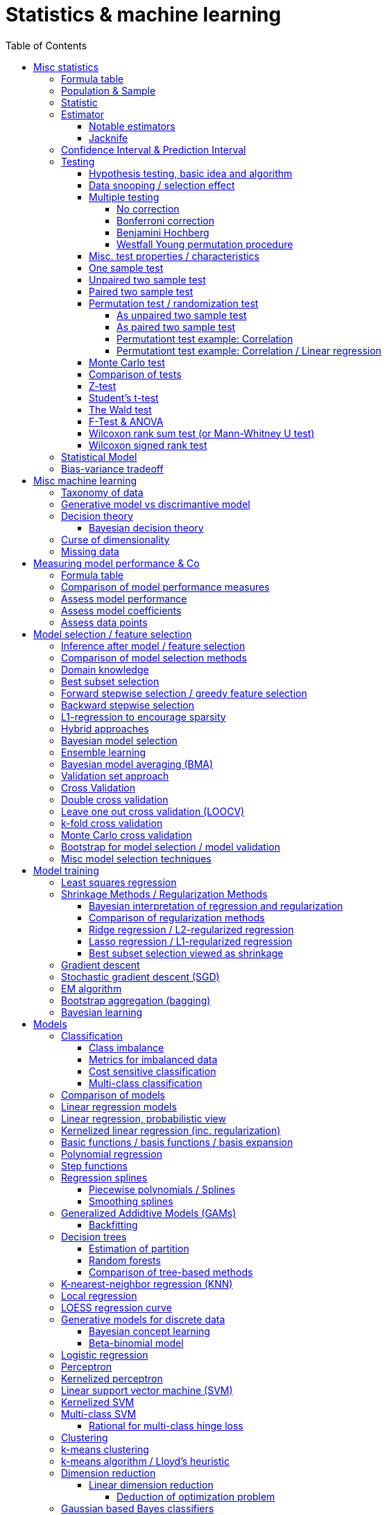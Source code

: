 // The markup language of this document is AsciiDoc
:encoding: UTF-8
:toc:
:toclevels: 4


= Statistics & machine learning

== Misc statistics

=== Formula table

[cols="1,3"]
|=====
| 𝔉 = { f(x;θ) : θ ∈ Θ }  | Parametric model
| Pr~θ~[·],  E~θ~[·],Var~θ~[·]  | Probability is with respect to PDF/PMF f(x;θ)
| N | Size of population
| n | Size of sample
| μ | Population mean
| μ̂ = x̄ | Common estimator for μ
| σ² | Population variance
| σ̂² = S² | Common estimator for σ²
| x̄ = 1/n ∑x~i~ | Sample mean
| S² = 1/(n-1) ∑(x~i~-x̄)² | Unbiased sample variance
| 1/n ∑(x~i~-x̄)² | Biased sample variance
| s²~p~ = (∑^k^(n~i~-1)s²~i~) / (∑^k^(n~i~-1)) | Pooled variance
| se[·] = sd[·] | Standard error of a statistic = standard deviation that statistic
| SEM = se[x̄] = sd[x̄] = σ / √n | Standard error of the mean, assuming independence and same variance σ²
| SEM̂ = sê[x̄] = S / √n | Common estimator for se[x̄]
| g(X~1~, ..., X~n~) | Statistic: Result of function g on a random sample
| θ̂ or θ̂~n~ | Estimator for quantity θ. Estimator = a statistic plus stating which quantity is estimated.
| Bias~θ~[θ̂] = E~θ~[θ̂] - θ = E~θ~[θ̂ - θ] | Bias of estimator θ̂ with respect to θ
| θ̂ is said to be consistent if θ̂ P→ θ |
| MSE[θ̂] = E~θ~[(θ̂-θ)²] |
| MSE[θ̂] = Bias²~θ~[θ̂] + Var~θ~[θ̂] |
| (X̄-μ) / se[X̄] ~ 𝓝(0,1) | For random variables {X~i~:i∈[n]} iid ~ 𝓝(μ, σ²)
| (X̄-μ) / sê[X̄] \~ t~n-1~ | For random variables {X~i~:i∈[n]} iid ~ 𝓝(μ, σ²)
|=====


=== Population & Sample

[[statistical_parameter]]
A _statistical parameter_ is a numeric characteristic of a population or statistical model.  Typically unkown. Often denoted using Greek letters.

[[population]]
A _(statistical) population_ is the same as the <<PDF>> / <<PMF>>.  So a population can be finite or infinite.  That's my personal definition.  Commonly the population is defined as the set of all possible observations of a random variable.  Personally I find that misleading. At least such an definiton should add ``where different observations having the same value are still different members in the set''.

A _population parameter_ is a specialication of <<statistical_parameter>> describing a numeric characteristic of a population. Often unobservable because the population is to large to evaluate every member.  Prominent examples are population mean μ and population variance σ².

[[population_mean]]
The _population mean_ μ is a population parameter and is the same as the expectation of the corresponding distribution.  A common estimator for the population mean is the sample mean X̄.

[[population_variance]]
The _population variance_ σ² is a population parameter and is the same as the variance of the corresponding distribution.

In general a _sample_ is a `subset' (however elements might be repeated) of a population optained through _sampling_.  Sampling is some process of selecting members of the population, possibly randomly, possibly based on a certain criteria.

A _(simple random) sample_ (_SRS_) is a set of n random variables X~1~, ..., X~n~ iid~ P, where P is some population.  Often a simple random sample is also defined as a subset of the population, drawn uniformly with replacement.  However that important part ``with replacement'' is unfortunately often omitted.

A _statistic_ is a numeric characteristic of a sample, as explained in detail in chapter <<statistic>>.

The _sample mean_ (or _empirical mean_), denoted X̄, of a sample X~1~, ..., X~n~ is the arithmetic mean, as defined below.  Is a statistic, i.e. a random variable.  The sample mean is a consistent estimator for the population mean μ, by the LLN.

X̄ = 1/n ∑X~i~ +
X̄ P→ μ +
E[X̄] = μ +
Var[X̄] = σ²/n

The _unbiased sample variance_ (or _Bessel-corrected sample variance_), denoted S², is definied as follows.  Is a statistic, i.e. a random variable.  Can be used as unbiased estimator for the population variance.

S² = 1/(n-1) ∑(X~i~-X̄)² +
E[S²] = σ²

Similarily, the _biased sample variance_ is defined by 1/n ∑(X~i~-X̄)².  Is a statistic, i.e. a random variable.

[[pooled_variance]]
Given k samples of k populations with common variance σ² and possibly different means.  Let s²~i~ denote the unbiased sample variance of the i-th sample, and n~i~ the size of the i-th sample.  The _pooled variance_ (or _combined variance_ or _composite variance_ or _overall variance_) is the weighed average of the individual unbiased sample variances, weighed by (n~i~-1): s²~p~ = (∑^k^(n~i~-1)s²~i~) / (∑^k^(n~i~-1)).  In the special case of k=2 and n~1~ = n~2~,  s²~p~ = (s²~1~+s²~2~)/2.  The pooled variance s²~p~ can be used as unbiased estimator for the common populaton variance σ².


[[statistic]]
=== Statistic

A _statistic_, often denoted T (or T~n~), is a function, often denoted g, which has a sample X~1~, ..., X~n~ as its domain. Formally: T = g(X~1~, ..., X~n~).  Thus a statistic is a random variable since it depends on the random sample X~1~, ..., X~n~ of the population.  In other words, a statistic is an attribute of a sample.  Unfortunately the term statistic can mean two things.  The term statistic can mean the random variable as described before, in which case it's often denoted uppercase T.  The term statistic can also mean the _observed value_ (or _realized value_) of that random variable, in which case it's often denoted lowercase t (or t~obs~).  Prominent examples are sample mean and (unbiased) sample variance.

The _sampling distribution (of a statistic)_ (or _finite-sample distribution_) is the probability distribution of a given statistic.  Recall that a statistic is a random variable, and thus has a distribution.  If we would take infinitly many same sized samples and calculate the statistic each time, we would get the sampling distribution.

The _standard error_ (or _SE_) of a statistic is defined by the standard deviation of that statistic, i.e. by the standard deviation of its distribution.  Standard error can be used to compute confidence intervals.  The 95% confidence interval for some variable a is approximately mean(a) ± 2SE(a), assuming a is normal distributed. The _68-95-99.7_ rule says that those are the approximate percentage values of the confidence intervals for 1SE(a), 2SE(a) and 3SE(a) respectively.

If the statistic is the mean, the standard error is called the _standard error of the mean_ (_SEM_) and is defined as follows.  However the population variance σ² is seldom known, thus the SEM is often estimated via estimating the population variance σ² by the unbiased sample variance S².

SEM = se[x̄] = sd[x̄] = +
σ / √n (if indpendent and same variance σ²)

SEM̂ = sê[x̄] = S / √n

Proof for sd[x̄] = σ / √n if independent and same variance σ²:  Var[x̄] = Var[1/n ∑x~i~] = 1/n² Var[∑x~i~] =(independent) 1/n² ∑Var[x~i~] =(same variance) 1/n² n Var[x~i~] = Var[x~i~] / n = σ² / n.

*to-do* ISLR p. 65 says that SE can be use to estimate how far off a single μ̂ might be from the true μ. But then the SE doesn't make sense if we calculate it on the basis of the population, since there we know μ exactly. Similarily, why is SE independent of the ratio populationsize:samplesize?

**to-do**(5) What is done in the R script from lecture week 2?


=== Estimator

An _estimator_ (or _point estimator_ or _(point) estimate_), denoted θ̂ (or θ̂~n~), of a parameter θ, is technically a statistic g(X~1~, ..., X~n~) plus conceptually stating which paramater θ its an estimator of.  In other words, an estimator θ̂ is a single ``best guess'' of parameter θ.  An estimator is a random variable since a statistic is one, see there.

Note that a program such as an machine learning algorithm that learns the parameters of a model is also an estimator.  Thus statements about how good an estimator can be, see e.g. Cramér-Rao bound, are important to machine learning. 1/(var[θ̂]𝓘(θ))

Recall that an estimator is a statistic and thus a random variable, so the _mean_ E~θ~[θ̂] and the _variance_ Var~θ~[θ̂] of an estimator are defined the usual way.

The _bias_ of an estimator θ̂ with respect to an unknown parameter θ is defined as Bias~θ~[θ̂] = E~θ~[θ̂] - θ = E~θ~[θ̂ - θ].  An estimator with zero bias is called _unbiased_.  Otherwise the estimator is said to be _biased_.  It can be shown that unbiasdness is not necessarily the goal. There exists biased estimators which are better in the least sequares sense than any unbiased estimators, see Cramér–Rao bound.

[[MSE_of_estimator]]
The _mean squared error_ (or _MSE_) of an estimator θ̂ with respect to an unknown parameter θ is defined as follows. The MSE can be used to assess the quality of the estimator θ̂. Note that there's also an analogously defined MSE for the estimate f̂ of an regression function f, see there.

MSE~θ~[θ̂] = E~θ~[(θ̂-θ)²] = +
Bias²~θ~[θ̂] + Var~θ~[θ̂] (see also <<bias_variance_trade_off>>)

_Consistent estimator_: An estimator θ̂ with respect to an unknown parameter θ is said to be _consistent_ if θ̂ P→ θ.  We almost always want an estimator to be consistent.  If we don't have that, then even with an infinitely large sample we still don't get the true parameter value θ.

If bias[θ̂]→0 and se[θ̂]→0 as sample size n→∞, then estimator θ̂ is consistent.

_Cramér–Rao bound_ (_CRB_) or (or _Cramér–Rao inequality_, or _information inequality_):  Tells you how good (in the least squares sense) an estimator possibly can be.  𝓘 is the <<fisher_information>>.  Note that in general it cannot be computed, since for that we would need to know p(𝓓|θ), but it's still important that there is a lower bound.

Var~θ~[θ̂] ≥ 1/𝓘(θ) [if unbiased estimator and some other assumptions] +
Var~θ~[θ̂] ≥ (1+∇~θ~Bias~θ~[θ̂])²/𝓘(θ) +
MSE~θ~[θ̂] ≥ (1+∇~θ~Bias~θ~[θ̂])²/𝓘(θ) + (Bias~θ~[θ̂])² +
MSE~θ~[θ̂] ≥ (1+∇~θ~Bias~θ~[θ̂])²/(nE~θ~[Λ²(θ)]) + (Bias~θ~[θ̂])² [which assumptions?]

*to-do* assumptions for 𝓘(θ) = nE~θ~[Λ²(θ)]
𝓘(θ) = Var[Λ(θ)]
V~𝓓~(θ) = ∇~θ~ ℒ~𝓓~(θ) = ∇~θ~ log p(𝓓|θ)

_Efficiency_ of an estimator e(θ̂) = 1/(var[θ̂]𝓘(θ)), where 𝓘 is the <<fisher_information>>.  The Cramér-Rao bound can be used to prove that e(θ̂) ≤ 1.  Or the other way round, the efficincy is a measure how close var[θ̂] comes to the lower bound 1/𝓘(θ).  A more efficient estimator needs fewer observations than a less efficient one to achieve a given performance.  An _efficient estimator_ (or _fully efficient estimator_) has e(θ̂) = 1.  An _asymptotically efficient_ estimator θ̂ has lim~n→∞~e(θ̂) = 1.

An estimator is called _asymptotically normal_ if √n(θ̂-θ) D→ 𝓝(0, V) for some V.  The _asymptotic variance_ is by some authors defined as V, by others as V/n.

An estimator is called _roboust_ if *to-do*


==== Notable estimators

See also <<map>> and <<mle>>.

Given an d-variate random variable X ∈ ℝ^d^, X \~ 𝓝~d~(θ, σ²I), where θ ∈ ℝ^d^ is unknown and σ² is known, and given a single observation x ∈ ℝ^d^.

The maximum likelihood estimator is θ̂^ML^ = x.

The _James-Stein_ estimator is given θ̂^JS^ = (1 - (d-2)σ²/‖x‖~2~²)·x, i.e. x is weighted. For m≥3 θ̂^JS^ dominates θ̂^ML^, i.e. MSE~θ~[θ̂^JS^] ≤ MSE~θ~[θ̂^ML^].


[[jacknife]]
==== Jacknife

A method to estimate the bias of an estimator θ̂. That can then be used to get an improved estimator θ̂^JK^, called the _jacknife estimator_.  Let θ̂^(-i)^ denote the estimator computed using the data except the i-th observation.

θ̂^JK^ = θ̂ - Biaŝ[θ̂] = nθ̂ - (n-1)θ̃ +
Bias[θ̂] ≈ Biaŝ[θ̂] = (n-1)(θ̃ - θ̂) +
θ̃ = 1/n ∑~1≤i≤n~θ̂^(-i)^

*to-do* slide 23, jacknife for bootstrap

Con: Reducing Bias comes at the cost of larger variance


=== Confidence Interval & Prediction Interval

Let C~n~ = (a,b) denote a 1-α _confidence interval_ for an unknown parameter θ, where a and b are statistics, and where 1-α is called the _confidence level_ (or _coverage_ of the interval).  A 1-α confidence interval is an interval such that in (1-α)·100% of the times you make an 1-α confidence interval for some parameter,  possibly each time for another parameter, the interval contains the true parameter.  See next paragraph for further explanations.  Common choices for the confidence level are 95% or 1%.

Note that a 1-α confidence interval does _not_ mean that given a realized interval there is a 1-α probability that it contains the true parameter.  The probability statement is about the interval which is defined by the statistics a and b, i.e. random parameters.  The probability statement is not about the fixed unknown parameter θ.  No probability statement concerning its value may be made.  (*to-do* 1) I don't get the difference.  What's the consequence whether (a,b) are random and θ is fixed or vice versa?  If you are given a 1-α confidence interval and the game is to predict whether it contains the true parameter, what percentage of your bet must the casino give you in order for the game to be fair?  At least in this example, I think it doesn't make a difference.  2) See forumula (6.9) on p. 92 in book "all of statistics". I'd say its _not_ P~θ~, its P~a,b~  3) See also Example 6.14 p. 93 in Book "All of statistics")

Note that confidence intervals are always for things we don't know (the unknown parameter θ), never for unknown things like an estimator θ̂.

_prediction interval_: An estimate of an interval in which a realization of a random variable (in other words, a future observation) will fall with a given probability.  E.g. given X ~ 𝓝(μ, σ²), the 95% prediction interval [μ-1.96σ, μ+1.96σ] for X will contain the next realization of X with a probability of 95%.  Often used for regression, where it's often used for Ŷ.

**to-do**(3) In a prediction interval it's really about the percantage of future observations (Y is a random variable after all) being within the one calculated interval (which however is based on random variables X Y), opposed to percentage of prediction intervals that will cover a value (there's no single true value, as said, Y is a random variable), right?


=== Testing

==== Hypothesis testing, basic idea and algorithm

A _statistical hypothesis test_ is a method of statistical inference.

A _two sided test_ (or _two tailed test_) is concerned with both regions of rejection, of the distribution.  A _one sided test_ (or _one tailed test_) is concerned with the region of rection for only one of the two tails of the distribution, and it states which one it is concerned with.  The researcher has to decide which variant he prefers.  He can do it based on his educated guess what the alternate hypothesis is, and more specifically, what distribution of the alternate hypothesis is.  The goal is to maximize power, given a type I error rate.  For a concrete alternate hypothesis, power could be calculated by simulating: Do multiple times: Simulate data under the alternate hypothesis, calculate p-value, count H~0~ rejecetions (i.e. `H~a~ acceptances'). Over all this delivers power = H~0~-rejection-count / simulation-count. This way one can calculate power for multiple alternate hypothesises.

one sided vs two sided:

pro one sided test: higher power, i.e. less type II error rate.

*to-do* more pros & cons

Hypothesis test algorithm:

- Choose a suitable test statsistic T.  Compute its observed value t~obs~.

- Define the _null hypothesis_ and the complementary _alternate hypothesis_.  The null hypothesis (the hypothesis to be nullified), denoted H~0~, is a statement usually along the lines ``there is no relationship'' or ``there is no effect''.  The complementary alternate hypothesis is denoted H~a~ (or H~1~).  Note that in a one side test, H~0~ should not use =, but ≤ or ≥, while the complementary H~a~ then uses > or < respectively.  However it's mathematically still correct for the H~0~ to use = (*to-do* why is that?)

- Compute the p-value, see definition below.

- Choose a significance level α, see definition below.  Typically the significance level is chosen to be 5% or 1%.

- _Reject H~0~_ iff p-value < α.  Otherwise you _fail to reject H~0~_; you can't accept H~0~, see below.  An equivalent alternative criterion is to reject H~0~ when t~obs~ lies within the critical region, see definition below.

Hypothesis testing really is ``__proof by contradiction__''.  Only that we can't really proof or disprove anything,  since we only work with probabilities.  We only can gather evidence.  We start out assuming H~0~ is true and try to build a contradiction.  If we observe a t~obs~ such that p-value < α, then that is a `contradiction' to our assumption.  It's not a contradiction in a strict sense, but it's evidence that our assumption was incorrect.  In the other case, if p-value > α, we fail to build a contradiction, i.e. we fail to reject H~0~.  However we do not accept H~0~ either.  No conclusion can be drawn if you fail to build a contradiction.  The evidence is insufficient to support any conclussion about either H~0~ or H~a~.  Recall that we optained the p-value by assuming H~0~ is true, so we certainly can't derive from a p-value that H~0~ is true.

The _p-value_ (or _probability value_ or _asymptotic significance_) for a two sided test is Pr(T≥|t~obs~-E[T]| | H~0~), for a one sided test it is Pr(T≥t~obs~|H~0~) or Pr(T≤t~obs~|H~0~) respectively.  The interpretation of the p-value is: _Given_ H~0~ is true, then in (p-value)·100% of any hypothesis tests we see an result as extrem or more extrem (further away from mean) than t~obs~.  I.e. _given_ H~0~ is true, in (p-value)·100% of these tests we would incorrectly reject the null hypothesis.  The p-value is _not_ the probability that either hypothesis is correct.  Regarding the case of a one sided H~a~, where the very unlikely case occures that t~obs~ is of on the `other' side of H~0~'s distribution:  then the p-value will be very large, and we will not reject H~0~, which is correct in that we didn't accept H~a~.

The _significance level_ (or _type I error rate_) α is the probability of rejecting H~0~ given that H~0~ is true. Or in other words, the probability of a false discovery.  Or equavilently, α is the area below the H~0~ distribution in the critical region.  α is choosen by the user, see algorithm above.  Typically we want to control type I error rate, since a false discovery is worse than accidentaly not making a discovery.

The _type II error rate_ β is the probability of not rejecting H~0~ given that H~a~ is true.  Or equivalently, β is the area below the H~a~ distribution in the acceptance region.  Note that the distribution of H~a~ is unknown. β = 1 - power.

The _power_ (or _statistical power_) of a test is the probability of making a true discovery, given that H~a~ is true.  I.e. it is the probability of rejecting H~0~ given that H~a~ is true.  Or equivalently, power equals the area below the distribution of H~a~ in the critical region.  power = 1 - β.

The _critical region_ (or _rejection region_):  In a two sided test the critical region is [-∞,t~crit_a~] ∪ [t~crit_b~,∞],  where the _critical values_ crit_a and crit_b are defined via Pr(T≤t~crit_a~|H~0~) = α/2 and Pr(T≥t~crit_b~|H~0~) = α/2.  Or equivalently via the H~0~ distribution's quantile: t~crit_a~ = H0_dist_quantile(α/2) and t~crit_b~ = H0_dist_quantile(1-α/2).  In a onesided test its [-∞,t~crit~] where Pr(T≤t~crit~|H~0~) = α, or the other way round.  See also definition of significance level.

The _acceptance region_ is the complement to the critical region.

|=====
|                       | H~0~ really true | H~a~ really true
| failed to reject H~0~ | true positive | false negative, type I error, β
| H~0~ rejected         | false postive, type II error, false discovery, significance level α | true negative, true discovery, power
|=====

[[likelihood_ratio_test]]
_likelihood ratio test_: Only valid for nested models. *to-do*

The _Neyman-Pearson lemma_ states that a likelihood ratio test is the most powerful (i.e. has largest power) test among all tests having significance level α = Pr(likelihoodratio < c|H~0~ really true), where c is the likelihood ratio test's threshold.


==== Data snooping / selection effect

[[data_snooping]]
_Data snooping_ (or _data dredging_, _data snooping_, _p-hacking_) is searching patterns in data that then can be presented as statistically significant, without first devising a hypothesis.  The proper way is to first come up with a hypothesis, independently of the test data, and only afterwards test that hypothesis with test data.  Some patterns contained in large amounts of data (especially when number of predictors is huge and the number of observations is moderate) will be only due to chance.  When doing data snooping and actively searching for patterns, we are likely to find patterns, maybe ones that are there only due to chance (e.g. the few values of a predictor happen to correlate with the response by chance).  When then doing a hypothesis test with that same data, the p-value is meaningless, because the hypothesis is based on that data.

[[selection_effect]]
_Selection effect_: Any time we use the data to make a decision (e.g. select a model), we introduce a selection effect (bias). E.g. forward stepwise, lasso etc.


See also <<inference_after_model_selection>>


==== Multiple testing

The problem we're trying to solve here is this: If we make many hypothesis tests, each with significance level α, we're bound to make a false discovery α·100% of the times, because that's what significance level α says.  See also https://xkcd.com/882/ :-).

As in the case of finding the best expectedTestMSE, i.e. the best trade-off between increasing variance and decreasing bias, we now liked to find the best trade-off between inceease in type I error and increase in power.

_Classificaton of multiple hypothesis tests_: Consider m hypothesis tests. The following table defines variables counting how often each case occures. Upper case variables (U V T S and R) are random variables, lower case variables (m and m~0~) are fixed. The number of tests m is known, number of tests m~0~ where H~0~ is really true is unknown, the number of rejected H~0~ R is observable, the others are unobservable.

|=====
|                       | H~0~ really true | H~a~ really true | Total
| failed to reject H~0~ | U                | T                | m-R
| H~0~ rejected         | V                | S                | R
| Total                 | m~0~             | m-m~0~           | m
|=====

Q = V/R is the _false discovery proportion_ (_FDP_). By convention, if V = R = 0, then Q = 0.

The case of that H~0~ is always true, i.e. m = m~0~, is called the _gobal null_ (or _complete null_).

The _False discovery rate_ (_FDR_) is defined as FDR = E[Q] = E[V/R]. I.e. FDR is the expected proportion of type I errors (aka false discoveries) relative to all discoveries.

The _Famility wise error rate_ (_FWER_) is defined as FWER = Pr[V≥1].  I.e. FWER is the probability that we make an type I error (aka false discovery) at all.

δ = per test type I error rate +
FWER ≥ FDR +
FWER = FDR given global null +
FWER = 1 - (1-δ)^m^  given global null and independend tests +
FWER ≈ δm given global null and independend tests and small δ +
δ ≤ FWER ≤ δm

A procedure offers _weak control_ at level α if FWER ≤ α holds is guaranteed only under global null.  A procedure offers _strong control_ at level α if FWER ≤ α holds always.  Note that here α denotes _not_ the same thing as the significance level α of an individual test; here, it's the ``overall significance level''.

Techniques which control FWER: <<bonferroni_correction>>, <<westfall_young>>

Techniques which control FDR: <<bejamini_hochberg>>


===== No correction

*to-do*


[[bonferroni_correction]]
===== Bonferroni correction

Control of the FWER: goal is to get an FWER ≤ α.  Do each of the m individual tests at a significance level δ = α / m. As a result we get FWER ≤ α.

Neutral: Sensible if all tests are independent, because then FWER ≈ δm (assuming global null), see formulas after definition of FWER.

Contra: Can be too conservative (i.e. δ is smaller than needed), especially if the test statistics are positively correlated.  This is because the Boferroni correction assumes the worst case, which is mutually independent tests.  As an extreme example, under perfect positive dependence, there is effectively only one test, and thus we could choose δ = α and still have FWER = α, but instead we `needlessly' did choose δ = α / m.

Contra: As always wenn decrasing the siginificance level α, that comes at the cost of decreased statistical power, or equivalently, at the cost of increasing type II error rate.

*to-do* How much of the above applies to controlling FWER in general, and how much applies to Bonferroni in particular?


[[benjamini_hochberg]]
===== Benjamini Hochberg

Controls FDR.  *to-do*


[[westfall_young]]
===== Westfall Young permutation procedure

Weak control of FWER. Strong control of FWER under some assumptions.  Computes a significance level δ to be used for each test.

*to-do* what are these assumptions?

For all (or some, to save time) permutations allowed under H~0~: Compute p-value for each test, and find the minimum p-value. Overall this gives us an empirical distribution D of the minimal p-values. Compute δ = quantile~D~(α). Use δ as significance level for each of the tests.

This works because: FWER = P(V≥1) = P(p~i~≤δ for some p~i~) = P(min(p~1~, ..., p~m~)≤δ)

*to-do* properly understand why this works; why does the formula for δ work. see my lecture notes.

References:

- Slides7.pdf


==== Misc. test properties / characteristics

_paramtetric test_: Assumes distribution family of the test statistics

_non-parametric test_ (aka _distribution free_): No assumpotions on the distribution of the test statistic.


==== One sample test

_one sample test_: Only one sample, only one test statistic, treat every member of the sample the same way.


==== Unpaired two sample test

_unpaired two sample test_ (or _independent two sample test_): Two samples, e.g. one treated with treatment A and the other with treatment B (which might be `no treatment at all'). More formally, each of the two samples is drawn from another population, and the two populations have potentially different distributions.  Often the test statistic d is the difference or some kind of `difference', often standardized in some way, between the two sample means. The H~0~ is that the two population distributions are equal, which often means d = 0.

Disadvantage:

- The groups need to be really similar.  E.g. by chance the elements in either group might have something in common which has nothing to do with their treatment, but still influences the outcome of the test statistic.

- There might be a big variance in the test static.  E.g. if we measure how long people sleep, after treatment A and after treatment B: there is anyway a rather large variance in how long different people sleep on average (opposed to how long a given person sleeps in a given night).   We don't want that variance to have an influence on our result.  In the paired two sample test, that variance cancels out in the step of building the difference.

Examples:

- parametric unpaired two sample tests: H~0~: X̄~1~ and X̄~2~ are equal

  * <<z_test>> (assumes normal distr. with known variance): z = (X̄~1~ - X̄~2~) / (σ√(1/n~1~ + 1/n~2~)) ~ N(0, 1)

  * <<t_test>> (assumes normal distr. with unknown variance):

    ** equal sample sizes, equal variance: test statistic t = (X̄~1~ - X̄~2~) / (s~p~·√(2/n)) \~ t~2n-2~

    ** equal variance: test statistic t = (X̄~1~ - X̄~2~) / (ŝ~p~√(1/n~1~ + 1/n~2~)) \~ t~n1+n2-2~, where s~p~ denotes the pooled variance.

    ** general: Welch's t-test *to-do*

- non-parametric unpaired two sample tests:

  * <<permutation_test>>

  * <<wilcoxon_rank_sum_test>>


==== Paired two sample test

_paired two sample test_  (or _paired difference test_ or _paired sample test_): Treat every element in the sample with treatment A and with treatment B (again, can be `no treatent at all').  The test statistic is for example the mean of the differences of each pair.

Alternatively, we can match _match_ (or _pair_) every element in the treatment group with an element of the control group, the control group and the matching in a way that the matched pair shares similat observable characteristics.  Matching is however prominently critized.

*to-do* I don't see how the term two sample test still applies here -- the whole point is that its _not_ two samples

**to-do**(5) Are the terms "paired difference test" and "unpaired two sample test" really refering to exactly the same thing?

*to-do* In case of matching, what is then the difference to unpaired two sample test?

Examples: <<wilcoxon_signed_rank_test>>


[[permutation_test]]
==== Permutation test / randomization test

A non-parametric two sample test. General idea: Use permutations of group assignments to destroy the relationship that is to be tested under H~0~ while keeping all other relevant structure.  For each permutation, compute the test statistic, which overall delivers an empirical distribution called _permutation distribution_. Provides type I error control, proof below.

Informal proof for type I error control: When the data does come from H~0~, then the obtained permutation distribution is the distribution of the test statistic under H~0~. This is all we need for type I error control, since we need to control the probability of a false decision under H~0~.

t-test is an approximation to a permutation test.  Permutation tests are known since long, but for a long time we didn't had the computational power to make them feasible, and as a consequence were forced to use approximations like t-test.  Nowadays permutation tests are feasible.

Pro: No parametric assumptions

Pro: Free to use any test statistic

Pro: p-values and type I error control are exact if all permutations are considered. If only a subset of permutations are considered, it's an approximation.

**to-do**(3) Also the lecture scripts list "Paired two sample test / one-sample test for symmetry" as an example (or examples?) for perumatation test.  I don't understand that.

Contra: Computationally expensive

Contra: Not everything can be formulated as permutation test. E.g. in linear regression, there is no straightforward permutation test for individual coefficients.


===== As unpaired two sample test

Given population F~1~ and F~2~, and a sample from each, Y~1~^(1)^, ..., Y~n1~^(1)^ \~ F~1~ and Y~1~^(2)^,...Y~n2~^(2)^ \~ F~2~. H~0~: F~1~ = F~2~ (i.e. treatment has no effect), H~a~ : F~1~ is a shifted version of F~2~ (either in a two tailed or one tailed way).  The test statistic is a function of two samples, measuring some kind of difference between the two samples. For example sum of ranks (ranks with respect to combined sample) of sample1 (i.e. <<wilcoxon_rank_sum_test>> as permutation test), or median(sample1) - median(sample2).

- Compute t~obs~ using the original two samples.

- For all possible permutations (i.e. group/sample assignments) (or, computationally cheaper, repeatedly for a permutation selected uniformely at random from all possible permutations): compute t~i~, where i denotes the i-th permutation.  We can permute since under H~0~ assignment to sampe 1 or sample 2 is irrelevant.

- The set of t~i~ s form the emprical conditional distribution of test statistic T given the data, also calle the _permutation distribution_.

- Compute the p-value using t~obs~ and the obtained permutation distribution.

*to-do* What are properties of a good test statistics?  It seems often to be same sort of difference.  Note that rank sum of group1 is also sort of a difference.  It must be a function where the permutation has no effect under H~0~.

*to-do* add or replace with alternative version where instead an combinedsample we have sample1 and sample2 seperately.

------------------------------------------------------------
  combinedsample <- ... # sample1 concatenate sample2
  n1 <- ... # size of sample1
  repetitioncount <- ... #

  # function underlying test statistic T
  g <- function(combinedsample, n1) { ... }

  g_on_permuted_sample <- function(combinedsample, n1) {
    n <- nrow(combinedsample)
    permutedcombinedsample <- combinedsample[sample(1:n, n, replace=F)]
    return(g(permutedcombinedsample));
  }

  t.obs.all <- replicate(repetitioncount, g_on_permuted_sample(combinedsample, n1))
  t.obs <- g(combinedsample)
  pvalue <- (sum(t.obs.all<=t.obs)+1) / (repetitioncount+1)

  hist(t.obs.all)
  abline(v=t.obs)
------------------------------------------------------------


===== As paired two sample test

Same concept as before. However as in any paired two sample test, we no longer have two populations and thus two samples.  We have one single sample from one population, each element being the difference of a elementpair from sample A and sample B.  The test statistic t is a function on that sample consisting of differences.  A possible concrete test statistic is the mean (of the differences).

Under H~0~, the signs of the observations are random, so we can permute them, which overall delivers the empircal distribution of t.  With that, we can conduct a normal hypothesis test.

------------------------------------------------------------
  g <- function(sample) { ... }

  g_on_permuted_sample <- function(sample) {
    n <- nrow(sample)
    signs <- sample(c(-1,1), n, replace=T)
    sample.new <- signs * sample
    return(g(sample.new))
  }
------------------------------------------------------------


===== Permutationt test example: Correlation

Regression/classification setting. H~0~: no relationship between X and Y. Thus under H~0~, we can permute the Y values (or the X values/rows). As test statistic, we can for example use a rank correlation test statistic, for example Spearman's rank correlation coefficient.


===== Permutationt test example: Correlation / Linear regression

Given Y = β~0~ + β~1~X~1~ + ... + β~p~X~p~ + ε. H~0~: β~0~ = ... = β~p~ = 0.  Thus under H~0~, we can permute the Y values (or the X values/rows).  As test statistic, we can use for example the f-statistic of the linear regression fit.

Example: Exercise series 7, exercise 3


==== Monte Carlo test

We want to make an hypothesis test, but when the distribution of the test statistic is unknown or infeasible to work with, we may can simulate it instead.  For example number of duplicates in a set of n numbers choosen from [m].  We do a number of simulations.  Each simulation chooses n numbers out of [m] and we count the duplicates.  That delivers an empirical distribution, and we can then finaly conduct a hypothesis test using that empirical distribution.


==== Comparison of tests

*to-do* flow chart with all the test: t-test, z-test, Wilcoxon, the Wald, .... Overview with pros and cons. E.g. http://health.uottawa.ca/biomech/courses/apa3381/hyp_test.pdf


[[z_test]]
==== Z-test

A _Z-test_ is any statistical hypothesis test in which the test statistic follows approximately a Normal distribution under the null hypothesis.  Because of the central limit theorem, many test statistics are approximately normally distributed for large samples.

Examples: see those of Student's t-test. Only that in an Z-test, we know the variance σ² of the population, or have a good enough estimator for it, which is often the case for large samples.  So e.g. building on t-test's example of a one sample test, see below, we just would change the test statistic to z = (x̄ - μ~0~) / sd[x̄], which is standard Normal distributed.  Recall that sd[x̄] = σ/√n, see standard error of the mean.


[[t_test]]
==== Student's t-test

A _Student's t-test_ (or simply _t-test_) is any statistical hypothesis test in which the test statistic follows a Student's t-distribution under the null hypothesis.

_As one sample test_:  Given one sample with sample mean x̄.  We hypothise that μ~0~ is the population mean and want to test that.  Let μ denote the (true) population mean and S² the unbiased sample variance.  H~0~: μ = μ~0~.  As test statistic we use the t-statistic t = (x̄ - μ~0~) / sd̂[x̄], where sd̂[x̄] = S/√n, see also estimator for standard error of the mean.  Under H~0~ it's distribution is t~n-1~.

_As unpaired two sample test_:  Given two samples of equal size n and equal variance, one treated with treatment A and the other with treatment B (no treatment at all, or different treatment).  We want to test whether treatment A has an effect.  Let s~p~ denote the <<pooled_variance>>, X̄~A~ and X̄~A~ are the sample means.  H~0~: X̄~A~ = X̄~B~.  As test statistic we use the t-statistic t = (X~A~ - X~B~) / s~p~√(2/n).  Under H~0~ it's distribution is t~2n-2~.

_As paired two sample test_:  Given one sample, for each member, we calculate the difference of some test statistic after treatment A and after treatment B (no effect / controll), see also paire two sample test.  We want to test whether treatment A has an effect.  Let n denote the sample size, X~D~ the average of the differences and s²~D~ the variance of the differences.  H~0~: X~D~ = μ~0~ (often 0):  As test statistic we use the t-statistic t = (X~D~ - μ~0~) / sd̂[X~D~], where sd̂[X~D~] = s~D~/√n, see also estimator for standard error of the mean.  Under H~0~ its distsribution is t~n-1~.

_Linear regression_, testing wether a coefficient has an effect: see <<linear_regression_models>>


*to-do* See also Wilcoxon, The Wald test


==== The Wald test

*to-do*


==== F-Test & ANOVA

An F-test is a generic name for a class of statistical tests that share the property that the test-statistic follows an F-distribution (given the null-hypothesis).

One of the most common cases where a test-statistic `ends up' having an F-distribution, is when the ratio between two variances is calculated.

An ANOVA is a specific type of procedure that produces an F-statistic, because it tests the ratio between systematic variance and error-variance.


[[wilcoxon_rank_sum_test]]
==== Wilcoxon rank sum test (or Mann-Whitney U test)

A two sample test using the test statistic U which is the sum of ranks (ranks with respect to the combined sample) in smaple/group 1 (or sample/group 2, doesn't matter), and the null hypothesis H~0~ that the distributions of the two samples are equal.  If the two sample sizes are equal, the distribution of U under H~0~ is known.  For small sample sizes (~20), it's given by tables, for large sample sizes it can be approximated by a Normal distribution.

Don't confuse with <<wilcoxon_signed_rank_test>>.

Pro: No parametric assumptions

Pro: Robust, because the sum of ranks of group 1 statistic is robust.  E.g. if the largest value in a sample gets even larger, the mean would change, but the sum of ranks doesn't.

Pro: Doesn't require the two populations to be normally distributed, which is an advantage over the t-test.

Neutral: Power almost identical to that of t-test if distributions are Normal.

Pro: The null distribution (i.e. U under H~0~) is independent of F~1~ and F~2~.

_As a non-parametric unpaired two sample test_:  Regular hypothesis test. Given population F~1~ and F~2~, and a sample from each.  H~0~: F~1~ = F~2~, H~a~ : F~1~ is a shifted version of F~2~ (either in a two tailed or one tailed way).  Compute u~obs~ from the given sample, and from u~obs~, using the known distribution of U, the p-value.

_As unpaired two sample permutation test_:  An unpaired two sample permuatation test where the test statistic is U.


[[wilcoxon_signed_rank_test]]
==== Wilcoxon signed rank test

Don't confuse with <<wilcoxon_rank_sum_test>>.

Is a non-parametric paired two sample permutation test.  Let X~1~, ..., X~m~ \~ F~X~ and Y~1~, ..., Y~m~ \~ F~Y~ be independent, where (X~i~, Y~i~) is measured on the same subject i. Let D~i~ = X~i~ - Y~i~. The test statistic V is the following.  First remove all D~i~ = 0, resulting in a set of Dʹ~i~.  V = ∑rank~i~·H(Dʹ~i~), where rank~i~ is the rank of |Dʹ~i~| among all |Dʹ~i~|, and H(x) is the heavyside step function (0 for x < 0, 1 for x > 0).

The null hypothesis H~0~: The distribution of the test statistic V is symmetric around a = 0 (or equivalently, F~X~ = F~Y~).

See <<permuatation_test>> how to conduct the test as a whole. In brief: Exercise all possible permutations (or exercise a subset of N of those permutations).  Permuting here means permute (X~i~, Y~i~) for any i (or alternatively, for each D~i~, at random flip sign).  For each permutation, compute the test statistic V~i~.  Overall this delivers a empirical permutation distribution of V.  With this distribution and v~obs~ we can compute the p-value.

Pro: Doesn't require the two populations to be normally distributed, which is an advantage over the t-test.

Sidenote: Under H~0~, the distribution of V is a known distribution, however with no simple expression.  As the sample size increases, it converges to a normal distribution.  Thus we could also conduct a non-permutation test, and use that known distribution instead of the permuatation distribution presented here.


=== Statistical Model

A _statistical model_ 𝔉 is a set of distributions or regression functions (*to-do* but regression functions are quite a different thing than distributions; I don't understand). A _parametric model_ is set 𝔉 that can be parameterized by a finite number of parameters: 𝔉 = { f(x;θ) : θ ∈ Θ}, where θ is an _parameter_, or vector of parameters, that can take values in the _parameter space_ Θ. f is a function of x, parameterized by θ.

*to-do* clean up relation to <<statistical_parameter>>.

There's an loose distinction between parameters determined during fitting the model and _hyper-parameters_ which are determined before fitting the model, e.g by the user or during the higher level process of model selection.  You may think of splitting complete set of parameters into two subsets.  The values of the subset labeled parameters is computable cheaply when being provided with the values of the subset labeled hyper-parameters. References: https://stats.stackexchange.com/questions/149098/what-do-we-mean-by-hyperparameters?utm_medium=organic&utm_source=google_rich_qa&utm_campaign=google_rich_qa (*to-do* isn't a further difference that hyper-paremeters can influence the number of parameters, such as in polynomial regression?)

A _tuning parameter_  if the parameter's job is primarily a transient parameter of the learning algorithm.  Tuning parameters are also called hyper-parameters, conflicting somewhat the previous definition.  (*to-do* 1) But in this sence, a hyper 2) Clean up that parameter - hyper-parameter - tuning parameter mess)

The notations Pr~θ~[·],  E~θ~[·] and Var~θ~[·] mean that the probability is with respect to PDF/PMF f(x;θ), i.e. averaging over all possible observations x, the generating PDF/PMF being f(x;θ). (*to-do* in the context of an estimator θ̂, what if θ is not a parameter of a model, but some other population parameter)

p (or D) denotes the number of predictors and n (or N) the number of data points.  Predictors and data points will be defined shortly.  Given is a n ⨯ p matrix X (unfortunately this document uses X also to denote the random variable representing a row of this matrix) called _design matrix_ (or _model matrix_ or _regsessor matrix_).  Each column of X represents a _predictor_ (or _feature_ or _regressor_ or _attribute_ or _covariate_ or _covariable_ or _explanatory variables_ or _input variable_ or _independent variable_ or just _variable_). That is each column describes a feature / attribute of the thing at hand, for example height and weight of a person.  Given is a n ⨯ 1 vector Y (unfortunately this document uses Y also to denote the random variable representing an element of this vector) of _response variables_ (or just _reponse_ or _output variables_ or _dependent varables_).  The tuple (Y[i], X[i-th row]) represents the i-th _observation_ (or _data point_).

Let X denote the random variable representing one row of the design matrix X (unfortunately this document uses X for both things), and let Y denote the random variable representing an element of response vector Y.  We assume that there is some fixed but unknown relationship between the response Y and the predictors X.  We model that by the _regression function_ f (or _population regression function_ or _PRF_) by writing Y = f(X) + ε. This can be read as ``__is modeled as__'' or Y _is regressed_ on X.  f represents the _systematic_ information that the predictors provide about the response.  Ŷ is the resulting _prediction_ for Y.  The elements ŷ~i~ of Ŷ are called _fitted values_ (or _predicted values_).

[[error_terms]]
ε is a n ⨯ 1 vector (unfortunatly in this document also a random variabe denoting a single error term) of a _error terms_ (or _noise_ or _disturbance_), which are independent of X.  Each error term ε~i~ is an unobservable random variable.  It is a catch-all for all we miss with our model f.  The true relationship might not according to model f, there might be other variables that cause variation in Y that we didn't measure, and there may be measurement error....  If the model f is the correct model, then these error terms are random and have no systematic error (i.e. E[ε~i~] = 0 ∀ ε~i~).  We liked to have an estimate f̂ for f and use it like so Ŷ = f̂(X).

*to-do* better merge the above paragraph with the first few paragraphs of this chapter

The variance Var(ε~i~) of the error terms ε~i~ is in general not known.  Often it is assumed that all error terms have the same constant variance σ²,  and that constant variance often is estimated via σ̂ = RSE.  Note that the error terms are in direction of the y axis, as opposed to perpendicular to a linear regression hyperplane.  This is important to note because the later is what most humans intuitively do in the 2D case when guessing which of multiple regression lines is a better fit.

[[residual]]
e~i~ = y~i~ - ŷ~i~ is the i-th _residual_.

_Studentized residual_ (or _standardized residual_) t~i~ = e~i~ / sê[e]. Can be used to dedect outliers, see there.

In general, we can use regression only for prediction of a response variable given new predictors.  In general the observiations on which the regression is based do not allow for conclusions about causal relations. (*to-do* Some reference to a trusted source which concisely accurately states this)

See more statistics and definitions in <<measuring_model_performance>>.

[[trainingsampe_testsample_notation]]
Notation: In Pr~train~[·], E~train~[·], Var~train~[·], Bias~train~[·] etc. the sample space is the set of all possible training samples taken from the population.  Each training sample trains the estimate f̂.  Thus f̂, or more specically its estimated coefficients β̂, are random variables with a sample space as described before.  In Pr~test~[·], E~test~[·], Var~test~[·], Bias~test~[·] etc., the sample space is the set of all possible test samples taken from the population.

|=====
| n (N) | Number of samples
| p (D) | Number of predictors
| X | Predictor(s). n⨯p matrix or random variable
| Y | Response(s). n⨯1 vector or random variable
| ε | Error term(s). n⨯1 vector or random variable
| Often: Var[ε] = const = σ² | σ is in general not known. Often assumed to be constant.
| Often: Var̂[ε] = σ̂² = RSE² | Common estimator
| f | (True) regression function
| Y ≈ f(X) | ``Approximately modeled as'' or ``X is regressed on Y''.
| Y = f(X) + ε |
| f̂ | Estimate for f
| Ŷ = f̂(X) | Predictions (or fitted values). n⨯1 vector or random variable
| e = Y - Ŷ | Residuals. n⨯1 vector or random variable
| t~i~ = e / sê[e] | Studentized (or standardized) residuals. For sê[e] see your specific model.
|=====

References:

- Statisitic Cheat Sheet: http://web.mit.edu/~csvoss/Public/usabo/stats_handout.pdf


[[bias_variance_trade_off]]
=== Bias-variance tradeoff

The _bias-variance trade-off_ (or _bias-variance dilemma_) means two related things

- The expected test MSE can be decomposed in three terms, bias, variance and irreducable error, as the following equation shows.  We directly can see that the expected test MSE cannot become better than the irreducable noise.

- That in general, if variance goes down, bias goes up (underfitting), and vice verca, i.e. if bias goes down, variance goes up (overfitting).  As model flexibily increases, bias decreases, variance increases, and the expectedTestMSE will be convex, i.e. have a U-shape.  Thus the goal is to find the model with minimal expectedTestMSE.  When we say ``optimizing the bias-variance trade-off'', we really mean finding the minimal expected test MSE.

Simplified, looking only at a given point x~0~:

expectedTestMSE(x~0~) = (Bias~train~[f̂(x~0~)])² + Var~train~[f̂(x~0~)] + Var[ε]

More generally:

E~train,X,Y~[(f̂(X)-Y)²] = +
(E~X~[E~train~[f̂(X)]-E~Y~[Y|X]])² + [bias²] +
E~X,train~[(f̂(X)-E~train~[f̂(X)])²] + [variance] +
E~X,Y~[(Y-E~Y~[Y|X])²] [noise]

Recall that we saw the same pattern also with an estimator.


== Misc machine learning

_parameter_ θ (read hypothesis), _parameter space_ Θ, _hypothesis_ h(x) (parameterized by θ): *to-do*

_empirical risk minimizer_ (_ERM_): ĥ = argmin~h~(R̂~trainset~(h))

_likelihood function_ (or _sampling distribution_) ℒ~𝓓~(θ) = p(𝓓|θ) =~iid~ ∏p(d~i~|θ): Probability of seeing the data 𝓓 given the model parameters θ.

*to-do* often p(𝓓|θ) is viewed as p(y~i~|x~i~,θ), but that isn't the same as p(y~i~,x~i~|θ). Why can we do that? Or is it just that we apply the term likelihood also to p(y~i~|x~i~,θ).

_log likelihood_ log p(𝓓|θ)

_negative log likelihood_ (_NLL_) -log p(𝓓|θ). Often used instead of the log likelihood because the negative log likelihood can be used as a cost function.  The `better' θ is, the smaller the NLL becomes.

_prior (probability)_ p(θ) (or more accurately, p(θ|Θ)): Probability of model paramters θ without having seen any data yet.

[[score_function]]
_score function_ (or _score_, or _efficient score_, or _informant_) Λ (or V) Λ~𝓓~(θ) = ∇~θ~ ℒ~𝓓~(θ) = ∇~θ~ log p(𝓓|θ) = 1/p(𝓓|θ) ∇~θ~p(𝓓|θ) =~iid~ ∇~θ~ ∑ log p(d~i~|θ) = ∑((∇~θ~p(d~i~|θ))/p(d~i~|θ))

[[fisher_information]]
_Fisher information_ 𝓘(θ) = Var[Λ(θ)], where Λ(θ) is the <<score_function>>.

_model evidence_ (or _marginal likelihood_) p(𝓓) = ∫p(𝓓,θ)dθ

_posterior (probability)_ p(θ|𝓓) = p(𝓓|θ)p(θ) / p(𝓓) ∝ p(𝓓|θ)p(θ): Is the likelihood times the prior, normalized.

Or recursively, assuming iid data, p(θ|𝓓) = p(x~n~|θ)p(θ|𝓓^n-1^) / evidence, evidence = ∫p(x~n~,θ)p(θ|𝓓^n-1^)dθ, with the base case p(θ|𝓓^0^) = p(θ), where x~n~ denotes the n-th observation and 𝓓^n^ denotes all observations up to and including the n-th observation.  This is based on the idea that the likelihood can be recursively expressed as p(𝓓|θ) = p(𝓓^n^|θ) = p(x~n~)p(θ|𝓓^n-1^), with the same base case.  Thus with each new observation, we improve the posterior probability p(θ|𝓓).

[[KL_divergence]]
The _Kullback-Leibler divergence_ (_KL divergence_) is a measure of difference of two probability distributions.

[[mle]]
_maximum likelihood estimator_ (_MLE_) θ̂^MLE^ = argmax~θ~(p(𝓓|θ)): A frequentist point estimator which sets the model parameters θ to the values that maximize the likelihood function p(𝓓|θ).  This corresponds to choosing the model parameters θ for which the probability of the observed data set is maximized. Properties when the parametric model is correct (i.e. the process generating the data can correctly be described by the parameteric model having parameter space Θ):

- consistent (θ̂^MLE^ P→ θ)
- asymptotically efficient
- asymptotic normality: √n(θ-θ̂^MLE^) → 𝓝(0, J^-1^IJ^-1^), where I=Var~θ~[Λ(θ)], J=-E~θ~[∇~θ^T^~Λ(θ)], and Λ denoting the score function
- equivalence: f(θ̂^MLE^) is MLE of f(θ)
- prone to overfitting if model is flexible (i.e. has many parameters)
- Λ(θ̂^MLE^) = 0. Since θ̂^MLE^ is a maxima of the likelihood.

If the parameteric model is not correct:

- θ̂^MLE^ P→ θ̂^KL^, where θ̂^KL^ minimizes the <<KL_divergence>> w.r.t. to the true distribution of the data.


Relation to other estimators:

- MLE is a special case of MAP estimator, where the prior is uniform. Recall θ̂^MAP^ = argmax~θ~(p(θ|𝓓)) = argmax~θ~(p(𝓓|θ)p(θ)) and θ̂^MLE^ = argmax~θ~(p(𝓓|θ)).

- See also <<MLE_vs_bayes>>

Lets express p(𝓓|θ) as p(y~1:n~|x~1:n~,w). θ̂^MLE^ = argmax~w~(p(y~1:n~|x~1:n~,w)) = argmin~w~(-log p(y~1:n~|x~1:n~,w)) =~iid data~ argmin~w~(-∑~1≤i≤n~log p(y~i~|x~i~,w)).


[[map]]
_maximum a posteriori probability estimate_ (or _MAP estimate_) _for model parameters_: θ̂^MAP^ = argmax~θ~(p(θ|𝓓)) = argmax~θ~(p(𝓓|θ)p(θ)): A estmator which sets the model parameters θ to the values that maximize the posterior probability.  MAP estimate is a generalization of MLE, see there.

_MAP estimate for predicton_: ŷ = ĥ(x) = argmax~y~[p(y|x,𝓓)]. I.e. the mode of the probabilistic prediction distribution. For binary classification, i.e. 𝓨 = {+1, -1} and K=2, this can be written as ĥ(x) = signʹ(log(p(y=+1|x)/p(y=-1|x))).

_Bayes' optimal predictor for squared loss_: Let X and Y denote the random variables denoting a predictions vector and a response respectively.  Assume data is generated iid.  Assume (unrealistically) we knew the joint distribution p(X,Y). The hypothesis h^∗^ minimizing the expected least square error E~X,Y~[(Y-h(X))²] is given by the conditional mean h^∗^(x) = E~X,Y~[Y|X=x] = ∫p(y|X=x)·y·dy and is called Bayes' optimal predictor for the squared loss.

_conjugate distributions_ / _conjugate priors_: A pair of prior distribution and likelihood distribution is called _conjugate_ if the associated posterior remains in the same family as the prior.  Conjugate priors can be used as regularizers.  Example: Flipping a coin.  Let θ denote the probability of heads.  We assume the prior to be Beta(a, b).  We observe h heads and t tails.  Calculating the posterior (posterior = likelyhood·prior/evidence) distribution gives Beta(a+h, b+t).

|======
| prior / posterior            | likelihood
| Beta                         | Bernoulli / Binomial
| Dirichlet                    | Categorical / Multinomial
| Gaussian (fixed covariance)  | Gaussian
| Gaussian-inverse Wishart     | Gaussian
| Gaussian process             | Gaussian
|======

_probabilistic predictions_ / _predictive distribution_ p(y|x,𝓓): denotes the probability distribution over possible responses, given the input vector x and training set 𝓓. I.e. it represents a probability for each possible value of the response y.

_supervised learning_: The given data is composed of the features X and the respective labels Y.

_unsupervised learning_: The given data has only the features X, but no labels.

_active learning_ (or _semi-supervised learning_ (_SSL_)): The labels are theoretically available, but expensive to acquire, so the learning algorithm must decide which labels it wants to see.  Semi-supervised learning can also be viewed at as the case of having some missing labels.

_frequentist vs bayesian_: In the probabilistic view, we also model the uncertainty. Before we didn't do that, or only in a relatively limited form via calculating variance, confidence interval, prediction interval.


*to-do* explain much better frequentist vs bayesian


=== Taxonomy of data

_object_: An object of interest, e.g. a person. _measurements_: One or more measurements per object or set of objects. E.g. when the data is some distance measure between two objects, then the measurement is a mapping from two objects to ℝ. This is also called _proximity data_. Sometimes, e.g. in psychology, it is better to measure a trait relative between two people, as opposed to trying to measure a trait per person.

_design space_: 𝓞 = 𝓞^(1)^ ⨯ 𝓞^(2)^ ⨯ ...

_measurement space_: 𝓧

_measurement_: A function 𝓞^(1)^ ⨯ 𝓞^(2)^ ⨯ ... → 𝓧

_monadic data_ 𝓞^(1)^: measurements are for one object

_dyadic data_ 𝓞^(1)^ ⨯ 𝓞^(2)^: mesurements are for multiple objects. E.g. measurements for each of \{users} ⨯ \{websites}, or for each of \{bag of words\} x \{websites}.

_pairwise data_: special case of diadic data where the two input object spaces are equal.

_nominal scale_ (or _categorial scale_): a set without any ordering. _ordinal scale_: an ordered set of values. The values are irrelevant, only their rank order matters.

_quantitative scales_: _interval scale_ the relation of numerical differences carries the information. Invariant w.r.t. translation and scaling. E.g. Fahrenheit; zero point and units were chosen arbitrarily.  _Ratio scale_ Invariant w.r.t. scaling. E.g. Kelvin scale; zero point is fixed, but unit is arbitrary.  _Absolut scale_: Absolut values carry information. E.g. swiss exam grades.

_data withening_: *to-do*


=== Generative model vs discrimantive model

_generative model_: Models the distribution of individual classes (i.e. the joint probability distribution p(x,y)), i.e. models how the data was generated.  However this is in general very hard. Typically less robust against outliers, because we have to make more assumptions, i.e. we can make more mistakes.  Since it knows the joint probability p(x,y), it can then easily derive the predictive distribution p(y|x) which also the discriminative model has.  The inverse is obviously not true, i.e. given p(y|x), one can in general not derive p(x,y).  The name `generative model' comes from that the p(x|y) which we estimate can be seen as generating a feature vector given a label.  That can be usefull to impute missing data.

p(y|x) = p(x|y)p(y)/p(x) [allows making predictions] +
p(y) [estimated; allows to generate labels] +
p(x|y) [estimated; allows to generate features given a label] +
p(x) = ∑~y~p(x|y)p(y) [allows to detect outliers] +
p(x,y) = p(x|y)p(y)

_discriminative model_: Uses the data to model/learn (discriminating) decision boundaries between classes.  Learns the the function h~θ~:𝓧→𝓨 or the conditional probability distribution p(y|x,θ).  Simply categorize, without caring about how the data was generated.  Does not attempt to model p(x).  Since it doesn't know p(x), it cannot detect outliers.  Similarly, consider logistic regression and a new point x, which is far away from the decision boundary and far away from the training data, for which we should make prediction.  Logistic regression would be very confident in its answer since x is far away from the decision boundary. However it may should not be that confident, since x is very different from any training observation.  The root of the problem is that the discriminative model doesn't care about p(x).  Typically more robust than the generative model, since modeling x may be very difficult.  For classificiation tasks generally outperforms generative model.

h~θ~:𝓧→𝓨 or p(y|x,θ) [allows making predictions] +
θ [parameters of the model to be trained, e.g. via MAP or MLE] +
θ̂^MLE^ = argmax~θ~(p(𝓓|θ)) +
θ̂^MAP^ = argmax~θ~(p(θ|𝓓)) = argmax~θ~(p(𝓓|θ)p(θ))

_recipe for generative model_: Typically the follwing recipe is used to estimate the joint distribution p(x,y) and the conditional distribution p(y|x).  The goal is to find the joint distribution p(x,y).  We don't do that directly, but note that by the chain rule, p(x,y) = p(x|y)p(y).  So we're left with estimating the factors p(x|y) and p(y).  We then can make predictions using the predictive distribution p(y|x) = p(x|y)p(y)/p(x), where p(x) = ∑~y~p(x|y)p(y).  More concretely, we can predict using MAP estimate.

_outlier detection_ with p(x) of generative model: We declare x an outier if p(x) is below some threshold.  If the threshold is chosen to high, we have too many false positives, if it's to low, we have too many false negatives.  If our (training) data is such that we know for each observation whether or not it is an outlier, we can find the threshold via cross-validation and some metric which balances false negatives and false positives, see <<metrics_for_imbalanced_data>>.  If our (training) data doesn't tell us wether a given observation is an outlier, finding a good threshold is challenging.

*to-do* anomaly/outlier (small p(x)) vs being unsure (p(y=c1|x) isn't clearly better than p(y=c2|x), where c1 is the most likely class and c2 is the runner up class)


=== Decision theory

_inference_ step/stage: Determination of the joint probability p(x,y) from training data. Is typically a very difficult problem.

_decision_ step/stage: Make an optimal decision regarding the problem at hand, based on the joint probability p(x,y) retreived from the inference step. Is generally very simple, even trivial, once we solved the inference problem.

A <<discrimant_function>> combines the inference stage and the subsequent decision stage into one step.

_minimizing misclassification rate_: Choose decision regions such that the probability for missclassification is minimal.

_minimizing the expected loss_: Choose decision regions such that the average total loss E[L], according to a loss function / matrix, is minimized. E[L] = ∑~k~∑~j~(L~k,j~∫~Rj~p(x, C~k~)dx).

_reject option_: In regions where we are relatively uncertain about the correct class, we dodge the problem and simply reject the input, i.e. answer "I don't know".  More formaly, we reject an input x if it lies within a region where the highest (with respect to k) posterior probability p(C~k~|x) is equal to or below a given threshold θ.


[[bayesian_decision_theory]]
==== Bayesian decision theory

A form of <<cost_sensitive_classification>>.  Given a conditional distribution over labels p(y|x), a set 𝓐 of actions, and a cost function C:𝓨⨯𝓐→ℝ. Bayesian decision theory recommends to pick the action that minimizes the expected cost. This decision is called the _Bayesian optimal decision_.

a^∗^ = f(x) = argmin~a∈𝓐~(E~y∈𝓨~[C(y,a)|x]) [f chooses best action a^∗^] +
p(y|x) is given

Actions can e.g. be:

- 𝓐 = 𝓨, i.e. the action is to return the classification / regression result.

- 𝓐 = {𝓨, "don't know" }. E.g. when we're really uncertain about the correct result, we admit it and return "don't know".

The cost function could e.g. be the 0-1 loss for classification.  The cost function of course can be asymmetric, i.e. in case of binary classification different costs for a false positive than a false negative.  For example diagnosing an healthy person as having a deadly illness is less severe than diagnosing an ill person as healthy.

Example: Bayesian optimal decision for logistic regression: p(y|x) is estimated by p̂(y|x) = Ber(y|sigm(w^T^x)). The set of actions is given by predicting a class, i.e. 𝓐 = {+1, -1}.  The cost function is the zero one loss, i.e. C(y,a) = l~0/1~(a, y).  Plugging into the formula and some math yields that the best action is the most likely class, i.e. a^∗^ = signʹ(w^T^x).


[[curse_of_dimensionality]]
=== Curse of dimensionality

In general, adding additional signal predictors that are highly associated with the response will improve the fitted model in terms of decreasing test MSE.  However even if they are associated, the increase in variance might outweight the reduction in bias.  Adding noise predictors that are not truly associated with the response will detoriate the fitted model, because they increase the dimensionality of the problem, exacerbating the risk of overfitting, since noise features may be assigned nonzero coefficients due to chance.

Models with no interaction suffer only little from curse of dimensionality, because they fit a predictor at a time, and when fitting a single predictor, they only `look in one direction' in the p-dimensional space.

KNN suffers more than linear regression or GAM with splines. KNN looks in all directions in the p-dimensional space at the same time.

See also respective paragraph in <<KNN>>.

References:

- Pattern Recognition and Machine Learning, chapter ``1.4 The curse of Dimensionality''.


=== Missing data

Reasons for missing data: Respectvie data might be difficult / expensive / impossible to acquire.  Problems in sensor, network, storage.



== Measuring model performance & Co

=== Formula table

|=====
| t~i~ > 3 | Rule of thumb for identifying outliners
| p~ii~ > 2p̄ or p~ii~ > 3p̄  | Rule of thumb for identifying high-leverage data points, where p~ii~ is a diagonal cell in the projection matrix P and p̄=p/n is the mean leverage value.
| D~i~ = 1/p · t²~i~ · (P~ii~/(1-P~ii~)) = 1/(pσ̂²) · ∑~j~(ŷ~j~-ŷ~j(i)~)² | Cook's distance of i-th observation.  P is the projection matrix.  ŷ~j(i)~ excludes the i-th row.
| D~i~ > 1 or D~i~ > 4/n | Rules of thumb for identifying influencial data points.
| TSS = ∑(y~i~ - ȳ)² | Total sum of squares. ȳ is the sample mean, see there.
| RSS = ∑e²~i~ | Residual sum of squares
| RSE = √(RSS/(n-p)) | Residual standard error
| Var̂[ε~i~] = RSE | Common estimator for Var[ε~i~] = σ
| (unadjusted) R² = (TSS - RSS) / TSS = 1 - RSS/TSS |
| adjusted R² = 1 - (RSS/(n-p)) / (TSS/(n-1)) |
| trainingMSE = RSS/n |
|=====


=== Comparison of model performance measures

See <<comparison_of_model_selection_methods>>


=== Assess model performance

The _performance_ of a model is a measure of how `good' a model models a given population, most often in respect to its predictive power, i.e. its prediction capability on test data. _test data_ is independent unseen data. More formaly, we compute a test error on basis of some loss function, the respective terms being defined in the following.

_loss function_ l(ŷ,y) (or l(θ, x, y)): Measures how different the prediction ŷ = h~θ~(x) is from the true response y.  I.e. quantifies the loss of a single observation.

Similarily a _loss matrix_ L~k,j~ is often used in a classification setting, where k denotes the true class and j denotes the estimated class.

Conversely, some authors consider instead a _utility function_, whose value they aim to maximize.  These are equivalent concepts if we take the utilitiy to be simply  the negative of the loss.

[[01_loss]]
_0/1 loss function_: Is 1 for a mistake, 0 otherwise. But is a nasty function to optimize. Is not continous, and is not convex.  Thus e.g. the gradient descent algorithm cannot be used to optimize.  If ŵ was argmin~w~[∑loss~0/1~(w,y~i~,x~i~)], the problem of finding the optimal solution would be NP hard.

loss~0/1~(w, y, x) = (y != signʹ(w^T^x)) = (yw^T^x < 0)

_0/1 loss function with no-decision extension_: For classification problems where the prediction can not only be one of the K classes, but also `no decision'. Is as the normal 0/1 loss, only that when the prediction is `no decision', then a d is returned, where d is a parameter.

_prediction error_: l(ŷ,y) = y-ŷ. References: The Elements of Statistical Learning p18 (prediction error, only indirectly defined), An Introduction to Statistical Learning p30 (prediction error, only indirectly defined)

_squared loss_: l(ŷ,y) = (ŷ - y)². I.e. squared prediction error.

_cost function_ Q (or L): Is a more general concept than the loss function. A loss function is w.r.t. one observation.  A cost function might be w.r.t. all the data, e.g. by summing a loss function over all the data.  A loss function is also a cost function.

_consistent_ model selection criterion: A model selection criterion is consistent, if when used for model selection, the probability of selecting the true model approaches asymptotically (in n) one.  Only applicable when the true model is member of the candidate models.

_expected risk_ (or _total expected risk_, or _true risk_, or just _risk_, or _expected error_, or _expected loss_) R(h) = E~y∈𝓨,x∈𝓧~[l(h(x),y)] = ∫~y∈𝓨~∫~x∈𝓧~l(h(x),y)p(x,y)dxdy: The risk associated with a given hypothesis h(·) is defined as the expected loss. The expected risk generally cannot be computed since in general p(x,y) is unknown. References: https://en.wikipedia.org/wiki/Empirical_risk_minimization (risk), aml2018 lecture slides 2 page 5/31 (total expected risk), https://en.wikipedia.org/wiki/Generalization_error (expected error), https://en.wikipedia.org/wiki/Statistical_learning_theory (expected risk), Machine Learning: a Probabilistic Perspective p 195,205 (expected loss, risk)

_empirical risk_ (or _empirical error_) R̂~𝓓~(h) = E~(y,x)∈𝓓~[l(h(x),y)] = 1/n ∑~(y,x)∈𝓓~l(h(x),y). Since p(x,y) is often unknown, the expected risk R(h) cannot be computed. We can estimate the risk by averaging the loss on a sample data set 𝓓. Assuming iid observations, R̂~𝓓~(h)→R(h) for |𝓓|→∞ (by law of large numbers). References: https://en.wikipedia.org/wiki/Generalization_error (empirical error), https://en.wikipedia.org/wiki/Statistical_learning_theory (empirical risk), Machine Learning: a Probabilistic Perspective p 205 (empirical risk)

_training error_ R̂~trainset~(ĥ): Empirical risk of a concrete trained model ĥ on basis of the training set. In general, E~train~[R̂~trainset~(ĥ)] < R(ĥ), i.e. the estimator R̂~trainset~(ĥ) is an overly optimistic estimator; it underestimates the true risk R(ĥ).  The reason is that the training data can be fitted better than unseen data.  Thus never evaluate a model by using the training error. References: aml2018 lecture slides 2 page 6/31 (training error), All of statistics p 219 (training error (however without the 1/n normalization))

_test error_ (or _generalization error_ (conflicting with another defintion)) R̂~testset~(ĥ): Empirical risk of a concrete trained model ĥ on basis of the test set (aka unseen data).  An unbiased estimator for the true risk, i.e. E~train~[R̂~testset~(ĥ)] = E[R(ĥ)], as long as the test data was not involved in any way in fitting ĥ. References: aml2018 lecture slides 2 page 7/31 (test error), An introduction to statistical learning p37 (test error), The Elements of Statistical Learning p220 (test error, generalization error; but unclear whether its over test sample or over population), Machine Learning: a Probabilistic Perspective p 23 (generalization error)

Apparently the test error is often taken to be synonymous to expected error (maybe implying that the (true) test error is based on an infitely large test set). E.g. https://lagunita.stanford.edu/c4x/HumanitiesScience/StatLearning/asset/cv_boot.pdf slide 8

[[expected_test_error]]
The _expected test error_ (or _expected prediction error_) is the expected loss of a model `template' (i.e. not yet trained), when it is trained multiple times and each trained model is tested.  With respect to test error, now also the training sample is choosen at random from the population. References: An introduction to statistical learning p 34 (indirectly via expected test MSE), The Elements of Statistical Learning p 220 (expected test error, expected prediction error)

ExpectedTestError = E~train~[Err~test~]

The __expected test error at new x__ is analogous, but here we only look at a fixed, new x.  Recall that the corresponding true response Y is a random variable.

ExpectedTestError(x) = E~train~[E~Y~[l(Y,f̂(x))]]

_MSE_: see <<MSE_of_estimator>>

_training MSE_ RSS/n: I.e. training error on basis of squared loss.

_test MSE_: Test error on basis of squared loss.

_expected test MSE_: Expected test error on basis of squared loss.

_generalization gap_ (or _generalization error_ (arguably a non-standard and conflicting usage of the therm)) gen_gap~𝓓~(h) = R(h) - R̂~𝓓~(h). An algorithm is said to _generalize_ if lim~|𝓓|→∞~gen_gap~𝓓~(h) = 0.  In general the generalization gap cannot be computed since the risk R(h) in general cannot be computed. Instead, the aim is often to bound the generalization gap in probability: p(|gen_gap~𝓓~(h)|≤ε) ≥ 1-δ, where ε is called the error bound and is generally dependent on δ and n = |𝓓|. References: https://en.wikipedia.org/wiki/Generalization_error (generalization error), https://www.reddit.com/r/MachineLearning/comments/4zu08d/definition_of_generalization_error/ (generalization gap; argues that using `generalization error' is non-standard)

The _residual sum of squares_ (_RSS_) (or _error sum of squares_ (_SSE_)) is defined as RSS = |Y-Ŷ|² = |e|² = ∑~1≤i≤n~e²~i~.  Can be thought of as the amount of variability that is left unexplained after performing the regression.  Is a training error.  When LS fit was used, decreases monotonically as more predictors are added to the model (current model is optimal with respect to RSS; if an predictor is added that cannot reduce the RSS, then the respective coefficent is set to zero).  n-p degrees of freedem are associated with RSS.

RSS̃ means the same as RSS but with <<standardize_variables>>.

**to-do**(3) If the true model is linear, and the training set is infinitely large, then β̂ = β and e = ε.  I.e. altough e is non-zero, it is fully explained.  So we should say (RSS-|ε|²) is the amount of variability that is left unexplained after performing the regression?

The _explained sum of squares_ (_ESS_ or _SSE_) (or _model sum of squares_ or _sum of quares due to regression_ (_SSR_)) is defined as ESS = |Ŷ-Ȳ|².  ESS can be thought of as the amount of variability in the response that is explained by performing the regression.  Is a training error.  p-1 degree of freedeom are associated with ESS.

The _total sum of squares_ (or _TSS_ or _SST_) is defined as TSS = |Y-Ȳ|² = RSS + ESS = ∑~1≤i≤n~(y~i~-ȳ)².  Can be thought of as the amount of variability inherent in the response before the regression is performed.  Is a training error.  n-1 degrees of freedom are associated with TSS.

The _residual standard error_ (or _RSE_) is given by RSE = √(RSS/(n-p)).  The RSE is considered an absolute measure of the lack of fit of the model to the data.  Roughly speaking RSE is the average amount that the response will deviate from the true regression hyperplane.  Even if the model were absolutely correct and the parameters of the model were known exactly, any prediction Ŷ is still off by RSE.  RSE is often used as an estimator for the variance Var[ε~i~] ≈ σ̂² = RSE² of the error terms ε~i~.  Is a training error.

*to-do* derive given formula from √Var[e] or whatever is the basis, and then write RSE = √Var[e] = √(RSS/(n-p)).

The __R²__ (or _coefficient of determination_) statistic is defined as R² = (TSS - RSS) / TSS = 1 - RSS/TSS = ESS / TSS.  R² measures the proportion of variability in the response that can be explained by our model.  R² ∈ [0,1], 1 meaning good, 0 meaning bad.  Small values might occur becaus the used model (e.g. linear) is wrong or the inherent error σ² is high, or both.  The advantage of R² over RSE is that the former is relative (lies in [0,1]) and the later is absolute.  Is a training error.  Increases monotonically as more predictors are added, see also RSS.

The __adjusted R²__ statistic is defined as 1 - (RSS/(n-p)) / (TSS/(n-1)).  Adjusted R² is not as well motivated in statistical theory as AIC / BIC / C~p~, but is popular in practice.  Increases only when non-noise predictor is added.  Intuition:  Look at the nominator (RSS/(n-p)):  Adding noise predictors will lead to only a very small decrease in RSS, but the larger p will make the whole nominator smaller, ... *to-do*. i.e. adjus  Is an adjusted training error. *to-do* but an estimate for test error

**to-do**(3) I still don't get the difference between adjusted R² and R². What are pros / cons?

__Mallows's C~p~__ has multiple equivalent (in the sense that they select the same model) definitions, see below.  σ̂ is often estimated by the MSE of the full model.  Used to compare models for model selection.  The second summand can be viewed as penalty for model complexity, just as in regularization.  References: https://www.jstor.org/stable/2348411?seq=1#metadata_info_tab_contents[The interpretation of Mallows Cp statistic], All of statistics p 219, https://en.wikipedia.org/wiki/Mallows%27s_Cp, An introduction to statistical learning p 211

[1] C~p~ = RSS/σ̂² + (2p-n) +
[2] C~p~ = 1/n (RSS + 2·p·σ̂²) [σ̂² is unbiased ⇒ C~p~ unbiased w.r.t. test MSE] +
[3] C~p~ = trainingerror + 2pσ̂²

[[BIC]]
The _Bayesian Information Criterion_ (_BIC_) is BIC = -2ln(ℒ~𝓓~(θ̂^MLE^)) + k·ln(n), where ℒ~𝓓~(θ) = p(𝓓|θ) denotes the likelihood, θ̂^MLE^ denotes the maximum likelihood estimate of parameters, and k = |θ| the number of parameters.  The first summand can be viewed as cost function, and the second summand as penalty for model complexity, just as in regularization.  In case of linear regression: BIC = 1/n (RSS + log(n)·p·σ̂²).  Is an adjusted training error.  Used to compare models for model selection where each candidate model has an parameter space Θ; the model with the lowest BIC wins.  Is a consistent model selection criterion.  Tends to be overly pessimistic for small n due to the ln(n) in the model complexity penalty term.  Tends to select too simple models (i.e. underfit) for small n.

[[AIC]]
The _Akaike Information Criterion_ (_AIC_) is AIC = -2ln(ℒ~𝓓~(θ̂^MLE^)) + 2k, where ℒ~𝓓~(·), θ̂^MLE^ and k are as in BIC.  AIC is almost as the BIC, only that the model complexity penalty term is simply 2k opposed to k·ln(n). In the case of linear regression: AIC = 1/nσ̂² (RSS + 2·p·σ̂²).  Used to compare models for model selection where each candidate model has an parameter space Θ; the model with the lowest AIC wins.  Asymptotically equivalent to LOOCV.  AIC was designed such that when doing model selection on basis of AIC, the winning model is the one that miminimizes the KL divergence to the true model.  Tends to select too complex models (i.e. overfit) for small n. References: All of statistics p220 (AIC = ln(ℒ~𝓓~(θ̂^MLE^)) + k), An Introduction to statistical learning p 212 (case linear regression: AIC = 1/nσ̂² (RSS + 2·p·σ̂²)), https://en.wikipedia.org/wiki/Akaike_information_criterion, aml2018 lecture slides 6 slide 34

*to-do*: "Asymptotically equivalent to LOOCV". I assume here CV uses MSE as cost function? Also, asymptotically is w.r.t. sample size, right?

[[TIC]]
_Takeuchi Information Criterion_ (_TIC_) is TIC = -2ln(ℒ~𝓓~(θ̂^MLE^)) + 2trace[I·J^-1^], where I = Var[∇ℒ~𝓓~(θ̂^MLE^)], J = -E[∇²ℒ~𝓓~(θ̂^MLE^)], and where ℒ~𝓓~(·) and θ̂^MLE^ are as in BIC.  Tries to fix AIC's problem that AIC only works properly if the true model is in the model class.  Reduces to AIC if the true model is a member of the model class.

Recall: The notation E~train~[·], Var~train~[·], E~test~[·], Var~test~[·] etc. is defined by <<trainingsampe_testsample_notation>>.

The __bias of estimate f̂__ with respect to regression function f __at x~0~__ is defined analogous to the bias for an estimator θ̂, see there. f̂(x~0~) is a random variable since f̂, i.e. its parameters, depends on the random training data.

Bias~train~[f̂(x~0~)] = E~train~[f̂(x~0~)] - f(x~0~)

Bias~train,test~[f̂] = E~test~[Bias~train~[f̂(x~test~)]]

*to-do* how is variance of f̂ formally defined?


[[assess_model_coefficients]]
=== Assess model coefficients

The _bias of model parameter estimator β̂_ is defined the usual way the bias of an estimator is defined: Bias~train~[β̂] = E~train~[β̂] - β

_t-statstic_ for an estimator β̂ of unknown parameter β: see <<t_statistic>>.

In a linear regression model the coefficents β̂ found by OLS are <<BLUE>>.


=== Assess data points

An _outlier_ is a data point for which its response y~i~ is unusual by being far from the value predicted by the model. Alternatively: A data point with large studentized residual.  Observations whose studentized residuals are greater than 3 in absolute value are possible outliers [ISLR chapter 3.3.3 Potential Problems, Section 4. Outliers].  In linear regression, typically an outlier has only a small influence on the regression hyper-plane.  However it may have a big influence on RSE and R².  And since RSE is used as estimator for σ, also a big influence on confidence intervals and p-values, i.e. a big influence on the interpretation of such a fit (*to-do* are those statements restrictued to linear regression?).

A data point with high _leverage_ is one for which its predictor is unusual by being far away from the mean of the predictors.  Regarding linear regression, given projection matrix P, the leverages are defined as diag(P). Recall that P (also denoted H) only depends on the predictors X, and that Ŷ = PY, i.e. ŷ~i~ = p~i1~y~1~ + ... + p~ii~y~i~ + ... + p~in~y~n~.  You see from this formula that the leverage p~ii~ quantifies the influence the response y~i~ has on its predicted value ŷ~i~.  When having a high-leverage data point, the lack of neighboring predictors means that the fitted regression model will pass close to that particular observation.  As a rule of thumb, a leverage value greater than 2p̄ (other authors say 3p̄) is considered large, where p̄=p/n is the mean leverage value.

*to-do* I only understand that for simple linear regression, but not confidentaly for multiple linear regression. Is figuratively `far away' the Eucledian distance in ℝ^p^?. ISLR has an example: Figgure 3.13, middle plot, p.98. Has the red predictor higher leverage than the predictors at the right/left border of the ellipse? Its closer in Eucledian distance to the center/mean.

*to-do* The notion of outlier seems to be applicable not only to linear regression, but the notion of leverage seems only to be applicable to linear regression. Correct? Why this asymmetry? If not, what is the general definition / formula for leverage?

*to-do* There seem to be two intuitions for leverage: "a measure how far of a predictor is from the predictor mean" and "a measure of the influence of a response on its predicted value", and I cant bring them together in my head

**to-do**(4) I don't understand how high leverage by itself is a problem.  If I have high leverage but a tiny outlineingless, at least in linear rergession with OLS nothing bad at all happens, no?

[[influencial_data_point]]
An _influencial data point_ is one whose deletion would noticeably change the calculation. In particular, in regression analysis it has a large effect on the parameter estimates. In other words, a measure of how influencial a data point is, is a measure of the effect of deleting that data point.  One possible measure is the <<cooks_distance>>.  Note that outliers and high-leverage data points have the potential to be influencial, but they not necessarily are influencial. For models with two parameters, a possible way to visually identify influencial data points is to do n `experiments', each removing the i-th data point and then fit the model using the remaining data points, and then draw a scatter plot of the two optained parameters of each `experiment'  (e.g. β~0~ on the x axis and β~1~ on the y axis).  All points should be close together.  References: https://onlinecourses.science.psu.edu/stat501/node/337.

*to-do* If an data point both is an outlier and has high-leverage, is it guaranteed to be influencial or only very likely to be influencial? According to cooks distance, it is guaranteed to be influencial, no?

[[cooks_distance]]
The _Cook's distance_ D~i~ is a commonly used estimate of the <<influencial_data_point,influence>> of the i-th data point when performing least-squares regression analysis.  In an OLS analysis it can also be used to indicate regions of the design space where it would be good to obtain more data points.  The Cook's distance is defined as D~i~ = 1/p · t²~i~ · (P~ii~/(1-P~ii~)) = 1/(pσ̂²) · ∑~j~(ŷ~j~-ŷ~j(i)~)², where t~i~ is the i-th studentized residual, and ŷ~j(i)~ excludes the i-th row.  If the `outlineniness' (middle term t²~i~) is high and the leverage (last term) is large then the Cook's distance is large and thus the data point is deemed influencial.  Thresholds for identifying highly influential data points are controversal.  One is D~i~ > 1, another is D~i~ > 4/n. References: https://onlinecourses.science.psu.edu/stat501/node/340

*to-do* I still don't understand the summation definition. Why is the nominator not mostly zero?

*to-do* Has a given concrete value of the Cook's distance an interpretation, or is it just qualitative, large is bad, small is good? In the later case, why square studentized residual and why not simply use leverage P~ii~).


[[model_selection]]
== Model selection / feature selection

_Model selection_ (or _model tuning_) is the task of selecting a statistical model from a set of candiate models.  That may include determining the hyper-parameters of the choosen model and it may include determining the tuning parameters of the learning algorithm. See also <<cv_for_model_selection>>.

Whether or not model selection shall additionally also train the selected model is not clearly defined.

Model selection is typically done by computing the empirical risk of a candidate model on _validation data_.

[[occams_razor]]
_Occam's razor_: Choose the simplest model that explains the data.

_Feature selection_ (or _variable selection_, _attribute selection_, _variable subset selection_) is the task of selecting a subset of the available features (aka predictors).

Rational for feature selection

- Better generalization: Simpler models usually generalize better (i.e. overfit less)

- Interpretability: A model with fewer features is simpler and easier to understand

- Costs: Don't need to acquire respective data, less storage costs, less computational costs.

_Model validation_ (or _model assessment_ or _assessing performance (of a model)_) is the task of estimating the prediction error of a model.  For a meaningfull model validation we also need to calculate the bias and the variance of the estimate.  Recall that in general we can't compute the true prediction error, since that would require us to know the true joint distribution p(x,y) of the data.

The following solutions do not work in general:

Use previously unseen data for model validation or model selection::
It's not realistic to have further unseen data available.  Even so, in that case we could combine the original data and the newly available data into one data set, and be logically at the same point as in the beginning of the problem statement.

Use original data for model validation or model selection::
When we use the original data for model assessment, the retreived estimated prediction error will be heavily biased; it will be too good.  That's because we trained the model with exactly the same data as we measured the model's performance with.  It was the model trainings job to fit the model to the original data, so obviously the model will have a high performance on the original data.


[[inference_after_model_selection]]
=== Inference after model / feature selection

Say we do best subset selection, and then look at the p-values of the resulting coefficent estimates.  These p-values will be rather low, even if the data is random noise.  After all, the task of the algorithm was to select the best predictors, so obviously their p-values are among the best possible given the data.  The algorithm did data snooping. See also selection effect.

**to-do**(2) Isn't the real cause of the problem that we have not enough data per predictor, such that we can't distinguish between true signal (the true model/curve) and noise (variance of error terms)?  Then by chance, for one axis, all data points really are close to some slope, opposed to randomly around the plane at zero.  In Rcode11.R, if I increase n, the problem (finding significant coefficients) goes away. See also similar next question.

**to-do**(2) See exercise series 9, 2b. Under global null, the distribution of the p-value for a given coefficient, say for x~1~, is uniform. I am missing the intuitive explanation. Intuitively I would say if sample size n is much larger than p, it should be much much more unlikely that a p-value is significant. See above question.

Analogy: Take a sample from a normal distribution. Take the max of the sample. Compute the p-value of the max (with respect to the original normal distribution). Of course it will be rather small, probably less than 0.05, i.e. significant.  What happened was kind of hidden multiple testing: testing the max is like testing every observation, because we need to look at all obvservations to find the max.  When doing this whole thing multiple times, and then drawing the empirical distribution of all these maxes, it will be a bell-shaped curved clearly shifted to the right relative to the normal distribution it is based upon.

**to-do**(2) Is this also data snooping. if so, interlink or combine the two

_sample splitting_: One simple way to deal with the problem is to split the data.  With one part do the feature selection, and with the other do the fit and measurement of p-values for coefficient estimates.  These p-values will be `honest'.  Disadvantages are reproducability issues due to the random split, and loss of power since we only use half of the training data (see also validation set approach).


[[comparison_of_model_selection_methods]]
=== Comparison of model selection methods

Best/forward/back subset selection work for any prediction method, but are usually relatively slow.

L1-regularization is faster since training and feature selection happen simultaneously. But it only works for linear models.

Crossvalidation has small bias (the smaller the smaller the fold size, negectible for LOOCV), but non-small variance (the larger the smaller the fold size).

Bootstrap has small variance but non-small bias. Bias can e.g. be reduced via the Jacknife, which however then increases variance.

The advantage of doing model selection by selecting the one having the best criterion (e.g. AIC, BIC) opposed to selecting the one having the best cross validated cost is that the former is usually computationally cheaper and can use all the available data for training.  However certain adjusted training errors, such as AIC or BIC, rely on lekelihood optimization which can limit applicability.

All of Mallow's C~p~, AIC, BIC are asymptotically (for large n) good in the sense that the best model out of a set will have the highest Mallow's C~p~ from all models, the highest AIC from all models etc.

BIC vs AIC: As a rule of thumb, use BIC when you have a lot of data and AIC otherwise.

**to-do**(3) Adjusted training error vs estimated expected test error. When can I reasonably use adusted training error? E.g. in best subset, when can I use adjusted training error opposed to having to pay CV?


=== Domain knowledge

*to-do*


[[best_subset_selection]]
=== Best subset selection

Basic idea: Try all 2^p^ different models.

--------------------------------------------------
1: for k=0 to p
2:     M[k] = best model out of the C(p k) ways of choosing predictors
3: choose best model out of M
--------------------------------------------------

How to do all this exactly is left undefined. Also what `best' means on line 2 and what `best' means on line 3 is left undefined. For example in on line 2 we fit all C(p k) candidate models on the training set and pick the one having the smallest RSS (or equivalently largest R²). On line 3 we find the best model among the candidates M using some technique which estimates the prediction error. For example AIC, C~p~, AIC, BIC or adjusted R², computed on the training set. Or we use cross-validation to estimate the prediction error. Recall that the training error always decreases when predictors are added (more generally, with more flexible models), and thus training errors such as RSS or R² can't be used on line 3.

**to-do**(4) Why use RSS or R² in the innermost loop? why not exptectedTestMSE or so? I suspect due to computational complexity. But say I don't mind. Other reasons?

**to-do**(4) Why break problem of choosing among 2^p^ models into these two stages. Why not simply cross validation on 2^p^ models. _only_ because it would be computational expensive?

An alternative algorithm based on the idea that the prediction error is U shaped, see bias variance tradeoff.

--------------------------------------------------
1: do
2:     find best model out of the C(p k) ways of choosing predictors
3:     estimate prediction error of that best model
4: while estimated prediction error decreases
--------------------------------------------------

Pro: Simple

Con: Computational expensive. Not feasible for larger p (say 30-40).

Con: When p gets larger, the search space gets larger,  and thus there's the risk of overfitting and high variance of the coefficient estimates.

See also <<best_subset_selection_as_shrinkage>>

References:

- Book ``An introduction to statistical learning'', chapter ``6.1 Subset Selection''


=== Forward stepwise selection / greedy feature selection

A greedy approach.  Similar to best subset selection, but we iteratively improve the best model so far by greedely adding the best next predictor.  So in step 1 (see best subset selection), in iteration k, we have model M~k-1~ in our hand and try out p-k predictors.  The best predictor we add, resulting in model M~k~.

Instead 2^p^, we now only try out 1 + ∑~0≤k≤p-1~(p-k) = 1 + p(p+1)/2 models.

Forward stepwise selection tends to do well in practice.  However its not guaranteed to find the best model.  For instance, suppose that in a given data set with p = 3 predictors, the best possible one-variable model contains X~1~, and the best possible two-variable model instead contains X~2~ and X~3~.  Then forward stepwise selection fails because in the first iteration it chooses X~1~, and can't undo that decision in the later iterations.

Pro: Usually faster than backward stepwise selection (if few relevant features)


=== Backward stepwise selection

As forward stepwise selection, only that we start out with the full model, and iteratively remove the least useful predictor.

Con: Can't be used when n < p, because we need to start with the full model

Pro: Can handle dependent features

*to-do* but we still can start with the biggest possible model.  I would still think that one would call this approach backward stepwise selection, no?


=== L1-regression to encourage sparsity

Best subset selection is computationally expensive. <<lasso_regression>> can be viewed as an computationally less expensive approximation to best subset selection with loss function being the quadratic loss.  See also <<comparison_of_regularization_methods>>.  Using L1-regularization, as the Lasso does, can also be used in other methods, e.g. SVM.


=== Hybrid approaches

First greedely add predictors with the forward stepwise selection method, then remove predictors that no longer provide and improvement with the backward stepwise selection method.


=== Bayesian model selection

Method for model selection.  Given a set 𝓜 of candidate models. First compute posterior over models:

p(m|𝓓) = p(𝓓|m)p(m)/p(𝓓) +
p(𝓓) = ∑~m∈𝓜~p(m,𝓓)

From this we can compute the MAP model

m̂ = argmax~m~(p(m|𝓓))

*to-do* be more conrete how to compute the required terms


=== Ensemble learning

Do predictions by making a weighted average of the predictions made by candidate models.

When taking a simple (unweighted) average, bias is also averaged, and variance is as follows

Var[f̂(x)] = 1/B²∑~i~Var[f̂~i~(x)] + 1/B²∑∑~i≠j~Cov[f̂~i~(x),f̂~j~(x)]

Thus if the coverainces are very small, the resulting variance of the final model is approximately the averaged variance divided by B.  Consequently, we should strive for putting non-similar models into the candidate set.

Machine learning competitions are often won by ensembles.

Catch phrase: wisdom of crowds.  By averaging, we get rid of oddities.


=== Bayesian model averaging (BMA)

Bayesian model selection tries to selected the best model and then use that to make predictions.  BMA makes predictions by making a weigthed average of the predictions made by each model. The predictive disribution thus is

p(y|x,𝓓) = ∑~m∈𝓜~p(y|x,m,𝓓)p(m|𝓓)

*to-do* be more conrete how to compute the required terms


[[validation_set_approach]]
=== Validation set approach

The _validation set approach_ is a technique for model assessment or model selection.

Partition data randomly in two equaly sized partitions, one constituting the training data and the other constituting the validation data.  Train an estimate f̂ using the training data, and then calculate an estimate of the prediction error using the validation data.  Note that the validation set approach does _not_ correspond to 2-fold cross validation; in 2-fold cross validation, each split would be once test set and once validation set.

Pro: Simple

Pro: Fair estimate of prediction error, i.e. closer to prediction error than to (adjusted) training error.

Contra: Loss of power: Fewer training data always always means a worse fit of the model.  In particular it typically means more bias.  In other words, it's too pessimistic: we get a biased (too high) estimate of the prediction error.

Contra: Large variance of the validation estimate (e.g. estimated expected test MSE) because the validation estimate might depend a lot on how the partition turned out to be.

References:

- Book ``An introduction to statistical learning'', chapter ``5.1.1 The Validation Set Approach''

- ETH, Script ``Computational Statistics'', Peter Bühlmann und Martin Mächler, chapter ``4.3.1 Leave-one-out cross-validation''


[[cross_validation]]
=== Cross Validation

!!!!! clean up usage of terms `test set/sample/...' vs `validation set/sample/...'.

_Cross-validation_ (or _rotation estimation_) is a coarse technique for model assessment _or_ model selection.  It's a coarse technique in the sense that it has multiple more concrete instanciations, such as <<LOOCV>> and <<k_fold_CV>>.  It tries to mitigate the problem of only having one data set (aka sample of the population) of finite size, altough we actually would like infinitely many training sets and test sets, each set of infinite size.

_CV for model validation_: Repeatedly partition the original data set into a training set and a validation set, each time doing the partition in a different way.  In each iteration, calculate an estimate of the performance of the model using the training set and the validation set of that iteration. At the end, average the results, delivering the (final) estimate of the model's performance.

*to-do* but then we didn't really measure a concrete trained model. It's more a measure of the way we train, not a measure of a concrete trained model.

mind that we estimate expected test mse, for the true one we need the population

we are a bit sloppy and take the number of CV for both the model and the estimate f

!!! we also need to compute mean and bias

--------------------------------------------------
estimated_prediction_error_by_CV(model, data)
    errors = emptycollection()
    for trainset, validationset in partition(data)
       model.train(trainset)
       errors.append(loss(model,validationset))
    return mean(errors)
--------------------------------------------------

[[cv_for_model_selection]]
_CV for model selection_: See also <<model_selection>>. Delivers best model (in sense of template, not trained), but you don't know yet how good it is on unseen data.  Analogous to CV for model validation, but do it for each candidate model.  I.e. there are two nested loops, an outer doing different partitions, and and an inner trying all candidate models (that is three nested loops in case of double cross validation).  At the end, we select the candidate model with the best averaged estimate of the performance.  As noted in chapter model selection, whether or not the selected model shall also be trained is not clearly defined.  If we want to train, we can train it on the complete original data set, or just take the already trained model which was trained on a subset.  The former is computationally more expensive, but larger training sets are generally better.  Note that we cannot use the optained performance estimates also for model validation.  For that use <<double_cross_validation>>. Alternatively, put aside a _test set_ which is used to report the final performance of the concrete trained model.  However you must never use the test set to derive any decision, more specifically it must not be used during trainining a model or within CV to decide which model to pick.  Also after doing CV and then after evaluating the winning concrete fitted model's performance with the test set, don't change your mind and choose another model.

--------------------------------------------------
best_model_by_CV(candidatemodels, data)
    best_error = infinity, best_model = NIL
    for model in candidatemodels
        error = estimated_prediction_error_by_CV(model, data)
        best_model = model if error < best_error
    return best_model
    # note that we don't know estimated prediction error of returned model
--------------------------------------------------

*to-do* Chapter/paragraph about choosing a statistic for model performance. e.g. why exactly is training MSE not good.

*to-do* compare and contrasts these terms: (statistical) learning method, model, estimate f̂ of f, systematic information f. More usually used terms, especially for f̂ and f?

*to-do* Is all of the this chapter correct, inclusive following subchapters? Be picky!

See also <<oob_error_estimation>>, which computes an estimate for the test error for bagged trees.

pro: The estimate is nearly unbiased w.r.t the true risk.  It is slightly too pessimistic since it doesn't use all the data for training. It slightly underfits, since we don't use all the data we have for training.  As always, the less training data we have, the larger the tendency of underfitting.  So we want want to make the training data large by making one fold small, in the extreme leading to LOOCV (which then has minimal bias but more variance).

con: The variance of the finaly resulting empirical risk (i.e. the average validation of each candidate model) is quite large, especially for small folds.  Variance typically increases in an inverse exponential manner as fold sizes get smaller.  Variance is large due to highly correlated training sets.

*to-do* better understand why exactly variance is large. https://stats.stackexchange.com/questions/61783/bias-and-variance-in-leave-one-out-vs-k-fold-cross-validation

*to-do* both variance and bias have an exponential shape. I.e. yes it gets worse/better, but after a while only insignificanly

Contra: The smaller the fold size, the more computationally expensive, especially for large n.  However for some models, e.g. for linear regression, there are short cuts for LOOCV.

References:

- Book ``An introduction to statistical learning'', chapter ``5.1 Cross-Validation''

- Book ``All of statistics'', chapter ``13.6 Model Selection''

- ETH, Script ``Computational Statistics'', Peter Bühlmann und Martin Mächler, chapter ``4 Cross-Validation''


[[double_cross_validation]]
=== Double cross validation

_Double cross validation_ (or _nested cross validation_) delivers you expected estimated test error of the following procedure (i.e. how good the model resulting from the procedure performs on unseen data). The procedure is to use cross validation to select the best model.

Note that we cannot do model selection with cross validation and then use the same data set for model assessment, because the assessment would test a model with data that the model already has seen.  We would thus get a biased, i.e. too optimistic, i.e. too small estimated expected test error.

Outer cross validation: `Model' assessment: Repeatedly partition the original data set into a test set and a training-valiation set.  In each of these outer iterations, pass the training-valiation set to the the inner CV which returns a trained model.  Calculate the estimated test error of that trained model using the test set.  At the end, averaging all those delivers the estimated expected test error of the precedure.  Recall that each trained model the outer layer sees was trained with slightly different training data than every other, thus overall we get this E~train,test~[...] the estimated expected test error demands.

Inner cross validation: Model selection: Do normal model selection via cross validation on the training-validation set received from the outer CV.  Return the trained selected model received from model selection.

Note that different inner cross validations may select different models.  That's ok, since as said at the beginning of this chapter, we asses the performance of the procedure, not of some model.


[[LOOCV]]
=== Leave one out cross validation (LOOCV)

Equals n-fold cross validation.  Do n iterations. In each iteration, make the i-th observation the test set, and the rest the training set. Let f̂^(-i)^ denote the estimate of the model fitted with training data being the original data without the i-th observation.

expectedTestMSÊ = 1/n ∑(y~i~ - f̂^(-i)^(x~i~))²

In linear regression, that simplifies to *to-do*

expectedTestMSÊ = 1/n ∑(e~i~/(1-diag~i~(P)))², e = residuals, P = projection matrix

Pro: No randomization

References:

- Book ``An introduction to statistical learning'', chapter ``5.1.2 Leave-One-Out Cross-Validation''

- ETH, Script ``Computational Statistics'', Peter Bühlmann und Martin Mächler, chapter ``4.3.1 Leave-one-out cross-validation''


[[k_fold_CV]]
=== k-fold cross validation

A specialization of cross validation.  Split observations randomly in k equaly sized partitions. k = n results in <<LOOCV>>.

How to choose k? If too small, we don't use enough training data. Risk of underfitting to training set. Risk of overfitting to test set. If too large, there is not really a problem, but it is computationally expensive.  In practice, k=5 or k=10 is often used.

Rule of thumb: k = min(√n,10)

References:

- Book ``An introduction to statistical learning'', chapter ``5.1.3 k-Fold Cross-Validation''

- ETH, Script ``Computational Statistics'', Peter Bühlmann und Martin Mächler, chapter ``4.3.2 K-fold Cross-Validation''


=== Monte Carlo cross validation

A specialization of cross validation. In each iteration, define training set by uniformily at random assign observations.  The validation set is given by the complement.  The size of the training set is a parameter of the algorithm.


[[bootstrap_model_validation]]
=== Bootstrap for model selection / model validation

_naive bootstrap_: Train a model for each bootstrap sample. Use all the original data to compute the empirical risk corresponding of a model / bootstrap sample. Final emprical risk is the average over all models / bootstrap samples. Contra: Empirical risk is too optimistic since training data was also used for validation.  Contra: Not at all available data is used for training.

*to-do* move to some good place: when all/part of the training data data is also used for validation, then the empirical risk is too optimistic, since an overfitting model gets not `punsihed' by true unseen data.

_leave-one-out boostrap_: Train a model for each bootstrap sample. For each observation in the original training data, we compute an intermediate averaged empirical risk by using that one observation as validation data and averaging the empirical risk over all models which do not have that observation in their training data.  The final empirical risk is the average of these intermediate averaged empirical risks. Contra: Not at all available data is used for training. Thus empirical risk it is biased (too pessimistic).

*to-do* for many (most?) training methods, having a training observation multiple times does not change anything relative to having it only once, no? I think I am wrong in assuming that it doesn't make a difference. E.g. in OLS linear regression, when one observation is repeated tons of times, it has a huge weight relative to the other obvservations. Isn't it the case that for most training methods, repeating the same observation multiple times is approximately equal to having the same amount of very closeby observations.

_.632 bootsrap_: 0.368·err~train~ + 0.632·err~loo boostrap~, where err~train~ denotes the training error on the full original data set.  Tries to mitigate the problem of leave-one-out bootstrap that it doesn't use all the available observations for training.  Tends to work badly in overfitting situations.  Pro: Lower bias than leave-one-out bootstrap.

_bootstrap vs cross-validation_: cross-validation has less bias, bootstsrap has less variance

One can consider using the jacknife to reduce the bias of the boostrap method.


=== Misc model selection techniques

Usually one doesn't use the training error (which is based on some cost function) for model selection, since it generally is an too optimistic estimate of the true risk, since the training's goal was to minimize the training error.  A common method for model selection is cross validation, which however doesn't use all the available data for training, leading to bias which gets larger the larger one fold is.  Another method for model selection is using cost functions for the training error which try to adress the problem that a training error based on a naive cost function tends to overfit the more complex the model is, which in turn leads to an overly optimistic (i.e. biased) training error.  See <<AIC>> or <<BIC>>.

Use a <<likelihood_ratio_test>> to decide between two models.


[[model_training]]
== Model training

_Estimating f by paramtetric methods_: We assume f to be a parameterized function.  The parameters β (or w) of f are called _coefficients_ (or _unknown parameters_).  The problem of estimating f reducues now to computing estimators β̂ for the coefficients β.  For example the linear model has f̂(X) = Xβ, where β is a p ⨯ 1 vector constituting the unknown parameters.  We use the training data to _fit_ (or _train_ or _estimate_) our model, i.e. to compute estimates β̂ of the unknown parameters β.  Phrased as noun, this is called _model fitting_ (or _model training_ or _model estimation_).  There are multiple approaches for fitting the model, the most common approach being (ordinary) <<least_squares>>.

The _training set_ 𝓓 = {(y~i~,x~i~)}~1≤i≤N~ is the set of observations which is used to train the model.

_Generalization_ means the ability to well predict a predicted value ŷ given new input data, despite that we trained with only a finite training set.

_Overfitting_ occurs when the model has too many degrees of freedom. The model is too flexible. The model fits the training data very well, in the extrem case goes through every training data point, but then doesnt generalize well.  The fitted model starts to fit the noise (see also the high variance statements), instead of the underlying true function.  Also the variance of Var~train~[f̂(x~0~)] will be high, i.e. if we train on multiple training sets, yielding multiple f̂, and given some fixed x~0~, the set of values f̂(x~0~) will have a high variance. Bias~train~[f̂(x~0~)] will be low.

_Underfitting_ occurs when the model has too few degrees of freedem. The model is not flexible enough. In an extrem case for example the true function is a polynomial of a higher order degree, but the model is only linear, i.e. we approximate a higher order polynomial with a line. Bias~train~[f̂(x~0~)] will be high, Var~train~[f̂(x~0~)] will be low (i.e. quite insensitive to noise).


[[least_squares]]
=== Least squares regression

_Least squares_ (or _LS_) is a method of fitting a model which tries to minimize the RSS.  In other words, it is a method for computing the estimators β̂ of the model coefficients β.  Let β̂^LS^ (or β̂, since LS is kind of the standard) denote the estimator, as defined by LS, of the coefficients β of the model:

β̂^LS^ = argmin~β~(RSS(β)) = +
(X^T^X)^-1^X^T^Y [closed form solution for linear regression]

There are two categories: _Ordinary least squares_ (or _OLS_ or _linear least squares_) and _non-linear least squares_.  Linear least squares has a closed-form solution, see <<linear_regression_models>>.  The nonlinear problem is usually solved by iterativie refinement.

[[BLUE]]
_Gauss-Markov theorem_: In a linear regression model with uncorreleated error terms ε, constant finite variance Var[ε~i~] = σ² and E[ε] = 0, the coefficents β̂ found by OLS are _BLUE_ (_best linear unbiased estimator_).  Here, `best' means Var~train~[β̂] is minimized compared to other unbiased estimators, and unbiased means Bias~train~[β̂] = 0.

_computational cost_ in case of linear regression: Note that X^T^X is a p⨯p matrix, and solving (X^T^X)^-1^X^T^Y is then in O(p³), which is practically quite high for large p, which occurs in certain practical problems. Thus non-closed form solutions such as (stochastic) gradient descent might be a feasible alternative.

*to-do* But that only works when the population regression function f (i.e. the true model) is linear, right? YES. Else also the linear function based on the coefficient β has bias. What is the appropriate terminology to phrase all this?

*to-do* From BLUE follows that Bias~train~[f̂] = 0? NO. That is, only if I choose all the predictors I should pick. I.e. expectedTestMSE = (Bias~train~[f̂])² + Var~train~[f̂] + Var[ε]?

Contra: Var[β̂^LS^] is high in case of <<multicollinearity>>. <<shrinkage_method>>s try to solve this problem.


[[shrinkage_method]]
=== Shrinkage Methods / Regularization Methods

_Shrinkage methods_ (or _regularaization methods_) is a family of techniques which try to solve the problem of <<multicollinearity>>.  Altough ordenary least squares coefficient estimates are <<BLUE>> (i.e. unbiased and low variance), in case of correlated predictors the variance of a coefficent estimator might still be unacceptably high.  Shrinkage methods now trade lower variance for (hopefully only) a small increase in bias.  Also, least squares has problems wit large p or even p>n.  Shrinkage methods don't suffer from that as much.

*to-do* other sources say shrinkage methods are about fighting overfitting (which in turn means high variance). Applies <<occams_razor>>, since fewer features means a simpler model, and making the coefficients smaller goes towards fewer features. Controll complexity of the model. Balance goodness of fit vs overfitting.

Note that putting a penality on the weights w as done by Lasso or Ridge is just one form of regularization.

[[standardize_variables]]
_standardize variables_: Ridge and Lasso are not scale invariant, which least squares is. So we should standardize variables to have variance 1 and mean 0: x̃~ij~ = (x~ij~-μ~j~)/σ~j~, where μ~j~ = 1/n∑~i~x~ij~ and σ~j~²=1/n∑~i~(x~ij~-μ~j~)².  Also standardize y~i~ likewise.  As a consequence, the intercept will be guaranteed to be 0, thus X̃ is not required to have the artificial first column consisting of ones.  Note that if only X is standardized but not Y, i.e. there might be an non-zero intercept β~0~, then the β in the penalty term, e.g. λ‖β‖~2~² in Ridge, should be replaced by β^(0)^, where β^(0)^ means β with the intercept β~0~ removed, i.e. one element less. This is because we only want to regularize the coefficients of the features, we don't want to regularize the intercept.

Standardization is done by default in R's glmnet.

[[multicollinearity]]
_Multicollinearity_ describes the situation that a predictor can be linearly predicted from one or more other predictors.  In this situation, when using OLS, Var~train~[β̂] is hight, i.e. there's a higher chance of the estimator β̂ being far away from the real β.  Recall that in OLS, the estimators β̂ are unbiased.  Consider a model with two predictors X~1~ ≈ X~2~.  Then f̂(x) = β̂~0~ + β̂~1~X~1~ + β̂~2~X~2~ ≈ β̂~0~ + β̂~3~X~1~, where β̂~3~ = β̂~1~ + β̂~2~. If there was only one predictor as in the rhs of ≈, we could calculate β̂~3~ well. But in the model with two predictors, OLS doesn't know how to distribute β̂~3~ among β̂~1~ and β̂~2~ such that β̂~1~ + β̂~2~ = β̂~3~.  E.g in one training data sample, β̂~1~ will be large and β̂~2~ will be small, in the other training data sample the other way round, in yet another training data sample it's evenly distributed etc.  <<shrinkage_method>>s try to solve this problem.

[[choosing_regularization_parameter]]
Choose regularization parameter λ with cross validation. Typically you would choose the candidate λ logarithmically spaced, e.g. {10^-4^, 10^-3^, ..., 10^4^}, since the order of magnitude matters, not the exact value.

References:

- Book ``An introduction to statistical learning'', chapter ``6.2 Shrinkage Methods''


[[bayesian_interpretation_of_regularization]]
==== Bayesian interpretation of regression and regularization

Regularization can often be understood as MAP inference.

optimization view: loss-function + regularization +
probabilistic view: likelihood * prior

For example Ridgre regression expressed in the Bayesian view:

ŵ^ridge^ = argmax~w~(p(w|𝓓)) = argmax~w~(p(w)∏~1≤i≤n~p(y~i~|x~i~,w)) +
p(y|w,x) \~iid 𝓝(w^T^x,σ²) [likelihood / noise] +
p(w) ~ 𝓝(0,σ²/λ) [prior]

More formally and generally, we can write the regression view as follows, where l is some loss function, and Reg(·) is some regularization:

ŵ = argmin~w~(R̂(w) + Reg(w)) +
R̂(·) = ∑~1≤i≤n~l(h(x~i~;w),y~i~)

The probabilistic / Bayesian view in general can be written as follows

ŵ = argmax~w~(p(w|𝓓)) = argmax~w~(p(w)∏~1≤i≤n~p(y~i~|x~i~,w))

The relation between these two views is:

Reg(w) = - log p(w) +
l(h(x~i~;w),y~i~) = - log p(y~i~|x~i~,w)

|=====
| name               | loss function | regularization | likelihood  | prior
| least squares      | squared loss  | none           | Gaussian    | Uniform
| best subset        | squared loss  | L0-norm        | Gaussian    | ?
| Lasso              | squared loss  | L1-norm        | Gaussian    | Laplace
| Ridge              | squared loss  | L2-norm        | Gaussian    | Gaussian
| Robust regression  | ?             | ?              | Laplace     | Uniform
| Robust regression  | (non convex)  | ?              | Student     | Uniform
|=====

Large λ in regularization means that we believe the prior has a small variance, i.e. that w is close to zero.  If I believe the noise (in likelihood) is large, then I should regularize more.

If you have outliers, you should consider another likelihood distribution than Gaussian, for example Student's t.  That's because with Gaussian, everything that is a few standard deviations away from the mean has a probability of practically 0, so outliers strongly disagree with the model and thus mess things up.

The more your prior is away from the truth, the more observations you need to make up for it.


[[comparison_of_regularization_methods]]
==== Comparison of regularization methods

The criterion are convex in β for Ridge and Lasso (see geometrical interpretation explained in Ridge). That is computationally convenient. Given a set of λ (opposed to one λ), we still can compute the optimal solution β̂ in one go.

Lasso is good for feature selection.  Best subsetset selection is computationally expensive. It is non-convex.  Lasso is in a sense the best convex relaxation of best subset selection.  The found solution, since there are less constraints, won't be the same, i.e. is an approximation, but we hope it's close enough.


[[ridge_regression]]
==== Ridge regression / L2-regularized regression

_Ridge regression_ (or _Tikhonov regularization_ or _weight decay_) is a <<shrinkage_method>>. λ≥0 and s≥0 are tuning parameters, where there is a bijection between them.

Recall to <<standardize_variables>>.  For simplicity, here X and Y refer to the standardized variables, as opposed to the original ones. ‖β‖~2~ denotes the L2-Norm (aka Eucledian distance) of β, i.e. ‖β‖~2~² = ∑~1≤i≤p~β²~i~.  Three equivalent forms of formulating the optimization problem are:

β̂^ridge^ = argmin~β~(RSS(β) + λ‖β‖~2~²) +
β̂^ridge^ = argmin~β~(RSS(β)), subject to ‖β‖~2~²≤s +
β̂^ridge^ = see <<bayesian_interpretation_of_regularization>>

The analytical closed form solution is:

β̂^ridge^ = (X^T^X+λI)^-1^X^T^Y

_Geometric interpretation_: For the case of 2 predictors, i.e. also two coefficients β~1~ and β~2~: Imagine a 2D coordinate system, the x axis represents possible β~1~ values, the y axis possible β~2~ values.  Each point in the plane represents a possible β, or a possible estimate β̂.  The point (β̂^LS^~1~, β̂^LS^~2~) represents the LS estimate β̂^LS^, which minimizes RSS.  Around that point we can draw contour lines, each contour line representing another, higher, RSS.  Also, we draw a circle around center (0,0) with a diameter of √s, where s can be derived from λ and vice versa.  The geometrical interpretation of the shrinkage penalty term is that the estimate β̂ must lie within the circle.  Assuming β̂^LS^ lies outside the circle, the point where the first contour line touches the circle is the estimate β̂ found by Ridge.  β = E[β̂^LS^] is the point representing the true coefficient β. Around it we can draw ellipses with semi-axes n·Var[β̂^LS^], n={1,2,...}, represinting the area where {68%, 95%, ...} of the β̂^LS^ will lie.  Assuming β is outside the shrinkage penalty circle, the β̂^Ridge^ will only be on a comperatively small part on the shrinkage penalty circle, i.e. Var[β̂^Ridge^] is lower than Var[β̂^LS^]. However we also see that E[β̂^Ridge^] will no be away from β.

The elements of β̂^Ridge^ generally won't be zero, which is in contrast to β̂^Lasso^.  That's because the first contour line touching the shrinkage penalty circle probably doesn't do that at a point which exactly lies on one or more axes.

The second term, λ|β|², is also called _shrinkage penalty_.  Its effect is that of _shrinking_ the coefficient estimates towards zero.  The tuning parameter λ serves to control the amount of shrinkage.  λ=0 means no shrinkage, resulting in β̂^ridge^ = β̂^LS^.  λ→∞ means infinite shrinkage, resulting in β̂^ridge^ = 0.

Unlike least squares, Ridge has a solution β̂^ridge^ even if n < p.

See also <<choosing_regularization_parameter>> λ.

References:

- Book ``An introduction to statistical learning'', chapter ``6.2.1 Ridge Regression''


[[lasso_regression]]
==== Lasso regression / L1-regularized regression

A <<shrinkage_method>>.  See also subchapter <<ridge_regression>>, where common topics are discussed.  λ≥0 and s≥0 are tuning parameters, where there is a bijection between them.

Recall to <<standardize_variables>>.  For simplicity, here X and Y refer to the standardized variables, as opposed to the original ones.  ‖β‖~1~ denotes the L1-Norm of β, i.e. ‖β‖~1~ = ∑~1≤i≤p~|β~i~|.  Three equivalent forms of formulating the optimization problem are:

β̂^Lasso^ = argmin~β~(RSS(β) + λ‖β‖~1~) +
β̂^Lasso^ = argmin~β~(RSS(β)), subject to ‖β‖~1~≤s +
β̂^Lasso^ = see <<bayesian_interpretation_of_regularization>>

Solution to the optimization problem:  Note that the L1 norm is not differentiable, which makes it harder to optimize.  The objective function however is still convex, which is good for optimization.  One possible optimization technique is LARS.

The elements of β̂^Lasso^ often are exactly 0, especially for high λ.  Look at the respective paragraph of <<ridge_regression>>.  Now in Lasso, the geometrical interpretation of the shrinkage penalty is a square rotated 45 deg, the corners on the axes.  Now it is more likely that the first contour line touches the square at an corner than at an corner.  Since the corner lies on an axis, β̂^ridge^ is 0 with respect to the other axis.  Imagine four strips, each strip extending from one side of the square, each strip being diagonal with respect to the coordinate system.  Only if the true β lies within such a strip, the first contour line would hit the side of the square.  The area of those strips relative to the rest of the plane is small, thus it is more likely that the first contour line hits a corner.

Lasso can be seen as using a tractable surrogate loss function (using L1 norm) with respect to the intractable loss function (using L0 norm) of the best subset selection. See also <<comparison_of_regularization_methods>>.

See also <<choosing_regularization_parameter>> λ.

References:

- Book ``An introduction to statistical learning'', chapter ``6.2.2 The Lasso''


[[best_subset_selection_as_shrinkage]]
==== Best subset selection viewed as shrinkage

<<best_subset_selection>> can also be viewed as shrinkage method.  Especially in the 2nd variant of the definition we see that it selects not more than s predictors. λ≥0 and s≥0 are tuning parameters, where there is a bijection between them.

Recall to <<standardize_variables>>.  For simplicity, here X and Y refer to the standardized variables, as opposed to the original ones.  ‖β‖~0~ denotes the L0-Norm of β, i.e. ‖β‖~0~ = ∑~1≤i≤p~1~βi≠0~.  Three equivalent forms of formulating the optimization problem are:

β̂^subset^ = argmin~β~(RSS(β) + λ‖β‖~0~) +
β̂^subset^ = argmin~β~(RSS(β)), subject to ‖β‖~0~≤s +
β̂^subset^ = see <<bayesian_interpretation_of_regularization>>

Solution to the optimization problem: The above optimization problem is difficult since the L0 norm regularization term makes it an non-convex objetive function. To make it a tractable problem, we can use the L1 norm as surrogate for the L0 norm, resulting in the Lasso, see also <<comparison_of_regularization_methods>>

The elements of β̂^subset^ often are exactly 0, especially for high λ.  Look at the respective paragraph of <<ridge_regression>>.  Now in best subset selection, the geometrical interpretation of the shrinkage penalty is a line on each axis from 0 to s. *to-do*

*to-do* In the geometrical interpretation, the contour lines will almost surely either touch the tip of one line (making this β̂~i~ equal to s), or less likely some line (making this β̂~i~ somewhere between 0 and s). I don't see how it can be (apart from a tiny probability) that multiple predictors are selected.  I don't see at all how a β̂~i~ can be larger than s -- but im sure in best subset selelection when s predictors are choosen, the β̂~i~ can be larger than s.

See also <<choosing_regularization_parameter>> λ.


=== Gradient descent

An iterative approximation algorithm to find a minimum of some objective function.  If its a convex function, the algorithm will find the global minimum.  In machine learning, the objective function often is the empirical risk R̂(w). Recall that w is in general a vector.

--------------------------------------------------
w = some feasible value
until convergence:
  w -= η~t~∇~w~R̂(w)
--------------------------------------------------

t denotes the current iteration and η~t~ denotes the learning rate of the t-th iteration.

Say we use the same learning rate η for all iterations. If η is too small, it takes a long time until we find the minimum. If η is too large, after some time we overshoot the minimum in each iteration and thus oscillate. A possible class of solutions to this problem is adaptive learning rate. Those are topics in optimization and out of the scope of this document.

Note that iterative approximation approach such as gradient descent might overall still be the method of choice even if a closed form solution exists.  E.g. if the closed form solution is computationally too expensive for the problem at hand.  See respective paragraph in <<least_squares>>.  Also the exact optimum is often not required, we only need a solution that is good enough.  We will have a prediction error anyway, so we only have to ensure that the training error is roughly in the same order.

Convergence criterions:

- gradient is small enough

- the objective function difference between two iterations is small enough


=== Stochastic gradient descent (SGD)

_Stochastic gradient descent_ (or _incremental gradient descent_ or _sequential gradient descent_) is a method of optimization. It is a stochastic approximation of the gradient descent optimization. The objective function to be minimized must have the form of a sum (typically over all observations) Q(w) = ∑Q~i~(w).

*to-do* more concrete algorithm. Variants. The stochastic gradient descent algorithms has variants. The inner loop of iterating over all observations can be replaced by uniformily at random pick only one observation

_mini-batch SGD_ with batch size B is a generalization of _batch SGD_ (B=n) and _online SGD_ (B=1).

Convergence criterions:

- Fix the number of iterations. E.g. 10 epochs, where one epoch is one pass through the whole data set.

- Occassionally compute full objective function / gradient and apply gradient descent a convergence criterion. E.g. every n iterations.

- Monitor objective value on a separate validation set.


Applications:

- Empirical risk minimization. Recall that empirical risk is sum of losses over all observations.

- Computing a MLE. Also here a sum over all observations appears.


=== EM algorithm

An algorithm to solve the optimization problem often arising in unsupervised learning of a generative model, where we have to find p(x|θ), i.e. estimate θ̂ by MLE.

E.g. for gaussian mixture models, where θ = (w,μ,Σ) and p(x|w,μ,Σ) = ∑~1≤j≤K~w~j~𝓝~d~(x;μ~j~,Σ~j~), the non-convex optimization problem is argmax~w,μ,Σ~(∑~1≤i≤n~log∑~1≤j≤K~w~j~𝓝~d~(x|μ~j~,Σ~j~)), subject to further constraints.  However if we would know w, i.e. if we would know the labels, it has a closed form solution, see GBC.

_Hard EM_ algorithm. The E-step makes a hard assignment y~i~ to x~i~.

--------------------------------------------------
Initialize θ[0]
for t = 1, 2, ...:
    # E-step: predict labels
    for i = 1 to n:
        y[i][t] = argmax~y~p(y|x[i],θ[t-1])
                  = argmax~y~p(y|θ[t-1])p(x[i]|y,θ[t-1])

    # M-step: compute *M*LE using closed form formula
    θ[t] = argmax~θ~p({x,y[t]}|θ)
--------------------------------------------------

Disadvantages of the hard EM-algorithm: It makes a hard label assignment. However in regions where clusters `collide', that is a too strong decision, we should really estimate a probability for each cluster.


_Soft EM_ (or just _EM_) algorithm. We no longer make an hard assignment of a feature vector x to only one label y, but now try to compute a probability p(y=c|x,θ) for each class c.  Suppose we know p(y|θ) and p(x|y,θ) and θ.  Then γ~c~(x) = p(y=c|x,θ) = p(y=c|θ) · p(x|θ) / (∑~1≤j≤K~p(y=j|θ)p(x|θ)).

*to-do* more details

The EM algorithm can be shown to be equivalent to the following:

E-Step: Compute the expected complete data log likelihood

Q(θ;θ^(t-1)^) = E~z1:n~[cdll|x~1:n~,θ^(t-1)^] = +
∑~1≤i≤n~∑~1≤j≤K~γ~j~(x~i~)log(p(x~i~,y=j|θ)) +
cdll = log p(x~1:n~,z~1:n~|θ) +
γ~j~(x) = p(y=j|x,θ^(t-1)^) [expected sufficient statistics] +
θ^(t-1)^ = best known estimation so far

M-Step:

θ^(t)^ = argmax~θ~(Q(θ,θ^(t-1)^))


In case of semi-supervised learning, γ~c~(x) is known for the observations where we have labels, namely it's 1 for the respective class and 0 for all other classes.  Typically with only very few given labels, the EM algorithm correctly knows which cluster / Gaussian is to be associated with which class.

In genral, the soft EM will typically result in higher likelihood values relative to the hard EM.

One can see Lloyd's heuristic as special case of Hard-EM for GMM. Uniform weights over clusters and assuming identical, spherical covariance matrices.

Number of clusters K can be found by cross-validation.  For GMM that works typically fairly well (which is in contrast to k-means).


[[bagging]]
=== Bootstrap aggregation (bagging)

_Bagging_ is a general method for reducing the variance of a statisticial learning method. It's particularly useful and frequently used in the context of <<decision_trees>>.

Recall that averaging a set of observations reduces variance.  The central limit theorem says that given independent X~1~, ..., X~n~, each with variance σ², the variance of the mean X̄ is σ²/n. The idea is to train B models, each model on its own training set of size n.  The final model is just a wrapper around these B models: it delegates the call to the B submodels, and returns the averaged result.  Thus we need B training sets of size n each.  Since we only have access to one training set, we generate B bootstrap training sets based on the original training set.

_bagging and decision trees_: We train B decision trees.  The trees are grown deep, and are not pruned, thus they have high variance but low bias.  Averaging the results of the trees reduces the variance.  Note that the final model is not a tree anymore, i.e. interpretition drops.  However the trees might be correlated. Averaging correlated quantities does not lead to an as large decrease in variance as we would like. <<random_forests>> try to tackle this problem.

_bagging for classification via majority voting_:  Each of the B models/trees `votes' for one of the K categories.  The categegorie with the most votes wins, i.e. is what is returned by the overall model.  A hint why this works, without giving a formal proof:  If the trees/models, that is classifiers in general, were independent, and each classifier has a missprediction rate of less than 1/2, K=2, the majority vote approaches a perfect classifier (i.e. classifies always correctly) for B→∞.  In reality however the trees are not independent (but see also <<random_forests>>) because all bootstrap samples are derived from one original sample.  Also, if each classifier has a missprediction rate of more than 1/2, the majority vote approaches a perfecty bad qualifier.  Take away: Bagging a good qualifier can improve performance, bagging a bad classifier can degrate performance.

_bagging does not do anything for linear predictors_: Thus bagging should be used for non-linear estimators, e.g. trees.

**to-do**(2) Bagging does nothing for linear predictors: Why does averaging not reduce variance of the mean anymore? The CLT is universal; where is the catch?

[[oob_error_estimation]]
_Out-of_bag (OOB) error estimation_ / _OOB MSE_:  Is an alternative to cross validation to estimate the test error, which is computationally less demanding.  It can be shown that each bootstrap sample on average uses about 2/3 of the observations of the originial sample. The non-used observations are called _out-of-bag observations_.  Given the i-th observation, for every tree in which the i-th observation is OOB, i.e. the observation did not particpate in training the tree, we make a prediction using that tree. This yields about B/3 predictions.  For regression, we average, for classification, we a take majority vote, yielding a single OOB prediction for the i-th observation.  Over all n observations this yields n OOB predictions.  We use them to compute the OOB error, which is an estimate of the test error.  It can be shown that for large B, OOB error is virtually equivalent to LOOCV error.

*to-do* CV estimates the expected test error, but OOB error estimation estimates the test error, so they are not really compareable?

Bagging of decision trees reduces variance, at the cost of lower interpretability. For more pros & cons, see <<comparison_of_tree_based_methods>>.

References:

- ISLR, chapter ``8.2.1 Bagging''


=== Bayesian learning

The parameter θ is considered a random variable with unknown posterior probability distribution p(θ|𝓓).  The model evidence p(𝓓) is unknown.  The likelihood p(𝓓|θ) and the prior p(θ) are known / guessed.  The goal is to find the probability distribution p(x̃|𝓓) of a new data poiny x̃; note that θ doesn't occur directly in p(x̃|𝓓).

p(x̃|𝓓) = +
∫p(x̃,θ|𝓓)dθ = +
∫p(x̃|θ,𝓓)p(θ|𝓓)dθ =~①~ +
∫p(x̃|θ)p(θ|𝓓)dθ ≈~if ② holds~ +
p(x̃|θ̂)

① p(x̃|θ,𝓓) = p(x̃|θ) since x̃ and any x~i~ ∈ 𝓓 are iid.
② p(θ|𝓓) ~ δ(θ-θ̂)

A prior kind of represents an additional set of observations.  The more narrow a prior distribution is, i.e. the closer it is to a dirac, the more additional observations it represents.  If your prior is very narrow, then it better be correct.  Otherwise you need a huge amount of observations to clearly overrule the bogous `observations' comming from the prior.


[[MLE_vs_bayes]]
MLE vs Bayes estimation

- The results are equal in the asymptotic limit (for reasonable prior distributions)

- Pro MLE: MLE only need differential calculus and can use gradient descent techniques.

- Contra Bayes: Bayes needs a computationally expensive integration.


== Models

=== Classification

The goal of _classification_ is to take an input (vector) x and to assign it to one of K (or D or c) discrete classes C~k~, where k = 1, ..., K.  In the most common scenario the classes are disjoint.  The input space is devided into _decision regions_ whose boundaries are called _decision boundaries_ (or _decision surfaces_).

[[discrimant_function]]
A _discriminant function_ (or just _discriminant_) f~j~(x) is a function that takes a feature vector x as input and returns a high value if x is likely to belong class j. When making predictions, we can then return ŷ = argmax~j∈[K]~(f~j~(x)). In case of binary classification, it is enough to have one discriminant function, and the x for which f(x)=0 constitute the decision boundary.

The _margin_ is defined to be the smallest distance between the decision boundary an any of the observations.  Generally we prefer classifiers which result in a large margin.  The training sample is just a sample from the population, so a larger margin reduces the risk of missclassification for another (test) sample (imagine the 2D case, imagine a cloud / ellipse around each region of same-class-observations).  Also, the values of the x vector of each observation might be contaminated with measurement errors, i.e. is again a `cloud'.

References:

- Pattern Recognition and Machine Learning, chapter ``Linear Models for Classification''.


==== Class imbalance

When one class is much less frequent than the other class. By convention, the infrequent class has the `+' label, and the other the `-' label. A problem with imbalanced data is that the minority class instances contribute little to the empirical risk relative to the majority class.

Solutions:

- upsampling of minority class observations

- downsampling of majority class observations

- <<cost_sensitive_classification>>. Simulates upsampling/downsampling by scaling the loss.

- in case of a linear classifier, shift hyperplane by parameter τ: h(x) = signʹ(w^T^x-τ)


[[metrics_for_imbalanced_data]]
==== Metrics for imbalanced data

TP = true positive, TN = true negative, FP = false positive, FN = false negative, true_predictions = TP + TN.

|====
|                    | true label positive | true label negative
| predicted positive | TP                  | FP
| predicted negative | FN                  | TN
|====

- _accuracy_ = true_predictions / all: Bad metric for imbalanced data, since always returning the majority label still gives a good accuracy.

- _precision_ = TP / (TP+FP)

- _recall_ (or _true positive rate_ (_TPR_) or _sensitivity_) = TP / (TP+FN)

- _false positive rate_ (_FPR_) = FP + (TN+FP)

- _F1 score_ = 2TP / (2TP+FN+FP) = harmonic mean of precision and recall: We like to have both a high precision and a high recall. However the two are in contention, increasing one usually decreases the other.  The harmonic mean is sort of the average, but biased towards the smaller number. Thus to get a good F1 score, you need both a good precision and recall.

- _Reveiver operator characteristic (ROC) curve_: Plot false positive rate vs true positive rate. Often one curve per algorithm, giving a tool to compare the algorithms.

- _Precision recall curve_: As above, but precision vs recall.

- _AUC_: Area under the curve

- _Balanced Multi Class Accuracy_ (_BMAC_): 1/K∑~1≤c≤K~TPR~c~


[[cost_sensitive_classification]]
==== Cost sensitive classification

*to-do*

Examples: <<bayesian_decision_theory>>


==== Multi-class classification

- _one-vs-all_: Train K binary classifiers, one for each class. Per classififier, use positive label for observations of the respective class, and negative label for all other observations.  Thus we get a set of scores, one score for each class.  A high score meaning a high confidence that it's the respective class, a low score meaning high condifence that it's not the respective class.  The overall classification then for example chooses the class with the highest score.  One possible way to calculate score is w^T^x, i.e. distance to decision boundary.  In that case however weights must be normalized: w=w/|w|.

  * The K scores must be "on the same scale"

  * Individual binary classifiers see imbalanced data, even if the whole data set is unbalanced

  * One class might not be linearily separable from all others (e.g. consider three clusters clearly horizontally side by side, each cluster of a given class, then the middle cluster is not linearly separable from the one set of all others)

- _one-vs-one_: Have C(K 2) = K(K-1)/2 binary classes, one for each pair of classes. Then do majority voting, i.e. class with highest number of positive predictions wins. Note that no scores are needed, a binary decision per classifier is good enough.

- _explicit multi-class models_:

  * E.g. neuronal nets, having K output units, each having a sigmoid like activation function.

  * <<multi_class_SVM>>

  * Multi-class Perceptron

In practice, one-vs-all and one-vs-one work pretty well.


=== Comparison of models

Ridge and Lasso are modifications of the linear model.  They make the linear model less flexible, in orer to reduce variance, at the cost of hopefully a small bias.

Nonlinear models like polynomial regression, step functions, regression splines, smoothing splines, local regression, generalized additive models (GAM) increase the flexibility to reduce bias, at the cost of hopefully only a small incease in variance.  Recall however, that when the true model is linar, then there's no bias already.

When the underlying function is smooth in some regions and spiky in other regions, typically ANNs perform better than Gaussian kernels.


[[linear_regression_models]]
=== Linear regression models

In the linear multiple regression model the relation between the response Y and the predictors, i.e. the design matrix X, is linear, i.e.

f(X) = Xβ [stastic notation] +
h(x) = w^T^x [machine learning notation]

Thus the estimated model is f̂(X) = Xβ̂ and thus Ŷ = f̂(X) + ε. Often the first column of X is all ones, which then makes β~0~ the _intercept_: the hyperplane described by f̂ intercepts the y-axis at β~0~.  _Simple linear regression_ is linear regression with only one predictor variable. f(X) = Xβ defines the _population regression hyperplane_, which is the best linear approximation to the true relationship between X and Y (recall that linearity was just an assumption). f̂(X) = Xβ̂ defines the _least square hyperplane_, which is an estimate based on the training data.

The method to fit the model is commonly ordinary <<least_squares>>.  Other methods include <<ridge>> and <<lasso>>.

Assumptions of the linear model:

- E[ε] = 0, i.e. no systemtatic error, i.e. the linear model is the true model. Recall that we have Y = f(X) + ε and that the error terms ε are a catch-all for all we miss with our model, here the linear model f(X) = Xβ. If the true model is not linear, then when using f(X) = Xβ, E[ε] won't be 0.

  * As a consequence, we have E[β̂] = β (i.e. unbiased estimator β̂ of coefficients).

  * If this assumption does not hold, we need other models than the linar model.

  * Check with Tukey-Anscombe Plot

- Predictors X are exact, i.e. observed without erors. **to-do**(3) Isn't that per definition catched by the error terms ε?

  * If this assumption does not hold, we may can use Errors-in-variables models.

- Cov[ε] = σ²I~n×n~, i.e. the errors are uncorrelated and have constant variance. That implies homoscedasticity of the error terms ε.

  * As a consequence we have Cov[β̂] = σ²(X^T^X)^-1^, and from that Var[β̂] = diag(Cov̂[β̂])

  * If the error terms ε are not homoscedastic we may can use weighted least squares.

  * If the error terms ε are correlated we may can use generalized least squares.

  * Check with Tukey-Anscombe Plot

- Error terms ε are jointly normally distributed. I.e. together with the above: {ε~i~|∀i} iid \~ 𝓝(0, σ²).  (*to-do* Since here we say they are independent, doesn't that imply they are also uncorrelated. I.e. the previous point is actually implied by this point? Ok, they are only uncorrelated given they are independent if second moments are finite (sais wikipedia in `uncorrelated random variables'), but is that really the point here?)

  * As a consequence, we have
    ** β̂ \~ 𝓝~p~(E[β̂], Var[β̂])  [which we require for individual t-tests / p-values]
    ** Ŷ \~ 𝓝~n~(E[Ŷ], Var[Ŷ])
    ** e \~ 𝓝~n~(0, Var[e])
    ** σ̂² = RSE² ~ σ²/(n-p) 𝜒²(n-p)

  * If this assumption does not hold, we can rely on the CLT which implies that for large sample size n, the above distributions are still approximately true.  However we may should use robust methods (*to-do* which ones?) instead least squares.

- The matrix has full rank p < n.

  * If that is not fulfilled, then we simply cannot solve the equations delivering β.

*to-do* Is it in the context of this lecture good enough to know these assumptions and their concequences as a whole and also only for linear regression fitted with least squares? If only some asumptions are fulfilled but not others, I find it pretty hairy to properly understand which consequences / formulas still hold wand which doesn't.  Also I never really know which assumptions are relative to linear regression model and which are relative to the least squares fitting method.

_Projection matrix_ (or _influence matrix_ or _hat matrix_), denoted P (or H), is given by P = X(X^T^X)^-1^X^T^. It is decuded from Ŷ = Xβ̂ = X(X^T^X)^-1^X^T^Y = PY.  It is an orthogonal projection on the space spanned by the columns of X.

_categorial (or qualitative) predictors_: Given a categorial predictor X~j~ representing l classes {class0, ..., class(l-1)). Make (l-1) dummy variables X~j|0~, ..., X~j|l-1~. X~j|k~ is 1 if X~j~ equals classk, and 0 otherwise. Instead the value pair (0, 1) we could also use other non-equal values like e.g. (-1, 1).  The class with no dummy variable, here denoted class0, is called the baseline.

_Pros/cons of adding more predictors_: pro) Better fit to the training data. con) overfitting. pro) lower bias. con) higher variance. con) lower interpretability. Rational for higher variance: the individual variabilities for each coefficient sum up and the variability of the estimated hyper-plane increases the more predictors are entered into the model, whether they are relevant or not. See also bias-variance trade-off. See also <<curse_of_dimensionality>>

[[notes_on_correlation]]
_Notes on predictor correlation_: If predictors are correlated in some way, but especially when they they are linearly correlated (e.g. measureable with <<pearsons_correlation_coefficient>>), then the variance and the p-value of the respective coefficient estimators β̂~i~ increase.  Imagine a linear model with two predictors, say there's the strong correlation X~1~ = 2X~2~, and say the true relation is Y = X~1~.  With some training data, LS migh deliver β̂~1~ = 1 and β̂~2~ = 0, with other training data β̂~1~ = 0 and β̂~2~ = 1/2, and with yet other training data anything inbetween.  Thus the variance and thus the p-value of β̂~1~ and β̂~2~ will be high.  You can also imagine a 3D plot, in the X~1~-X~2~ plane the observations are on a line, and the points in the 3D space are also almost on a line, and there's no stable way to lay a plane through a line.  When the predictors are correlated but not linearly correlated, there may or may not be a negative effect, but only when they are uncorrelated we are sure that we don't suffer from the mentioned negative effects.  See also <<interpretation_of_t_test>>.

[[notes_on_orthogonal_X_matrix]]
_Notes on orthogonal X matrix_:  An orthogonal X matrix directly implies uncorrelated predictors.  It can be shown that an orthogonal X implies that Cov[β̂] is diagonal matrix, i.e. the coefficient estimators β̂ are uncorrelated.  This in turn implies that β̂~j~ is identical to a β̃~j~ of a model using X~j~ as sole predictor, i.e. it can be shown that both have the same formula.  Followingly the t-test / p-value for the two are identical.

[[interpretation_of_t_test]]
_Interpretation of a t-test / p-value_ of a coeficient estimate β̂~j~:  Recall that from the assumptions it follows that the coefficient estimates β̂ are normally distributed.  Thus as always, the t-statistic for β̂~j~ is (β̂~j~ - β~j~)/sê[β̂~j~] \~ t~n-p~.  Note that sê[β̂~j~] depends on β̂, i.e. on the full model, because sê[β̂~j~] = ... = √diag(RSE²(X^T^X)^-1^),  where RSE depends on Ŷ and Ŷ in turn depends on β̂.  In a t-test for β̂~j~, the null hypothesis H~0~ is in general β~j~ = 0  (or in other words H~0~: y \~ -X~j~, H~a~: y \~ .).  A t-test for β̂~j~ quantifies the effect of the predictor X~j~ after having subtracted the linear effect of all other predictor variables: Y - ∑~0≤i≤p;i≠j~β̂~i~X~i-th col~ = β̂~j~X~j~.  Note that when looking at these individual t-tests, besides the multiple testing problem in general, it can happen that all individual t-tests show insignificant p-values, altough it is true that some predictor variables have a significant effect.  This occures if predictors are correlated, see <<notes_on_correlation>> paragraph.  That at least some predictors have an effect can be quantified with a F-test. If p-value of F-test is not significant, then you can't trust p-values of coefficients.   Uncorrelated predictors implies independent tests, and independent tests are nice to interpret.

_F-test / ANOVA_: The null hypothesis is that all β~i~ are zero (aka global null).  In other words, full model is compared against empty model.  Recall that ESS has p-1 d.o.f. and RSS has n-p d.o.f.  If p-value of F-test is not significant, then you can't trust the p-values of the coefficient estimates. In R, one way to calculate the p-value of the global F-test would be anova(fit.empty, fit.all), where fit.empty = lm(response \~ 1, ...) and fit.all = lm(response ~ predictor1 + ...).

H~0~: β~0~ = ... = β~p~ = 0 +
H~0~: F = (ESS/(p-1)) / (RSS/(n-p)) \~ F~p-1,n-p~

A _partial F-test_ compares a reduced model where q predictors are left out (i.e. their coefficents are zero) to the full model.  WLOG we assume their indicies are (p-q+1, ..., p).  The partial F-test can be interpreted as the partial effect of adding these q predictors to the model.  The p-value of a partial F-test leaving out one predictor equals the p-value of that predictor.

H~0~: β~p-q+1~ = ... = β~p~ = 0 +
H~0~: F = \((RSSʹ-RSS)/(pʹ-1)) / (RSS/(n-p)) \~ F~pʹ-1,n-p~

**to-do**(1) I found both statements "The F-statisic of leaving out a given predictor equals the squared t-statistic of that predictor" and "The p-value of a partial F-test leaving out one predictor equals the p-value of that predictor". Don't they contradict?

*to-do* Relation to <<multicollinearity>>

Var̂[β̂] = σ̂² / (Var[X]·(1-R²)). Thus Var̂[β̂] increases when variance σ̂² of error terms increases, and it decreases when n or Var[X] increase.

_choosing which predictors to add_ / _pros/cons of adding more predictors_: see <<model_selection,feature selection>>

_one multiple linear regression vs multiple single linear regressions_: Linear regression on a single predictor variable yields the same respective coefficient estimate β̂~i~ as the multiple linear regression only if the predictor variables are orthogonal, see also <<notes_on_correlation>>.

_Tukey-Anscombe plot_ (_residuals vs fitted_): Scatterplot of residuals e (on y-axis) versus fitted values Ŷ (on the x-axis).  Ideally points should be randomly around horizontal line through zero (due to assumpution E[ε] = 0), and their vertical spread should be constant (due to assumption of homoscedasticity). If the trendline shows a trend, there is some evidence that the linear model assumption is not correct.  If the standard deviation grows linearly with the fitted values, the log-transform Y → log(Y) stabilizes the variance *to-do* what is the overall picture of this log-transformation?

_Q-Q (quantile-quantile) plot_: Scatterplot of empirical quantiles of the residuals (on the y-axis) versus the theoretical quantiles of a N(0, 1) distribution (on the x-axis).  Ideally the points should be on a 45 deg line.  Deviations from that mean the residuals are not normally distributed. Q-Q plot is nice to verify that a distribution is normal distributed. See also https://data.library.virginia.edu/understanding-q-q-plots/

Reference for these diagnostic plots: https://data.library.virginia.edu/diagnostic-plots/

*to-do* I don't understand that plot. What does it mean to have something theoretical (i.e. not directly related to our actual data) on an axis?

**to-do**(2) What do I see on the Q-Q plot that I don't see (as easily) on the Turey-Anscombe plot?

|=====
| P = X(X^T^X)^-1^X^T^; p~ij~ = Cov[ŷ~i~,y~j~]/Var[y~j~] | Projection matrix *to-do* formula for p~ij~ using only x's. That would help to see what it mathematically means for a predictor to be far away from the mean of predictors.
| P^T^ = P | I.e. P is symmetric
| P² = P | I.e. P is idempotent
| PX = X | X is invariant under P
| diag(P) | Leverages of observations
| ∑p~ii~ = p |
| p~ii~ ∈ [1/n,1] |
| Y = f(X) = Xβ + ε | β and ε unknown, see however assumptions on ε.
| Ŷ = Xβ̂ = PY  |
| E[Ŷ] = Xβ |
| Cov[Ŷ] = σ²P |
| x~0~^T^β̂ ± σ̂√(x~0~^T^(X^T^X)^-1^x~0~)·qt~n-p;1-α/2~ | (1-α)100% confidence interval for E[y~0~], given new observation x~0~.
| x~0~^T^β̂ ± σ̂√(1+x~0~^T^(X^T^X)^-1^x~0~)·qt~n-p;1-α/2~ | (1-α)100% prediction interval for y~0~
| E[ε] = 0 | By assumption
| Var[ε] = σ²  | By assumption
| Var̂[ε] = σ̂² = RSE² ~ σ²/(n-p) 𝜒²(n-p) | *to-do* 𝜒² is the distribution of RSE², as opposed to σ̂², since σ̂² is an estimator and could also be estimated using other statistics, right?
| e = Y - Ŷ = (I~n~ - P)Y | Residuals
| E[e] = 0 |
| Cov[e] = σ²(I~n~ - P) | Residuals e are correlated (error terms ε are not)
| Var[e] = diag(Cov[e]) = σ²(1-diag(P)) | Variance of residuals is _not_ constant (unlike variance of error terms ε).
| sê[e] = se[e] = √Var[e] | (*to-do* is this absolutely correct? why/proofs?)
| e / sê[e] = e / (σ√(1-diag(P))) | Studentized (or standardized) residual
| β̂^OLS^ = argmin~β~(RSS(β)) = (X^T^X)^-1^X^T^Y | Coefficient estimates, computed using OLS. Note that this forumula is handy for theoretical purposes.  For numerical computatioin QR decomposition is mutch more stable. https://en.wikipedia.org/wiki/Proofs_involving_ordinary_least_squares#Least_squares_estimator_for_.CE.B2[Proof]
| E[β̂] = β |
| Cov[β̂] = σ²(X^T^X)^-1^ | Note that in some notations Var instead of Cov is used; since it's a matrix, it's implicit that the covariance matrix is meant. https://stats.stackexchange.com/questions/68151/how-to-derive-variance-covariance-matrix-of-coefficients-in-linear-r
| Cov̂[β̂] = σ̂²(X^T^X)^-1^ |
| Var[β̂] = diag(Cov[β̂]) | Usual definition
| Var̂[β̂] = diag(Cov̂[β̂]) = σ̂² / (Var[X]·(1-R²)) |
| sê[β̂] = √Var̂[β̂] | Usual definition
| β̂ \~ 𝓝~p~(E[β̂], Var[β̂]) |
| (β̂~j~ - β~j~)/se[β̂~j~] ~ 𝓝(0, 1) | See distribution of β̂.
| t-value of β̂~j~: (β̂~j~ - β~j~)/sê[β̂~j~] \~ t~n-p~ | Commonly we set β~j~ = 0. See also distribution of β̂, t-statistic & t-distribution.
| p-value of β̂~j~: pseudo R-code: 2*pt(abs(t.value.beta), df=n-p, lower=FALSE) |
| β̂~j~ ± sê[β̂~j~]·qt~n-p;1-α/2~ | (1-α)100% confidence interval for β~j~. qt~n-p;1-α/2~ denotes the 1-α/2 quantile of a t~n-p~ distribution.
| F = [(TSS-RSS)/(p+1)] / [RSS/(n-p)]  | F-statistic / ANOVA. The null hypothesis is β~i~ = 0 for all i except 0.  F-statistic is 1 if there is no relationship between X and Y, larger otherwise. Under H~0~ F~p-1,n-p~ distributed.
|=====

*to-do* How to *correctly* interpret what the p-value of β̂~j~ really means. Not in the general sense, but the concrete context of linear regression. See script, box at bottom of page 10.

*to-do* write out diag of Cov[β̂] and P explicitely

References:

- https://www.stat.berkeley.edu/~aditya/resources/LectureSEVEN.pdf

- http://seismo.berkeley.edu/~kirchner/eps_120/Toolkits/Toolkit_10.pdf


=== Linear regression, probabilistic view

Linear regression is a model of the following form, where θ = (w,σ²) are the parameters of the model.

p(y|x,θ) = 𝓝(y|w^T^x,σ²) +
p(y|x,θ) = 𝓝(y|w^T^Φ(x),σ²) [if basis functions are used]

A common estimator θ̂ of the parameter θ is the MLE.  It turns out that here it is equivalent to the least squares estimator, which is based on directly minimizing the empirical risk of the training data, with MSE as loss function.

References:

- Book ``Machine Learning, a Probabilistic Perspective'', chapter ``7 Linear regression''.


[[kernelized_linear_regression]]
=== Kernelized linear regression (inc. regularization)

Turns a linear regression model, here Ridge regression, into a non-linear model using the <<kernel_trick>>.

Recall ŵ = argmin~w~(∑~1≤i≤n~(w^T^x~i~-y~i~)² + λ‖w‖~l~^l^)

Similar to kernelized perceptron, it can be shown that the optimal estimate ŵ lies in the span o the data, i.e. is of the form ŵ = ∑~1≤i≤n~α~i~x~i~.

h(x) = ∑~1≤i≤n~α~i~k(x~i~,x)

Learning (for L2-norm regularization):

α̂ = argmin~α~(‖α^T^K-y‖~2~² + λα^T^Kα) = (K+λI)^-1^y


[[basic_functions]]
=== Basic functions / basis functions / basis expansion

We only look at univariate models, i.e. one predictor X.  We have a family of k fixed known functions b~j~(X), j ∈ [k].  This transformation delivers the new linear model

f(x~i~) = ∑~0≤j≤k~β~j~b~j~(x~i~) + ε~i~

It is a regular linear model with k predictors b~j~(X), j ∈ [k].  Hence the same rules apply, we can use the same fitting methods such as least squares, and the same inference tools are available.

More generally, including multivariate models, we can replace the measured observation (p+1)-dimensional vector x~i~ of the i-th iteration with the (d+1)-dimensional feature vector Φ(x). Let Φ~j~(x~i~) denote the j-th feature computed from the i-th observation. Φ~j~(·) can be a non-linear function. Note that Φ~0~(·) must be constant 1, such that w~0~Φ~j~(·) = w~0~ represents the intercept.

h(x) = ∑~0≤j≤d~w~j~Φ~j~(x)

Visualization: Image a binary classification problem with two measurements per observation. Observations for class 0 are disk shaped centered at (0, 0), and obsevations for class 1 are ring shaped, the ring more or less separated from the circle.  In the 2D measurement space (a plane), there is no linear decision boundary.  The decision boundary is a circle between the disk and the ring. However when we add a third feature x^(3)^ = x^(1)^² + x^(2)^², the x^(1)^x^(2)^ plane of the 2D measurement space is transformed into a paraboloid in the 3D feature space.  Class 0 is at the bottom of the paraboloid, class 1 is higher up on the paraboloid.  Now in that 3D feature space we can linearly seperate the two classes by a plane parallel to the x^(1)^x^(2)^ plane.  The intersection between that decision boundary plane and the paraboloid yields a decision boundary that is circular in the 2D measurement space.

Examples:

- <<polynomial_regression>>

- <<step_functions>>

- <<regression_splines>>

References:

- ISLR, chapter ``7.3 Basic functions''


[[polynomial_regression]]
=== Polynomial regression

Special case of the <<basic_functions>> approach.  We only look at univariate models, i.e. one predictor X.  We replace the standard linear model Y = Xβ + ε with a polynomial in X of degree d resulting in a new linear model

Y = P~d~(X) + ε = β~0~ + β~1~X + β~2~X^2^ + ... β~d~X^d^ + ε

In practice, it is unuasal to use d greater than 3 or 4, because of overfitting, i.e. the polynomial can take strange shapes, especially at the left and right boundary.

As always, its beneficial if predictors are uncorrelated, i.e. if the matrix X is orthogonal, see also <<notes_on_orthogonal_X_matrix>>.  In R, poly(...) returns an orthogonal matrix.

Pro: easy to fit via LS

Pro: all the properties of linear regression still hold (since technically it still is linear regression)

contra: instable at boundaries

References:

- ISLR, chapter ``7.1 Polynomial Regression''


[[step_functions]]
=== Step functions

Special case of the <<basic_functions>> approach.  Can also be seen as special case of piecewise polynomials in that the polynomials have degree 0.  We only look at univariate models, i.e. one predictor X.  We cut the X axis at k cut points c~1~, ..., c~k~ into k+1 bins / regions. In the j-th bin (starting at 0), we use the constant functions β~j~.  This amounts to conoverting the continous variable X into an ordered categorial variable.  The model then is as follows. Note that we don't use C~0~(x), since that is redundant to intercept β~0~.  i denotes the data point index.

y~i~ = β~0~ + ∑~1≤j≤k~β~j~C~j~(x~i~) + ε~i~

Where C~j~(·), sometimes called dummy variables, are defined as follows. I(·) denotes the indicator function.

C~j~(x) = I(c~j~ ≤ x < c~j+1~) ∀ j ∈ [1,k-1] +
C~k~(x) = I(c~k~ ≤ x)

β~0~ can be interpreted as the mean Y value for X < c~1~.

References:

- ISLR, chapter ``7.2 Step Functions''


[[regression_splines]]
=== Regression splines

==== Piecewise polynomials / Splines

We only look at univariate models, i.e. one predictor X.  A spline is a piecewise polynomimal with further boundary conditions which are explained later. The idea is to combine step functions and polynomial regression.  Or in other words, instead of having one global polynomial, we have multiple rather low degree polynomials, one for each of multiple mutually exclusive consecutive regions of X.

_Spline of degree d_: We have k+1 regions.  The k boundaries are called _knots_.  Each region as a polynomial of degree d.  Additionally we have the constraints that the global function derivatives must be continous up to degree d-1.  A _cubic spline_ is a spline of degree 3.

E.g degree 0: Step functions, i.e. non-continuous at knots. degree 1: piecwise linear, i.e. continuous at knots. degree 3: piecwise cubic, with continuous 0th, 1st, 2nd derivatives.

*to-do* but degre 0, i.e. stepfunctions, are not continuos in 0th derivative degree, so they are _not_ splines?!

The _truncated power basis function_ h(x, ξ) of degree d will be used shortly and is defined as follows.  ξ denotes the position of a knot.  Note that at ξ, h, h', h'' etc up to degree d-1 are continous, so the spline's constraints are fulfilled.

h(x, ξ) = { (x-ξ)^d^ if x>ξ; 0 otherwise

There many ways to represent splines of degree d.  We can e.g. base on the <<basic_functions>> approach, in which case there are still many ways of choosing a basis function.  One way is the following, where γs are further model coefficients additional to the βs, ξ~l~ is the position of the l-th knot, and the truncated power function h is defined above.  As always with the basis functions approach, the model can then be fit using linear regression.

y~i~ = ∑~0≤j≤d~β~j~x~i~^j^ + ∑~1≤l≤k~γ~l~h(x~i~, ξ~l~) + ε~i~

There are d+k+1 degrees of freedom.  Analysis:  There are k knots, i.e. k+1 regions, thus k+1 polynomials of degree d.  Recall that a polynomial of degree d has d+1 parameters.  At each knot there are d constraints.  (k+1)(d+1) - kd = k+d+1.

We still need to decide on the number of knots and where to place them.  In practice we often choose only the number of knots, and then distribute them uniformily regarding percentiles, i.e. each region has the same amount of data points.  This altough it seems natural to choose more knots where we feel the model should be able to change more rapidly.  This 2nd variant can work well, still in pratice often the knots are distributed uniformily.

Contra: high variance of f̂ at boundaries, since there polynials still can go wild.  Natural splines try to mitigate this problem.

A _natural spline_ is a spline with the additional boundary conditions that the global function must be linear in the two boundary regions.  Confidence intervals for f̂ in the two boundary regions are now much smaller compared to regular splines.   Note however since the two f̂ are different, parts of the confidence interval of natural splines might be outside of the confidence interval of regular splines.  k degrees of freedom; 2·2 less than regular spline because each of the two border knots has two additional constraints.

*to-do* formula analogous to the above y~i~ = ... for natural splines

*to-do* formula for basis functions of splines and for natural splines

References:

- ISLR, chapter ``7.4 Regression Splines''


==== Smoothing splines

We only look at univariate models, i.e. one predictor X.  As in ridge and lasso, the model takes a ``loss + penalty'' formulation and a tuning paramter λ.  In the definition below which also introduced g, RSS(g) is a loss function that encourages g to fit the training data well, and the term λ∫gʺ(x)²dx is a penalty term that penaltizes a highly ``wiggly'' g.

Let G be a class of functions where [a, b] ⊆ ℝ dontes the data range

G = {g: [a,b] → ℝ, gʺ exits and ∫~a,b~gʺ(x)²dx < ∞}

The estimate f̂ of the regression function is then defined as follows.  It can be shown that f̂ is a natural cubic splines with n knots, each training data point having one knot on it.  There multiple possible such cubic splines, and we want the one satisfying the given `argmin constraint'.

f̂ = argmin~g∈G~[RSS(g) + λ∫~a,b~gʺ(x)²dx]

λ = 0: f̂ perfectly fits the _training_ data (RSS=0), i.e. f̂ interpolates the training data, i.e. f̂ goes through every training data point.  It's is a flexible model (n degrees of freedom), thus has low bias and high variance.

λ → ∞: gʺ(x) is forced to be 0 for all x, i.e. g must be linear.  f̂ is equivalent to the linear regression least squares solution.  It's an inflexible model (2 degrees of freedom), thus more bias and less variance; recall that least squares only has zero bias if the true model is linear.

The nominal degree of freedom is n, see also natural splines.  Nominal degree of freedom usually refers to number of free parameters.  However here, these n parameters are constrained or shrunk down.  The effective degrees of freedom df~λ~ is a measure of the flexibility of smoothing splines.  It is between n (for λ = 0) and 2 (for λ → ∞), and in general its defined to be df~λ~ = trace(S~λ~), see definition of S~λ~ below.

*to-do* I don't properly understand the difference between degrees of freedom and effective degrees of freedom. Are equivalent degrees (script 3.4.3) of freedom and effective degrees of freedom synonyms?

The coefficients estimates β̂ (n⨯1 vector) can be computed using fast linear algebra.

As in least squares linear regression where we had Ŷ = Xβ̂ = PY, we can write Ŷ = S~λ~Y where the matrix S~λ~ can be computed using fast linear algrebra.

A way to find a good λ is <<cross_validation>>.  In particular leave one out cross validation (LOOCV), because it turns out that we can do LOOCV in essentially one single fit.

*to-do* why exactly 2nd derivative is chosen

*to-do* what exactly is the difference to cubic natural spline? As far as I understand it, the model f is identical, but the model parameters are fitted with different methods, wheras natural cubic spline is fitted with LS.  Also, smoothing spline has one knot at each data point (what if there are multipl data points per x? average?).  Is smoothing spline equivalent to natural cubic splines where knots are at the data points.

*to-do* how does fitting work? To a level of details important for this lecture.

References:

- ISLR, chapter ``7.5 Smoothing splines''

- ETH, Script ``Computational Statistics'', Peter Bühlmann und Martin Mächler, chapter ``3.4 Smoothing splines and penalized regression''


=== Generalized Addidtive Models (GAMs)

y~i~ = β~0~ + ∑~1≤j≤p~f~j~(x~ij~) + ε~i~

The f~j~ are unspecified univariate (smooth) functions (aka smoothers).  E.g. in linear regression, f~j~(x~ij~) = β~j~x~ij~. GAMs are called additive, because there's a separate f~j~ for each predictor X~j~, and then all results are added together.  Followingly there is also no interaction, which would require functions taking multiple predictors as arguments.  That keeps GAMs simple.  From no interaction also follows only little curse of dimensionality, see there.

f~j~ are constrained as follows in order to get an identifiable model. Without these constraint, one could add constant a to f~j~ and substract it from f~jʹ~.  Constraining the f~j~ s that way results in β~0~ = mean(Y).

E[f~j~(X~j~)] = ∑~1≤i≤n~f~j~(x~ij~) = 0

If all f~j~ are univariate models which allow to be fitted with LS, then the overall model can obviously be fitted with LS.  Interpetability is also good, since we can draw an x~j~-y plot for each f̂~j~ (recall that there's no interaction).

References:

- ISLR, chapter ``7.7 Generalized Additive Models''


==== Backfitting

If the f~j~ cannot be fitted using LS (e.g. smoothing splines), one possible fitting approach is backfitting.  It iteratively optimizes one coordinate (corresponding to a predictor), while keeping all others fixed.

--------------------------------------------------
backfitting(Y:n⨯1 vector, X:n⨯p matrix)
  beta0.hat.asvector = mean(Y) * "n⨯1 vector all 1"
  for each predictor j = 1...p:  
    g.j = n⨯1 vector all 0
  do:
    for each predictor j = 1...p:
      Yʹ = Y - beta0.hat.asvector - ∑~1≤k≤p;k≠j~g.k
      f.hat.j = fit.j(Yʹ ~ X.j)
      gnew.j = f.hat.j(X.j)
      gnew.j -= mean(gnew.j) (i.e. normalize)
    convergence = max~over all 1≤j≤p~( (|gnew.j-g.j|)/|g.j| ) < tolerance
    for each predictor j = 1...p:
      g.j = gnew.j
  until convergence
  Result: The f.hat.j s (i.e. their coefficent estimates)
--------------------------------------------------

Normalizing gnew.j is not strictly required, but gives better control of numeric errors.  The convergence criterion could also be choosen differently.  The one used here means to stop when f̂~j~(X~j~) doesn't substantially change anymore.  Tolerance might be 10^-6^.

Note: In most situations, backfitting is equivalent to the Gauss-Seidel method for solving a certain liniear system of equations.

pro) very general, works for all smoothers f~j~.

contra) slow


[[decision_trees]]
=== Decision trees

p denotes the number of predictors, y∈ℝ, x∈ℝ^p^. P = {R~1~, ..., R~M~} is a partition of ℝ^p^ into M regions / partitions.  β~1~, ..., β~M~ are coefficients of the model.  I(·) denotes the indicator function.

The underlying model: y = g~tree~(x) + ε, g~tree~(x) = ∑~1≤r≤M~β~r~I(x∈R~r~).

Note that g~tree~ is piecewise constant.

β~j~ equals the average of the y values in region R~j~. Thus, computing/estimating the coefficients β is easy once we know the partition P.

The hard part is finding a good partition, see <<estimation_of_partition>>.

Note that interactions are allowed.

*to-do* somewhere, probably close to correlation and or (in)depence, write what interaction is:  Say we have two predictors.  With no interaction, the curve Y(X1) remains the same independent of X2.

If the number of data points per region is too small (e.g. when tree is too deep), we are suffering from overfitting.

References:

- ISLR, chapter ``8 Tree-Based Methods''


[[estimation_of_partition]]
==== Estimation of partition

We restrict ourselves to partitions that can be represented as trees of axis parallel regions, i.e. p-dimensional boxes.  The idealized goal from training perspective is to find a partition which minimizes the RSS (which on the downside would result in a strong overfit).

Recursively split ℝ^p^ into regions.  At each split, greedely choose an axis / predictor and a split point such that the log likelihood is increased the most.  In other words, from all the possible trees resulting from the possible splits, choose the the tree/split with the highest log likelyhood.  In certain cases this is the same as reducing the RSS the most.  A possible stopping criterion might be that all regions contain fewer than a given number of observations.

*to-do* concrete example of log likelihood in this context

_prunning back_: The resulting full tree T~0~ is likely to overfit by beeing to deep / complex.  A smaller subtree T ⊂ T~0~ with fever splits is likely to have smaller variance, smaller test error and better interpretation at the cost of higher bias.  Intuitively we want to find the subtree that leads to the lowest test error. Note that in case of <<bagging>>, we don't prune.

Note that the alternative algorithm of stop growing the tree when a split doesn't seem worth it is not the same as the above algorithm of growing deep and then prune afterwards.  This is because a seemingly worthless split might be followed somewhere deeper down by a very worthwhile split, that is a split that leads to a large increase in the log likelyhood.

_cost complexity pruninning_: A concrete prunning back method.  We find a subtree T⊆T~0~ according to the following argmin formula, where |T| denotes the number of leaves in tree T, and α is a tuning parameter.  Note that it's a similar pattern as seen in <<lasso>> or <<ridge>>. α=0 means no shrinkage penalty resulting in T=T~0~, and α→∞ results in |T|=0, i.e. T has no split.  It turns out that as we increase α from zero, branches get pruned from the tree in a nested and predictable fashion, so obtaining the whole sequence of subtrees as a function of α is easy.  Note that in case of bagging, we don't prune.

argmin~T⊆T0~{RSS(T) + α|T|}

We can do cross validation to find the best α, and then do the recursive splitting and the cost complexity pruning using the optained α on the original data set.

See also <<bagging>> to further reduce variance.


[[random_forests]]
==== Random forests

Is a variant of bagging which aims to decorrelate the trees by the way how splitting works during building a tree.  At each split, only a random set of size m of the p predictors are allowed to be considered for the split.  Often m = √p for classification and m = p/3 for regression.  m = p amounts simply to bagging.

Recall that the idea behind bagging is that averaging quantities decreases variance.  However the variance is not as much reduced when the quantities are correlated.  In the context of bagging that might happen when there's a strong predictor.  Most of the bagged trees will have that predictor in the top split, and consequently most of the bagged trees will look quite similar, and thus the predictions from these bagged trees will be highly correlated.

References:

- ISLR, chapter ``8.2.2 Random Forests''


[[comparison_of_tree_based_methods]]
==== Comparison of tree-based methods

Pros/cons of trees:

pro) interpretation, visualization

pro) allow interactions

pro) can easily handle qualitative predictors (no need for dummy variables)

neutral) classification performance ok

con) prediction performance of functions rather poor (much improved by <<bagging>> or random forests)

con) high variance (much improved by <<bagging>>)

con) piecewise constant underlying function is `unnatural'

con) unstable splitting error at top of tree propagates down

Comparison:

|=====
|                     | trees   | bagged trees | random forests
| interpretation      | +       | -            | -
| computation         | +       | \--          | -
| performance         | -       | +            | \++
| OOB error estimates | -^1)^   | +            | \+
| overfitting         | yes^1)^ | ok           | ok
|=====

1) Use crossvalidation to mitigate


[[KNN]]
=== K-nearest-neighbor regression (KNN)

f̂(x~0~) = 1/k ∑~xi∈N0~y~i~, where N~0~ are the k closest observations to x~0~.

If the underlying model is linear, KNN is worse.

Curse of dimensionality: With more predictors KNN gets worse. Intuitively: When p is gettig larger, then in p-dimensional space the density of data point usually decreases.  Thus the number of neighbors usually decreases.  Linear regression also suffers from larger p's, but not as mutch as KNN. See also <<curse_of_dimensionality>>.

Note: When plotting test error (e.g. expected test MSE), then often on the x-axis we plot 1/k (opposed to k).

*to-do* is a special case of local regression, right? Weihthing function K is constant 1, and the underlying model is a constant function.


=== Local regression

Computes a fitted value ŷ~0~ given an target point x~0~, as opposed to computing coefficents for a global function f̂.  Select the k = s·n nearest training points x~i~ of x~0~, and assign a weight K~i~ = K(x~i~, x~0~) to each of them.  The fraction s ∈ (0,1] (also called span) of training points to select and the weighting function K are parameters of the algorithm.  The weighting function K should be such that the x~i~ closest to x~0~ is assigned the highest weight, and the x~i~ furthest away is assigned the lowest weight.  Do weighted least squares regression on these k points using K~i~ as weight, delivering f̂~x0~.  Whether the underlying model is constant, linear or a polynomial of some higher degree is a further parameter of the algorithm.  The fitted value ŷ~0~ at x~0~ is then ŷ~0~ = f̂~x0~(x~0~).

The most important choice of all these parameters is the span s. It controls the flexibility of the fit: small values results in very local and wiggly fit, large values result in global fit.  We can for example use cross-validation to choose s.

References:

- ISLR, chapter ``7.6 Local Regression''


[[LOESS]]
=== LOESS regression curve

LOESS is locally weighted polynomial regression.  Loosely speaking, LOESS can also be seen as a generalization of KNN which is smoother.  KNN can be thought of as a rectangle function.  The k neigherst neighbors get wheight 1/k, all others get weight 0.  LOESS has a smoother weighting function, parameterized by α.  Larger α means more moothing, which results in less variance and more bias.  Larger n (more samples, while keeping x-range constant) makes it more precise.

**to-do**(3) Comparison LOESS vs local regression

**to-do**(3) What exactly is meant by its getting more precise with larger n? Ssee Exerscise Set 3, exercise 3b. It seems to me that the variance drops, but the bias stays constant. Isn't that against the bias-variance tradeoff? Or is modifying n not covered by bias-variance trade off?


=== Generative models for discrete data

==== Bayesian concept learning

C: A concept, e.g. "prime numbers"
𝓓: (example) data set, drawn from C
x̃: test case / qeuery point
The task is to classify x̃, i.e. to decide whether x̃ ∈ C

The _hypothesis space_ 𝓗 is a set of known concepts.  The subset of 𝓗 that is consistent with the data 𝓓 is called the _version space_.  The _extension_ of a concept is the complete set of examples.

_likelihood_ p(𝓓|h) = 1/|h|^N^: The model favors the smallest concept consistent with the data.  p(𝓓|h) is the probability of getting the data 𝓓 given the data is created by independently sampling N items (with replacement) from concept h.  It get's smaller the larger the concept h is.

_prior (probability)_ p(h) = subjective_definition: Assign each concept a probability, such that probabilities sum up to 1. E.g. in the numbers game, "primes except 7" is less likely (less natural) than "primes".  However this assignment probabilities is often subjective.

_model evidence_ (or _marginal likelyhood_) p(𝓓) = ∑~hʹ∈𝓗~p(𝓓,hʹ)

_posterior (probability)_ p(h|𝓓) = p(𝓓|h)p(h) / p(𝓓): Is the likelihood time the prior, normalized.

_MAP estimate_: ĥ^MAP^(𝓓) = argmax~h~[p(h|𝓓)]

_Maximum likelihood estimate (MLE)_: h^MLE^(𝓓) = argmax~h~[p(𝓓|h)]

_Data overhelms the prior_: For N→∞, ĥ^MAP^ converges to ĥ^MLE^.

Proof: ĥ^MAP^(𝓓) = argmax~h~[p(𝓓|h)p(h)] = argmax~h~[log(p(𝓓|h)) + log(p(h))] →① argmax~h~[log p(𝓓|h)] = argmax~h~[p(𝓓|h)] = ĥ^MLE^(𝓓). ①: For N→∞. The likelyhood term depends exponentially on N, while the prior term stays constant.

_posterior predictive distribution_ p(x̃|𝓓) = ∑~h~p(x̃|h)p(h|𝓓): _predictive inference_, i.e. predict the distribution of a new data point.

*to-do* extract general info / topics to more general place, also the wiki link in references.

References:

- Book ``Machine Learning, a Probabilistic Perspective'', chapter ``3.2 Bayesian concept learning''.

- https://en.wikipedia.org/wiki/Bayesian_inference


==== Beta-binomial model

Let X ∈ {0,1} \~iid Ber(θ) denote the outcome of a coin flip, θ ∈ [0,1]. After N flips, the data is 𝓓 = {x~1~, ..., n~N~}. Let N~1~ \~ Bin(N,θ) denote the number of heads and N~2~ = N - N1 the number of tails.

_likelihood_ p(𝓓|θ) = θ^N1^(1-θ)^N0^

_prior_ p(θ) ∝ Beta(a,b)

_posterior_ p(θ|𝓓) ∝ p(𝓓|θ)p(θ) = ...

References:

- Book ``Machine Learning, a Probabilistic Perspective'', chapter ``3.3 The beta-binomial model''.


=== Logistic regression

Binary classification, despite having `regression' in the name.  It's named the way it is due to the similarity to linear regresssion.

p(y|x,w) is modeled as p(y|x,w) = Ber(y|sigm(w^T^x)), where sigm(·) denotes the sigmoid function, and Ber denotes the Bernoulli distribution.  Interpretation: Our noise model is that far away from the decision boundary, the probability p(y|x) should be close to 1 and 0 respectively, depending on the side.  Close to the boundary, we don't really know which class a point belongs to, so the probability p(y|x) should be close to 0.5. So logistic regression, relative to linear regression, replaces the assumption of Gaussian noise by Bernoulli noise.

ŵ^MLE^ = argmin~w~(∑loss~logistic~(w, y~i~, x~i~)) +
loss~logistic~(w, y, x) = log(1+exp(-yw^T^x))

The logistic loss is a convex function, thus we can use convex optimization techniques, e.g. SGD.  Logistic loss can be viewed as a smooth approximation to the hinge loss.

∇~w~loss~logistic~(w) = p̂(Y=-y|w,x)(-yx) +
p̂(Y=-y|w,x) = 1/(1+exp(yw^T^x)) [prob. of missclassifaction with w]

Thus the gradient step in SGD is w += ηyxp̂(Y=-y|w,x)

As with ridge / lasso for linear regression, we might add a regularization term, to fight overfitting.

L1(Laplace prior): ŵ = argmin~w~(R̂(w) + λ‖w‖~1~) +
L2(Gaussian prior): ŵ = argmin~w~(R̂(w) + λ|w|²)

E.g. for L2 regularization, the gradient step in SGD is w = w(1-2λη) + ηyxp̂(Y=-y|w,x)

probabilistic classification: use conditional distribution

p̂(y|x,ŵ) = 1/(1+exp(-yŵ^T^x))

Estimated Bayesian optimal decision under 0-1 loss: ŷ = a^∗^ = argmax~y~(p̂(y|x,ŵ)) = sign(ŵ^T^x). I.e. the action a^∗^ that minimizes the expected cost is the most likely the class, where set of actions 𝓐 is {+1, -1} (i.e. the action is returning the guessed class) and cost function is the 0-1 loss.

Logistic regression makes the same regression as a special case of Gaussian naive Bayes classifier, see there.

As seen with bayesion optimal decision, having the distribution p̂(y|x,ŵ) is valuable when wanting to make decisions later on. Note that we also could have different cost functions, e.g. asymmetric (different costs for false positive and false negative), or we also have a dontknow action (i.e. answer). With p̂(y|x,ŵ) we not only can do predictions, we also can quantify our uncertainty.  *to-do* move to a more general place

kernelized logistic regression: *to-do* 2.5.18 00:32:29

multi-class logistic regression: *to-do*

References:

- Book ``Machine Learning, a Probabilistic Perspective'', chapter ``1.4.6 Logistic regression''.


=== Perceptron

A linear two-class discriminant model. The input vectcor x is first transformed using a nonlinear transformation yielding a feature vector Φ(x).  The first column of Φ(x) is typically all ones, aka the bias component.  The model is then signʹ(w^T^Φ(x)), where sign is similar to the sign function, only that signʹ(x) = 1 for x=0.  Output +1 means class C~1~, -1 means class C~2~.

Interpretation: Consider the case of 2 predictors, an intercept of 0 and Φ(x) = x.  Make a scatter plot of the training data in the x~1~-x~2~ plane, each observation represented by one of two symbols/colors.  The decision boundary is a line (being 1D = (2-1)D).  The line is determined by its normal rooted at the origin, the vector w.  Region R~1~ (class C~1~) is determined by signʹ(w^T^x) = 1, i.e. w^T^x ≥ 0, i.e. one side of the line plus the line itself, and region R~2~ is the complement.

Learning: The parameter vector w is learned as follows, based on the stochastic gradient descent algorithm: Start with a best guess for w, e.g. zero.  Iterate over all observations and update w each time: w = w + η~i~Φ(x)~i~t~i~, where η~i~ denotes the learning rate, Φ(x)~i~ denotes the feature corresponding to the i-th observation, and t~i~ is the class of the i-th observation.  Repeat this until some convergence criterion is met.

Intuition: Given an training observation. If the current w results in a correct classification, leave w as is. Otherwise, i.e. in case of misclassification, add the distance vector from the decision boundary to the observation to w.

We actually would like to minimize the number of missclassifications, i.e. use the <<01_loss>> function, but the resulting minimization optimization problem would be NP hard.  So instead we use a surrogate loss function, here the _perceptron loss function_ (or just _perceptron_), which is convex.  However when evaluationg the model, e.g. via cross-validation, use the original loss function, here the 0/1 loss function.

*to-do* the perceptron loss is a convex surrogate function for the 0-1 loss, we actually care about 0-1 loss, but optimize something else, the surrogate, here the perceptron loss.

here we work directly with x opposed to Φ(x) (*to-do* integrate more nicely)

ŵ = argmin~w~[∑loss~perceptron~(w,y~i~,x~i~)] +
loss~perceptron~(w, y, x) = max(0, -yw^T^x)

Theorem: If data is linearly seperable, the Perceptron will find a linear seperator.

There migh be no unique solution, because the perceptron does not care about margin. From the perceptron's point of view, all linear seperators are equially good.  This is because for all correct classifications, the perceptron loss is 0, regardles of how `good' the classification was.  The SVM is a variant of the perceptron that cares about the margin, see there.

There is not really a probabilistic interpretation, i.e. there's no likelihood function corresponding to the loss function.  See also <<bayesian_interpretation_of_regularization>>.

References:

- Pattern Recognition and Machine Learning, chapter ``4.1.7 The perceptron algorithm''.


=== Kernelized perceptron

 Turns the perceptron, a linear model, into a non-linear model using the <<kernel_trick>>.

*to-do*


[[SVM]]
=== Linear support vector machine (SVM)

A linear two-class discriminant model.  A slight variation of the perceptron, which uses a different loss function, namely the hinge loss, and L2-regularization.  As a result, unlike the perceptron, the SVM is a _maximal margin classifier_, meaning that it maximizes the margin.

ŵ = argmin~w~(∑loss~hinge~(w, y~i~, x~i~) + λ‖w‖~2~^2^) +
loss~hinge~(w, y, x) = max(0, 1-yw^T^x)

Gradient based algorithms can be used for this optimization problem (i.e. to find argmin~w~).

The regularization parameter can be viewed as a measure on how much we insist on the maximal margin classifier constraint. A small λ means we strongly insist.

See also <<choosing_regularization_parameter>> λ.

*to-do* what are SVMs in general. It seems that the above is just one example for classification, which choosed to choose loss~hinge~ as loss function.

Despide that the difference between the SVM and the Perceptron is quite small, that difference has a big influence. In practice, the SVM often performs much better.  In practice, we almost always prefer the SVM over the Perceptron.  For educational purposes, the Perceptron is easier to understand and serves as an good introduction.

There is not really a probabilistic interpretation, i.e. a likelihood function corresponding to the loss function, see also <<bayesian_interpretation_of_regularization>>.


[[kernelized_svm]]
=== Kernelized SVM

Turns the linear SVM into a non-linear model using the <<kernel_trick>>.  As in kernelized Perceptron, start with w = ∑~1≤i≤n~α~i~y~i~x~i~. Instead of w we now learn / optimize α. Note that ‖w‖~2~^2^ = w^T^w. Note that as in normal SVM, the regularization parameter λ remains.

α̂ = argmin~α~(∑~1≤i≤n~max(0, 1-y~i~α^T^k~i~ + λα^T^D~y~KD~y~α) +
k~i~ = (y~1~k(x~i~,x~1~), ..., y~n~k(x~i~,x~n~))

*to-do* define D~y~ and K

The resulting model is:

h(x) = signʹ(∑~1≤i≤n~α~i~y~i~k(x~i~,x))

The perceptron had (*to-do* move to right place):

α̂ = argmin~α~(∑~1≤i≤n~max(0, y~i~α^T^k~i~)

In general kernelized SVM are a very good choice for classification problems up to a few tens of thousands observations, i.e. should at leasts be tried.


[[multi_class_SVM]]
=== Multi-class SVM

An explicit multi-class classifier, i.e. it directly outputs a class {1, ..., K}. Similar to SVM (a binary classifier), but internally with K decision boundaries, thus K weights w^(1)^, ..., w^(K)^.  Instead the hinge loss, the multi-class hinge loss is used:

loss~multiclasshinge~(w^(1)^, ..., w^(K)^, x, y) = max(0, 1 + max~1≤j≤K,j≠y~((w^(j)^)^T^x - (w^(y)^)^T^x))

_Optimization_: E.g. SGD.

_Prediction_: h(x) = argmax~j~((w^(j)^)^T^x)


==== Rational for multi-class hinge loss

For each data point (x~i~, y~i~), we would like to find weight vectors (w^(1)^, ... w^(K)^) such that

(w^(y~i~)^)^T^x~i~ > max~1≤j≤K,j≠yi~((w^(j)^)^T^x~i~) + 1

The max~...~(...) can also be understood as the score of the runner-up classifier.  We want that our best classifier is better than the runner-up classifer by some margin, hence the ``+1'' term.  The constant 1 is flexible good enough due to regularization.  This leads us to the multi-class hinge loss, which is 0 only if the above condition is met, and otherwise is a measure of how much the above condition is violated.


=== Clustering

Unsupervised classification, i.e. can be seen as the unsupervised analog to (supervised) classification.

Standard approches:

- Hierarchical clustering

- Partitional approaches

- Model-based approaches

  * <<gaussian_mixture_model>>

  * <<k_means>>


Applications:

- Documents based on the words they contain

- Images based on image features

- Customers based on their purchase history

- ...


[[k_means]]
=== k-means clustering

Example of clustering.  Assumes points x = {x~1~, ..., x~n~} are in d-dimensional Euclidean space. Represent each cluster by the position of its center.  Each point in the hyperplane is assigned to the closest center, i.e. to the cluster associated with that center.  This induces a Voronoi partition.

Define the k centers μ = (μ~1~, ..., μ~k~) by minimizing average squared distance from each observation to each center.

μ̂ = argmin~μ~(loss~av_squared_dist~(x, μ)) +
loss~av_squared_dist~(x, μ) = ∑~1≤i≤n~min~1≤j≤k~(‖x~i~-μ~j~‖²)

Is a non-convex optimization, NP-hard in general.  Thus instead of trying to find the optimal solution, we use approximations, e.g. <<lloyds_heuristic>>.

Strategies for model selection (i.e. determining number of clusters k).

- _Heuristic quality measure_ (or _elbow heuristic_). Try k = {1, 2, ...}, each time run the optimization algorithm, e.g. the k-means algorithm. Stop when the cost was reduced by a neglectible amount. I.e. when loss(x, μ̂^(i-1)^)-loss(x, μ̂^(i)^) < threshold, where μ̂^(i)^ denotes the μ̂ of the i-th iteration, i.e. k=i.  Note that loss(x, μ̂^(i)^) monotonically decreases with i.

- _Regularization_: *to-do*

*to-do* move to some other place: In unsupervised learning, model selection is a much harder problem than in supervised learning, since there is no clear objective.  There are heuristics, but there is no really good answer (yet).

Pros / cons:

- Determining the number of clusters k is difficult. This is the major (unsolved) practical problem.

- In general converges to a local optimum, which might not be the global optimum.

- Number of iterations can be exponiential (even in plane), but in practice often converges quickly.

- The above two are practically not a big issue if we get the initialization right

- Cannot well model clusters of arbitrary shape (however see Kernel-k-Means)

- Sensitive to outliers. E.g. imagine two clearly separated clouds, and one outlier far away from both clouds. With k=2, one group would be the two clouds, and another group would be the single outlier.

- Similarly, indirectly assumes clusters are circular (because points are assigned to nearest center, and `nearest' implies circular around center)


[[lloyds_heuristic]]
=== k-means algorithm / Lloyd's heuristic

Is a heuristic to solve the optimization problem posed by k-means clustering.

Algorithm: Initialize each of the k centers with an initial best guess.  While not converged: Assign each data point to closest center. Update/recalculate each center by averaging its assigned data points.

Guaranteed to monotonically decrease loss~av_squared_dist~(x, μ) in each iteration.

Strategies for initializing the k centers:

- _Random seeding_: Uniformily at random pick data points as centers.  But then chances are that initially, large clusters have more than one center and small clusters have no center. This initial situation might make it difficult for the algorithm to find the clusters initially not having a center.

- _K-Means++_: Let D(x) denote the shortest distance from a data point x to the closest center we have already chosen.  Uniformily at random choose a data point as first center. Then k-1 times: Choose data point x~i~ ∈ x as center with probability D(x~i~)²/∑~1≤j≤n~D(x~j~)².


=== Dimension reduction

Unsupervised regression, i.e. can be seen as the unsupervised analog to (supervised) regression.

Assume 𝓓 = {x~1~, ..., x~n~} ⊆ ℝ^d^. The goal is to find a mapping _f_:ℝ^d^→ℝ^k^ where _k_≪d is a parameter.  I.e. f projects vectors x ∈ ℝ^d^ into a k-dimensional subspace.


==== Linear dimension reduction

We assume centered data 𝓓, i.e. zero mean.

Educated guessing leads us to believe that the points {x~1~, ..., x~n~} ⊆ ℝ^d^ actually all approximately lie near a k-dimensional hyperplane.  E.g. k=1 means all lie near a line, k=2 means all lie near a 2D plane.  Thus want to find a k-dim hyperplane given by matrix _W_ ∈ ℝ^d⨯k^ going through the origin and approximately through all points.  The point __x̄~i~__ on hyperplane closest to x~i~ is x~i~'s dimension reduced version.  We constrain the matrix W to be orthogonal and having columns of length 1 in Eucledian norm.  Now it's easy to see, especially in the line case k=1, that x̄~i~ = z~i~W, for some scalar __z~i~__ ∈ ℝ.  We want to minimize the sum of squared distances.  Or in other words, we want to minimize the reconstruction error of the projection, measured in Eucledian norm.  The matrix W is given by the following optimization problem.  Here it's deliberately written down in a verbose form to express the logical background:

Ŵ = argmin~W~(∑~1≤i≤n~‖x~i~-x̄~i~‖~2~²) +
x̄~i~ = z~i~W +
z~i~ = W^T^x~i~  [z~i~∈ ℝ is just a scalar]

having the closed form optimal solution

Ŵ = (v~1~|...|v~k~) +
v~i~ = Eigenvectors of empirical covariance ∑ = 1/n ∑~1≤i≤n~x~i~x~i~^T^

*to-do* really? I need k vectors

The mapping can then be stated as

f(x) = W^T^x

Choosing k:

- for visualizatoin: by inspection :-)

- for feature induction: by cross validation

- otherwise: so that most of the variance is explained, see also k-means


===== Deduction of optimization problem

Let's start with the simple k=1 case. We want to find a line given by w∈ℝ^d^ which goes through the origin and approximately through all points x~i~.  That line is then a ℝ^1^ subspace of ℝ^d^.  The point x̄~i~ on the line being closest to x~i~ is the reduced version of x~i~.  The goal is to minimize the sum of squared perpendicular distances between x~i~ and the line, i.e. between x~i~ and x̄~i~.  We don't know yet what the value of x̄~i~ is, but we know it's on the line given by w, so we parameterize it by a scalar c~i~∈ℝ yielding x̄~i~ = c~i~w.  In order that the different c~i~w are comparable, we must normalize w, i.e. we demand |w|=1. The formal optimization problem then is

ŵ,ĉ = argmin~|w|=1,c~(∑~1≤i≤n~‖x~i~-x̄~i~‖~2~²) +
x̄~i~ = c~i~w

Assuming we know the optimal w, then the scalars are determined by c~i~=w^T^x~i~

ŵ = argmin~|w|=1~(∑~1≤i≤n~‖x~i~-ww^T^x~i~‖~2~²) +

Which can be shown (just do the squaring and a bit of math, and using that the data is normalized to have zero mean) to be equivalent to the following, where ∑ = 1/n ∑~1≤i≤n~x~i~x~i~^T^ is the empirical covariance.

ŵ = argmax~|w|=1~(w^T^∑w)

This optimzation problem has a closed form optimal solution:

ŵ = principal eigenvector of ∑

For arbitrary k, we want to find a k-dimensional hyperplane, given by matrix W ∈ ℝ^d⨯k^, which goes through the origin and approximately through all points x~i~.  In order that W defines a d-dimensional hyperplane it must be orthogonal.  In order that the ``Wc~i~'' terms in the following formula below are comparable, each column vector of W must have unit length.  The goal is to minimize the sum of squared perpendicular distances from each point to the hyperplane, leading to the following optimization problem, known as _principal component analysis_ (_PCA_).

Ŵ,ĉ = argmin~W,c~(∑~1≤i≤n~‖x~i~-Wc~i~‖~2~²)

The PCA optimization problem has a closed form solution, nameley the principal Eigenvectors v~i~, i.e.

Ŵ = (v~1~|...|v~k~)


=== Gaussian based Bayes classifiers

===== Gaussian Bayes Classifier (GBC)

The most general form of the GBC based classifiers.  As in Gaussian naive Bayes classifier (GNB), but we no longer assume that features are conditionally independent given a label.  GNB has a nicer introduction than this chapter.

p̂(y) = count(i s.t. y~i~=y)/n [K-element empirical distribution] +
p̂(x|y) = 𝓝~d~(x; μ~y~, ∑~y~)

Estimating the parameters with MLE, the closed form solution is:

μ̂~y~ = 1/count(i s.t. y~i~=y) ∑~i s.t. yi=y~x~i~  [a d-element vector] +
∑̂~y~ = 1/count(i s.t. y~i~=y) ∑~i s.t. yi=y~(x~i~-μ̂~y~)(x~i~-μ̂~y~)^T^ [dxd covariance matrix]

The predictive distribution then is, using Bayes' rule:

p̂(y|x) = p̂(x|y)p̂(y)/p̂(x) +
p̂(x) = ∑~1≤i≤n~p̂(x|y~i~)p̂(y~i~)

In case of binary classification, the discriminant function f(x) fulfilling f(x) = log(p(y=+1|x)/(p(y=-1|x))) is the following:

f(x) = ... really complicated ... [discriminant function]

Pro: Captures correlations among features

Pro: Avoids overconfidence

Contra: Computational complexity O(K+d²)

Contra: Can not handle discrete features. But see <<categorial_naive_bayes_classifier>>.

*to-do* how robust is it in general if the `data is Gaussian' - assumption is not met?


===== Gaussian naive Bayes classifier (GNB)

Special case of GBC: features are conditionally independent given a label, i.e. ∑~y~ = diag(σ²~y,1~, ..., σ²~y,d~).

We follow the general recipe of estimating p(x,y) = p(x|y)p(y) by estimating p(x|y) and p(y).  p̂(y) is estimated by the emprical distribution of class labels {y~1~, ..., y~n~}.  We model the given features as conditionally independent given a label, yielding p̂(x|y) = ∏~1≤j≤d~p(x^(j)^,y). I.e. given a class label y, each feature x^(j)^ of a feature vector x is `generated' independently of the other features.  That the features are conditionally independent given a label is an unrealistic assumption, but it generally works well in practice. We model features by conditionally independent Gaussians: p̂(x^(j)^,y) = 𝓝(μ~y,j~, σ²~y,j~).  Summary:

p̂(y) = count(i s.t. y~i~=y)/n [K-element empirical distribution] +
p̂(x|y) = ∏~1≤j≤d~p(x^(j)^,y) [assumes features are mutually independent] +
p̂(x^(j)^,y) = 𝓝(μ~y,j~, σ²~y,j~) [assumes each feature is normally distributed]

Estimating the parameters with MLE means estimating the mean and variance of a population given a sample, which is done by computing the mean and variance of the sample:

μ̂~y,j~ = mean(all x~i~^(j)^ where y~i~=y) +
σ̂²~y,j~ = var(analogous)

The predictive distribution then is, using Bayes' rule:

p̂(y|x) = p̂(x|y)p̂(y)/p̂(x)  +
p̂(x) = ∑~1≤i≤n~p̂(x|y~i~)p̂(y~i~)

pro: rather simple, closed form solution

contra: can be overconfident (probability close to 0 or 1), if the assumption that the features are conditionally independent given a label doesn't hold, which almost always is the case.  If we only care about he most likely class, e.g. in the case of MAP prediction, that might be fine.


===== GNB, binary classification and class independent variance

The following discusses the special case of GNB restricted to binary classification and class independent variance σ²~j~, where j∈[d] designates the feature.

Starting with choosing the common discriminant function f(x) = log(p(y=+1|x)/(p(y=-1|x))), yields the following closed form solution for f(x):

f(x) = w^T^x + w~0~ [discriminant function] +
w~0~ = ... complicated ... +
w~j~ = (μ~+,j~ - μ~-,j~) / σ²~j~

Prediction then is:

p(y=1|x) = sigm(f(x)) = sigm(w^T^x + w~0~)

If the GNB's model assumptions are met, i.e. if p(y,x) comes from a GNB model with class independent variances, p(y=1|x) is a logistic regression and hence GNB and logistic regression will make the same predictions.


===== Quadratic discriminant analysis

Special case of GBC: Restricted to binary classification.

The discriminant function f(x) fulfilling f(x) = log(p(y=+1|x)/(p(y=-1|x))) is:

f(x) = ... really complicated ...

Predictions can be made by

h(x) = signʹ(f(x))


===== Fisher's linear discriminant analysis (LDA)

Special case of GBC / quadratic discriminant analyis: Restricted to binary classification, an uninformative prior p̂(y) = 0.5, and equal covariance matrices ∑ = ∑~p~ = ∑~n~.

The discriminant function f(x) fulfilling f(x) = log(p(y=+1|x)/(p(y=-1|x))) is:

f(x) = w^T^x + w~0~ +
w = ∑^-1^(μ~p~-μ~n~) +
w~0~ = 1/2(μ~n~^T^∑^-1^μ~n~ - μ~p~^T^∑^-1^μ~p~)

Prediction then is:

h(x) = sign(f(x)) = sign(w^T^x + w~0~)

Predictive distribution (note that it has the same form as logistic regression):

p(y=+1|x) = 1/(1+exp(-f(x))) = sigm(w^T^x + w~0~)

If model assumptions are met, LDA makes the same predictions as Logistic Regression.

Contra: Not very robust against violations of assumptions.

*to-do* Isn't that statement applicable to all GBC based methods?


===== Gaussian-Mixture Bayes classifier

Each class is modeled by a set of Gaussian humps, i.e. by a Gaussian mixture.  Can be seen as bringing Gaussian mixture model (GMM) and Gaussian Bayes Classifier (GBC) together.  This allows to better model arbitrary p̂(x|y); GBC is quite restrictive by assuming that p̂(x|y) is a single Gaussian hump.

GBC had

p̂(x|y) = 𝓝~d~(x; μ~y~, ∑~y~)

Now we have

p̂(x|y) = ∑~1≤j≤humpcount(y)~w~y,j~𝓝~d~(x; μ~y,j~, ∑~y,j~) +
w~y,j~ ≥ 0, ∑~1≤j≤humpcount(y)~w~y,j~=1


[[categorial_naive_bayes_classifier]]
===== Categorial naive Bayes classifier

As Gaussian naive Bayes classifier, but for discrete features.  No assumptions on the form of p̂(x|y). Instead, based on empirical distributions retreived from the given data.

There is no variant which drops the assumption that features are conditionally independent given a label.  This is because we don't assume any form of p̂(x|y), i.e. each possible empirical distribution would be a candidate.  E.g. if the features are binary, then there are 2^d^ different feature vectors, and for each of those we would need a probability.  In the Gaussian case, there are only d (means) + d² (covariance matrix) parameters.

*to-do* 05:15 00:10:00


===== Mixed conditional distributions

Let each feature have its own individual conditional distribution p̂(x^(j)^,y). A group of features can be assumed as conditionally independent given a label, another group can be assumed to be conditionally dependent given a label.


[[gaussian_mixture_model]]
=== Gaussian mixture model (GMM)

Example of clustering.  As a Gaussian Bayes Classifier, but unsupervised, i.e. labels are missing.  The number of clusters K must be guessed.  For each cluster, there's a Gaussian hump, parameterized by mean μ~j~ (d-dimensional vector) and covariance matrix Σ~j~ (d⨯d matrix), in 𝓧 space.  Each hump is weighted by w~j~, where Σ~1≤j≤K~w~j~ = 1 and w~j~≥0.  I.e. w~j~ plays the role of p(y=j) in GBC.

θ = (w,μ,Σ) +
p(𝓓|w,μ,Σ) =~(iid xi)~ ∏~1≤i≤n~p(x~i~|w,μ,Σ) +
p(x|w,μ,Σ) = ∑~1≤j≤K~w~j~𝓝~d~(x;μ~j~,Σ~j~) +
w = (w~1~, ..., w~K~) +
w~j~ represents p(y=j) +
μ = (μ~1~, ..., μ~K~) +
μ~j~ is a d-dimensional vector, μ~j,l~ being mean of j-th cluster w.r.t. l-th feature +
Σ = (Σ~1~, ..., Σ~K~) +
Σ~j~ is the d⨯d covariance matrix of the d-dim normal distribution of the j-th cluster

Finding the MLE with respect to p(𝓓|w,μ,Σ) yields the following nonconvex optimization problem.  We use the trick that taking the log of p(x|w,μ,Σ) doesn't affect the result of argmin, but allows us to compute a sum instead of a product, which in turn makes it an easier optimization problem.

(ŵ,μ̂,Σ̂) = argmax~w,μ,Σ~(p(𝓓|w,μ,Σ)) = argmax~w,μ,Σ~(∑~1≤i≤n~ log p(x|w,μ,Σ)) +
subject to: Σ~j~ s must be symmetric positive definite, ∑~1≤j≤K~w~j~=1, w~j~≥0

The optimization problem doesn't has a closed form solution, partyly due to the sum inside the log.  Also it is non-convex and has constraints.  If it was only non-convex, we could e.g. use SGD.  To solve this optimization problem, for example the EM algorithm can be used.  Recall that solving the optimization problem for GBC was relatively easy.  I.e. if we had the labels, solving the above optimization problem is relatively easy.  Thus the EM algorithm is adequate, since it alternates between estimating labels and estimating the parameters of interest using the previously estimated labels.


=== Gaussian processes

Informally introducing Gaussian processes with an example.  Say I measure my heart rate at 08:00 and at 08:01 on many days.  The measurements at 08:00 are represented by a random Gaussian variable, and the measurements at 08:01 by another random Gaussian variable.  Together that yields a multivariate (2 dimensions) Gaussian distribution.  The covariance matrix is likely showing a correlation, since the heart rate 1 min appart is correlated.  Now say I measure not only at 08:00 and 08:01, but also on 08:02 and 08:03 etc.  I still get a multivariat Gaussian, but this time with more dimensions.  In a time - heartrate plot, I could plot one picewise linear curve per day by connecting the measurements of that day.  Now imagine we make countably infinitely many measurements per day.  The joint distribution is a multivariate Gaussian with countably infinitly many dimensions.  Each piecewise curve of a day in the time - heartrate plot can now in the limit, as we have countably infinitely many measurements per day making the piecewise steps infinitely small, be seen as a function.  We say f(x) ~ GP.

f \~ GP(m(·),k(·,·)) denotes that f is a Gaussian process.  A Gaussian process is fully defined by mean function m(·) and kernel function k(·,·).  f is a Gaussian process if (f(a~1~), ..., f(a~n~)) \~ 𝓝~n~(m(a⃗),K(a⃗,a⃗ʹ)), where a⃗ = (a~1~, ..., a~n~) is a vector of values.  The elements a~i~ are often themselves vectors, namely the feature vectors.

Very often the mean function is set to zero, i.e. m(x) = 0. The really interesting part is the covariance matrix.  Also in the following, we set m(x) = 0.

The prior for y is only dependent on the Gaussian noise:

p(y|σ²,k) = 𝓝~1~(y|0,σ²+k(0,0))

Model of joint distribution of the y s which correspond to the given n feature vectors. As always y~i~ corresponds to feature vector x~i~. The feature vectors are given by design matrix X = matrix[x⃗~1~, ..., x⃗~n~], where x⃗~i~ denotes the feature vector of the i-th observation.  Note that the labels y⃗ = (y~1~, ..., y~n~) of the data are _not_ involved.

p(y⃗|X,k,σ²) = 𝓝~n~(y⃗|0⃗,C~n~) [y⃗ denotes generic variables, _not_ the labels] +
C~n~ = K + σ²I~n~ [n⨯n covariance matrix] +
K = (k(x⃗~1~,x⃗~1~), ..., k(x⃗~n~,x⃗~n~)) [n⨯n _Kernel matrix_ (or _Gram matrix_)] +
k(x⃗,x⃗ʹ) [_kernel function_ (or _covariance function_)]

Example with two feature vectors x~1~ and x~2~, x~1~ and x~2~ being non-similar, i.e. far apart from each other.  Because they are non-similar, k(x~1~, x~2~) will be very small, and thus the Gram matrix C~2~ will be nearly diagonal.  𝓝~2~(y⃗|0⃗,C~2~) with a nearly diagonal C~2~ means one Gaussion hump centered at (0,0) which is nearly rotation symmetric.  y~1~ and y~2~ are nearly independent.  I.e. knowing y~1~ doesn't tell much about y~2~ and vice versa.  Note that how many features there are per feature vector is irrelevant.  Only the value of k(x~1~, x~2~) is of interest, i.e. the value the resulting Gram matrix C~2~.

Example as before, but with x~1~ and x~2~ being similar, i.e. close. The Gram matrix C~2~ will be dense, far from being diagonal.  The Gaussian hump will be a narrow elongated hill centered at (0,0), the long ridge being in some direction.  Knowing y~1~ tells you pretty much about y~2~ and vice versa.

*to-do* Is this also regarded as a prior? We take the design matrix into account, but not yet the labels. Kind of a semi-prior.

*to-do* Explain what that means, i.e. why it's usefull despite not having parameters (beside the hyperparameters of the kernel).

*to-do* make clear that the above is the superposition of two gaussian processes, the function I wish to learn and the Gaussian noise

*to-do* distinguish between when we have no data, an highlight this as being the prior p(y), and the case when we have data X and y⃗. I think above y⃗ is meant in a generic sense, not the actual labels of the observations y⃗.

As a first step towards prediction, let's look at the joint distribution of the y s which correspond to the given (n+1) feature vectors when there's one more observation x̃⃗.  The labels of the data are _not_ used.  y⃗ and y denote generic variables.

p(vector(y⃗,y)|x̃⃗,X,k,σ²) = 𝓝~n+1~(vector(y⃗,y)|0⃗,C~n+1~) +
C~n+1~ = matrix(row(C~n~, k⃗), row(k⃗^T^, c)) [(n+1)⨯(n+1) covariance matrix] +
k⃗ = (k(x⃗~1~,x̃⃗), ..., k(x⃗~n~,x̃⃗)) [vector length n+1, similarity x̃ to X] +
c = k(x̃⃗,x̃⃗) + σ² [scalar]

Predictive distribution of y corresponding to a new observation x̃⃗.  Now here y⃗ does denote the labels of the data.  As always, a predictive distribution communicates the uncertainty about the prediction, here pretty directly directly via the variance σ̃².  Note that each prediction of an y given a x̃⃗ involves all the data (X,y⃗), as e.g. in KNN.  The formula follows from the above joint distribution of adding a new observation and the rules for conditional Gaussian distributions (2.81 and 2.82 in Pattern Recognition and Machine Learning).

p(y|x̃⃗,𝓓=(X,y⃗),θ=(k,σ²)) = 𝓝~1~(y|μ̃,σ̃²) +
μ̃ = k⃗^T^C~n~^-1^y⃗ [scalar] +
σ̃² = c-k⃗^T^C~n~^-1^k⃗ [scalar]

*to-do* Those plots which already have some data points, and plot the mean and an standard deviation envelop, how do they do it? Do they for each point they want to plot take the mean and the upper/lower standard deviation from p(ỹ|x̃⃗,X,y⃗), where x̃⃗ is the point on the x axis and p(ỹ|x̃⃗,X,y⃗) then delivers mean and upper/lower standard deviation?

*to-do* these drawings where with no data we just see the prior as a linear band, and as we add data pionts we narrow the band near the data points. Depending on the kernel/covariance, the einschnitt around a data point is wide or narrow.

*to-do* drawing with no observations, i.e. just the prior. Theres the mean, the upper/lower `bound', and a few examples of f.  The kernel defines how `wiggly' the f s will be.

*to-do* drawings representing overfitting and underfitting. e.g. at 42:50

*to-do* model selection (i.e. finding kernel hyperparameters) via marginal likelihood

f(x) ~ GP(m(x),k(x,xʹ)):

- f(x) is a random variable having a gaussian distribution with mean m(x) and variance given by k(x,xʹ), where xʹ is just some xʹ∈𝓧

- f(·) is not really a function. It can be kind of viewed as function because f is a vector of jointly Gaussian variables of uncountably infinite length.

- f(x) is not necessarily continous

- gaussian process: think distribution over function values (_not_ functions)

GP is an non-parametric model.  Non-parametric models have a finite but unbounded number of parameters that grows with the data.  This is informal definition is refinment refinment of "non-parametric models have an infinite number of parameters", which many authors use.  We see that looking at the predictive distribution.  All our data is involved in calculating p(ỹ|x̃⃗,X,y⃗).  The more data / observiations we have, the more parameters the model has, i.e. the more flexible it is.

*to-do* I don't really understand why the model should be more flexible when we have more data. Having these plots in mind where the more observetions we add, the more the bands are narrowed down, implies to me that there are less functions, i.e. the model is more restricted.

Predictive uncertainty (i.e. the thickness of the `bounding bands' in a plot) is data independent (the labels; the features we have). This is both a good and a bad thing.  Imagine the extreme case where we have many observations spread in the x space, but the respective y s are pretty random. Then the σ̃² at every x is pretty small, i.e. narrow band in the plot, which doesn't seem right considering that the observed y s are rather random.

Note that we can just do linear algebra, though it involves inverting a two dimensional n⨯n matrix.  Despide the Baysian philosophy, we don't have to integrate, which we usually have to do all over in the Baysian world.

Referennces:

- MLSS 2012: J. Cunningham - Gaussian Processes for Machine Learning: https://www.youtube.com/watch?v=BS4Wd5rwNwE, https://www.youtube.com/watch?v=KcB8c3a4LYU

- http://katbailey.github.io/post/gaussian-processes-for-dummies/

- Book: Gaussian Processes for Machine Learning, Rasmussen & Williams


==== Kernels & Kernel matrix

See also <<kernels>> *to-do* how do the kernels of GP and the kernels of kernelized perceptron etc relate?

k:𝓧⨯𝓧→ℝ

A kernel _models similarity_, i.e. k(x,xʹ) returns a measure of similarity between x and xʹ.  A kernel encodes our _prior_ assumption about the function which we wish to learn.  More precisely, the similarity is actually measured in a implicitely defined Eucledian space.  x and xʹ are converted to that Eucledian space, the similarity is measured in the Euclidian space and returned.  That the similarity is actually measured in an Eucledian space is the reason for the required properties of the kernel such as symmetry and positive semi-definitness.  The notion of similarity depends on the application.

k must be a Mercer kernel.  It must be symmetric (k(x,xʹ)=k(xʹ,x)).  For the continuous case, it must be positive semi-definite.  In the discrete case, the corresponding Gram matrix must be positive semi-definite.  The kernel functions often have hyper parameters.

*to-do* is "mercer kernel" equivalent to "symmetric and positive semi-definit"?

Different kernels have different _invariance properties_. For example, invariance to rotation or translation. E.g. in recognition of handwritten digits, translatinig an image should not affect similarity.

Kernel matrix K must be positive semi-definite (i.e. x⃗^T^Kx⃗≥0 ∀x⃗), which it is if k is a Mercer kernel.

The more diagonal the kernel matrix is, the more wiggly the function will be, since from knowing one x, one doesn't learn much about a close by xʹ.  If the Gram matrix is diagonal, then the y s are independent.

For some concrete kernels, see <<concrete_kernels>>


==== Application example: controller

We look at the controller of a drone.  The goal is to find the set of controller parameters which maximize some performance measure.  We want to find that set in a learning by doing fashion.  We try one set, measure the performance, try another set, and so on.  However we cannot just try out any set, because some controller sets are really bad and would crash the drone. A crash makes prototyping too expensive, and we want to avoid that case.  For simplicity lets assume only there's only one controller parameter.  We make an educated guess what a first safe parameter would be and denote that x~1~.  We make a measurement of the resulting performance y~1~.  Imagine a performance vs controllerparameter plot showing the predictive distribution p(y|x⃗,𝓓).  The Gaussian process is now pretty certain about the performance near x~1~, and gets less certain the further away from x~1~ we are. When the lower two standard deviation line is below some threshold, we deem the respective parameter x as too unsafe to try out.  Or the other way round, we only try out new controller paremeters x where the lower two standard deviation line is above the threshold.  There are two reasons to try out a new parameter x.  One is trying out new parameter x at the border of the safe region, to make the save region wider, which will happen because the Gaussian process than has more data.  The other is to try out more parameters x in regions where the current mean curve of the predictive distribution indicates a maximum, to be more sure we found the precise global maximum.

References:

- https://www.youtube.com/watch?v=7ZkZlxXHgTY


=== Uncertainty sampling

Form of active learning.  Based on a probabilistic model yielding predictive distribution p(y|x,𝓓).  We incrementally train the model, by always quering the label y~i~ for the x~i~ we're most uncertain about.  Say we have a two-class classification problem.

--------------------------------------------------
D' = ∅
while not satisfied
  Train model using D'
  i = argmin~i ∉ D'~(score(xi))
  Query label yi, add i-th observation to D'
--------------------------------------------------

Possible score function to be maximized: score(x) = -|p(y="+"|x)-0.5|


== Bootstrap

The _bootstrap_ is a method for estimating the distribution of an estimator θ̂ derived from on a population with unknown distribution (or known distribution family with unknown parameter).  We want the distribution of θ̂ for inference, e.g. for estimating se[θ̂] and computing confidence intervals for θ̂.  Let P be an unknown distribution, Z~1~, ..., Z~n~ iid \~ P a sample, and θ̂ (or θ̂~n~) an estimator of an unknown parameter θ.  Using the given sample we can calculate a realization of θ̂.  But we don't yet know the uncertainty involved with the estimator θ̂.  The bootstrap will deliver an empirical distribution of θ̂.

If we had P, we could simply simulate using P, i.e. take multipile samples, compute an θ̂ for each sample, delivering the empirical distribution of θ̂.  The key idea of bootstrap is to estimate P, denoted P̂ (or P̂~n~), and then use P̂ to simulate.  Estimating P is simple.  The estimate P̂ is an empirical distribution of Z~1~, ..., Z~n~ which places mass 1/n at each data point.  It is a discrete distribution on the data points, and each point is equally likely.  To sample from P̂ means to uniformily sample with replacement from {Z~1~, ..., Z~n~}.

Sampling from P̂ yields a so called _bootstrap sample_ Z~1~^∗i^, ..., Z~n~^∗i^ iid\~ P̂, where i denotes the i-th bootstrap sample.  Typically the bootstrap sample size is choosen to be the same size as the original sample size n.  Note that Z~1~^∗i^, ..., Z~n~^∗i^ are still random variables.  Side note: The probability that an observation z~i~ of the original sample is contained in the bootstrap sample is about 2/3.

The _bootstrapped estimator_ θ̂^∗^ is is then simply θ̂^∗^ = g(Z~1~^∗i^, ..., Z~n~^∗i^).  Is an estimator for θ̂; the point being that θ̂^∗^'s distribution can be simulated and so we can estimate θ̂'s distribution, expectation, variance etc.  Note that θ̂^∗^ is still a random variable, the (probability) sample space being the original sample, opposed to usual (probability) sample space being the population.

The _bootstrap distribution_ P^∗^ is the distribution of the bootstrapped estimator θ̂^∗^.  It is a conditional distribution given the (random) original sample.  P^∗^ is induced by sampling from P̂.

From now on its hard to use good terms.  One one side literature also uses only a few terms, and the few terms that are used are far from universal agreement.  And on the other side, when I tried to come up with a coherent set of terms, the individual terms become a so long sequence of words, that they become too unpractical.  I gave up and will mostly just use symbols.  The terms I do use I more or less liked, but they are not at all in universally used in literature.

_Bootstrapping an estimator_ θ̂ means sampling from P̂, delivering B bootstrap sample realization, the i-th denoted z~1~^∗i^, ..., z~n~^∗i^.  That then delivers B bootstrap estimator realizations (or _bootstrap replications_): θ̂^∗i^ = g(z~1~^∗i^, ..., z~n~^∗i^).  These B bootstrap estimator realizations then constitute the bootstrap distribution P^∗^.

Pr^∗^[·] is a conditional probability given the original sample.  The (probability) sample space is the original sample, as opposed to the usual (probability) sample space being the population.

The _bootstrap expectation_ E^∗^[·] (or E~P^∗^~[·]) is a conditional expectation given the original sample; the (probability) sample space is the original sample, as opposed to the usual (probability) sample space being the population.  I.e. changing the original sample will change the value of E^∗^[·].

Likewise the _bootstrap variance_ Var^∗^[·] (or Var~P^∗^~[·]) is a conditional variance given the (random) original sample.

The original problem included that we liked to know E[θ̂].  We can estimate E[θ̂] using E^∗^[θ̂^∗^] as an estimator. E^∗^[θ̂^∗^] is a consistent estimator for E[θ̂] if n is large, i.e. when <<bootstrap_consistency>> kicks in.  However we don't know that one either.  We can estimate E^∗^[θ̂^∗^] by averaging over the bootstrap replications θ̂^∗i^.  Ê^∗^[θ̂^∗^] is a good estimator for E^∗^[θ̂^∗^] if B is large. (*to-do* 1) is E^∗^[θ̂^∗^] ≈ Ê^∗^[θ̂^∗^] due to WLLN? 2) is Ê^∗^[θ̂^∗^] a consistent estimator for E^∗^[θ̂^∗^] -- or what is a a better term than `good' in ``Ê^∗^[θ̂^∗^] is a good estimator for E^∗^[θ̂^∗^] if B is large'')

E[θ̂] ≈(large n) Ê[θ̂] = E^∗^[θ̂^∗^] ≈(large B) Ê^∗^[θ̂^∗^] = 1/B ∑^B^ θ̂^∗i^

Likewise for variance:

Var[θ̂] ≈(large n) Var̂[θ̂] = Var^∗^[θ̂^∗^] ≈(large B) Var̂^∗^[θ̂^∗^] = 1/(B-1) ∑^B^(θ̂^∗i^ - Ê^∗^[θ̂^∗^])²

And for bias:

bias[θ̂] = E[θ̂] - E[θ] ≈(large n) E^∗^[θ̂^∗^] - θ̂ ≈(large B) Ê^∗^[θ̂^∗^] - θ̂

The _bootstrap quantile_ *to-do* it's conditional, right? Must be, since it's based on the conditional distribution P^∗^.


[[bootstrap_consistency]]
=== Bootstrap consistency

The boostrap is called to be _consistent_ with rate a~n~ for estimator θ̂ if for an increasing sequence a~n~, for all x:

Pr[a~n~·(θ̂-θ)≤x] - Pr^∗^[a~n~·(θ̂^∗^-θ̂)≤x] P→ 0 (as n→∞)

Explaining the formula:  For Pr^∗^[·] see previous chapter.  In the left Pr[...], the estimator θ̂ is a random variable and θ is fixed.  In the right Pr^∗^[...], the bootstrap estimator θ̂^∗^ is a random variable and θ̂ is the fixed realization of estimator θ̂ using the original sample.  Typically a~n~ = √n.  An oversimplified way is to think that θ̂-θ and θ̂^∗^-θ̂ must have the same CDF.

Bootstrap consistency is important because it makes things work.  Consistency of the boostrap typically holds if the limiting distribution of θ̂ is Normal, and if the original data Z~1~, ..., Z~n~ are iid. (*to-do* 1) What is exactly meant with `the bootstrap'? Isn't it more precise to say that the bootsraped estimator θ̂^∗^ is consistent under the following condition - but then why use another formula than that of an consistent estimator? 2) Which things in the context of our lecture do work only due to bootstrap consistency? The estimators for E[θ̂], Var[θ̂] etc (the first approximation/estimation) 3) Why is the bootstrap usefull if I almost only can use it when θ̂ is asymptotically normal -- the problem statement was that I don't know θ̂'s distribution)

Implication of bootstrap consistency: The shape of P^∗^ is that of θ̂. So they have same expectation, i.e. centered around same point, and same variance.  (*to-do* correctly phrased? see lecture slide5)

Consistency of the boostrap implies consistent variance and bias estimation, i.e.:

(E^∗^[θ̂^∗^]-θ̂) / (E[θ̂]-θ) P→ 1 +
Var^∗^[θ̂^∗^] / Var[θ̂] P→ 1


=== Bootstrap confidence intervals

We want to compute an estimate of 1-α confidence interval for the estimator θ̂.  As described in the bootstrap introduction chapter, we can optain the conditional distribution P^∗^ of the bootstraped estimator θ̂^∗^, and from that also its conditional quantile q~θ̂^∗^~. (*to-do* 1) all these are not true confidence intervals, each is an estimate of the confidence interval, right? What's the correct wording? 2) its a conditional quantile, right?)

_normal_: θ̂ ± q~Z~(1-α/2) · sd̂[θ̂], where Z ~ N(0, 1) and sd̂[θ̂] = √Var̂[θ̂] ≈ √Var̂^∗^[θ̂^∗^] as described in the bootstrap intro chapter.  Note θ̂ does lie in the middle of the interval.

_quantile_ (or _percentile_): [q~θ̂^∗^~(α/2), q~θ̂^∗^~(1-α/2)]. Special case of reversed quantile: it equals reversed quantile if the distribution of θ̂^∗^ - θ̂ is symmetric.  It's proovable that coverage is not 1-α.  Note that θ̂ might not lie in the middle of the interval.

_reversed quantile_ (or _basic_):  [θ̂ - q~θ̂^∗^-θ̂~(1-α/2), θ̂ - q~θ̂^∗^-θ̂~(α/2)].  If bootstrap consistency holds, its proovable that coverage is 1-α.  Note that θ̂ might not lie in the middle of the interval.  Performance in practice is sometimes critized.

*to-do* why do we make it so complicated - what's the intuition why we now get a better coverage that the quantile CI

*to-do* lecture notes say that performance is sometimes critized -- but nobody says that normal or quantile has better theoretical performance, right? Or whas performance meant in sence of computationally expensive?

_bootstrap T_ (or _studentized_):  [θ̂ - q~(θ̂^∗^-θ̂)/sd̂[θ̂^∗^]~(1-α/2) · sd̂[θ̂], θ̂ - q~(θ̂^∗^-θ̂)/sd̂[θ̂^∗^]~(α/2) · sd̂[θ̂]].  sd̂[θ̂] as in normal CI.  We approximate (θ̂^∗^-θ̂)/sd̂[θ̂^∗^] by the empirical distribution (θ̂^∗1^-θ̂)/sd̂[θ̂^∗1^], ..., (θ̂^∗B^-θ̂)/sd̂[θ̂^∗B^].  Bootstrap T has best theoretical properties, but is computationally very expensive.  Intuition:  Look at θ̂-θ ≈ θ̂^∗^-θ̂, where θ̂-θ is what I would like to have and θ̂^∗^-θ̂ is my observation.  If we instead take (θ̂-θ)/sd(θ̂) ≈ (θ̂^∗^-θ̂)/sd̂[θ̂^∗^], the two sides get similar more quickly.  Note that θ̂ might not lie in the middle of the interval.

References:

- Slides5.pdf


=== Parametric bootstrap

In parametric boostrap (or model-based bootstrap), the sample is Z~1~, ..., Z~n~ iid \~ P~δ~, where δ is an unknown parameter of a known distribution family P~δ~.  We make an estimate δ̂ of δ, and can then create B samples from P~δ̂~.  Now we're in the same situation as in non-parametric bootstrap: we have B new samples constituting an empircal distribution.  Thus confidence intervals etc work the same for parametric bootstrap.

Pro: Good _if_ parametric model is approximately correct, then P~δ̂~ is closer to P~δ~ than P̂ is to P.

Pro: For small n, non-parametric bootstrap might be poor, because estimates (Ê[θ̂], Var̂[θ̂] etc.) are only good for large n.

Contra: We need to make assumptions (the family P~δ~ and the estimate δ̂). Non-parametric bootstrap doesn't need assumptions (i.e. only those of bootstrap consistency)

Contra: Bad if parametric model is far from the truth, then P~δ̂~ is farther from P~δ~ than P̂ is from P.  I.e. parametric bootstrap is sensitive to model misspredictions.


=== Bootstrap for regression

The model is Y = f(x) + ε, where the error terms have unknown distribution, in general maybe not even iid.  There are multiple options, ranging from fully parametric to fully non-parametric. For example:

- Fully parametric regression: We assume parametric model f(x) = Xβ and ε iid\~ N(0,σ²), with the parameters β and σ. We estimate these parameters giving us β̂ and σ̂.  We then can sample like this: Y^∗^ = f̂(x) + ε^∗^, where f̂(x)=Xβ̂ and ε^∗^ iid~ N(0,σ̂²).

- Non-parametric residuals: No assumptions on error terms ε, but still assuming parametric model f(x) = Xβ.  We make estimation β̂.  This delivers residuals e = Y - f̂(x), where f̂(x)=Xβ̂.  Sampling with replacement from e~1~, ..., e~n~ gives sample of residuals e^∗^. Y^∗^ = f̂(x) + e^∗^.

- Non-parametric: Resample observations (i.e. rows in cbind(Y,X) matrix), i.e. vanilla non-parametric bootstrap


=== Bootstrap for model selection / model validation

See <<bootstrap_model_validation>>.


=== Bootstrap summary

non-parameteric case:

_Real world_: +
we have a sample (Z~1~, ..., Z~n~) \~ P (unknown) +
estimator θ̂ = g(Z~1~, ..., Z~n~) \~ unknown-distribution +
θ̂'s value known since g(Z~1~, ..., Z~n~) can be computed

_Boostrap world_: +
sampling from P̂ delivers bootstrap sample (Z~1~^∗^, ..., Z~n~^∗^) +
bootstraped estimator θ̂^∗^ = g(Z~1~^∗^, ..., Z~n~^∗^) ~ P^∗^ +
Distribution P^∗^ given by the B bootstrap sample realizations

parametric case:

_Real world_: +
P~δ~ is a known parameterized family of distributions, δ is unknown +
we have a sample (Z~1~, ..., Z~n~) \~ P~δ~ +
estimator θ̂ = g(Z~1~, ..., Z~n~) \~ unknown-distribution +
θ̂'s value known since g(Z~1~, ..., Z~n~) can be computed

_Boostrap world_: +
make estimate δ̂ +
sampling from P~δ̂~ delivers bootstrap sample (Z~1~^∗^, ..., Z~n~^∗^) +
bootstraped estimator θ̂^∗^ = g(Z~1~^∗^, ..., Z~n~^∗^) ~ P^∗^ +
Distribution P^∗^ given by the B bootstrap sample realizations


[cols="1,3"]
|=====
| B                          | Number of bootstrap samples
| P                          | The unknown distribution of the (original) sample Z~1~, ..., Z~n~
| P̂                         | Estimate of P. Empirical distribution of Z~1~, ..., Z~n~ which places probability mass 1/n on very data point Z~i~.
| Z~1~, ..., Z~n~ iid ~ P    | (Original) sample
| Z~1~^∗^, ..., Z~n~^∗^ iid ~ P̂ |  Bootstrap sample (or simulated data)
| z~1~^∗i^, ..., z~n~^∗i^    | i-th bootstrap sample realization
| θ (or θ~0~)                | Unknown parameter
| g                          | Function underlying the estimator θ̂
| θ̂ (or θ̂~n~) = g(Z~1~, ..., Z~n~) | Estimator for θ.  θ̂'s distribution is unknown, but we would like to know it.
| Pr^∗^[·]                   | Conditional probability given the original sample.
| E^∗^[·] (or E~P^∗^~[·])    | Bootstrap expectation. Conditional expectation given the original sample
| Var^∗^[·] (or Var~P^∗^~[·])| Bootstrap variance. Conditional variance given the original sample
| θ̂^∗^                      | Boostraped estimator. Random variable, the (probability) sample space being the original sample.
| θ̂^∗i^ = g(z~1~^∗i^, ..., z~n~^∗i^) | i-th bootstraped estimator realisation
| P^∗^                               | Bootstrap distribution. Distribution of θ̂^∗^.  Is a conditional distribution given the original sample.
| E[θ̂] ≈ Ê[θ̂] | large n
| Ê[θ̂] = E^∗^[θ̂^∗^] ≈ Ê^∗^[θ̂^∗^] | ≈ large B
| Ê^∗^[θ̂^∗^] = 1/B ∑^B^ θ̂^∗i^ |
| Var[θ̂] ≈ Var̂[θ̂] | large n
| Var̂[θ̂] = Var^∗^[θ̂^∗^] ≈ Var̂^∗^[θ̂^∗^] | ≈ large B
| Var̂^∗^[θ̂^∗^] = 1/(B-1) ∑^B^(θ̂^∗i^ - Ê^∗^[θ̂^∗^])² |
| bias[θ̂] = E[θ̂] - E[θ] ≈ biaŝ[θ̂] | large n
| biaŝ[θ̂] = E^∗^[θ̂^∗^] - θ̂ ≈ biaŝ^∗^[θ̂^∗^] | ≈ large B
| biaŝ^∗^[θ̂^∗^] = Ê^∗^[θ̂^∗^] - θ̂ |
|=====


References:

- Book ``An introduction to statistical learning'', chapter ``5.2 The Bootstrap''

- Book ``All of statistics'', chapter ``8 The Bootstrap''

- ETH, Script ``Computational Statistics'', Peter Bühlmann und Martin Mächler, chapter ``5 Bootsrap''


[[kernels]]
== Kernels

Allows to work implicitly (i.e. without actually calculating Φ(x)) in high-dimensional feature spaces (see <<basic_functions>>), as long as we can compute inner products k(x,k') = Φ(x)^T^Φ(x) efficiently. Indeed often k(x,k') can be computed more efficently than computing Φ(x)^T^Φ(x) explicitely.

[[kernel_trick]]
_Kernel trick_ (or _kernelization_): Express current learning algorithm s.t. it only depends on inner products. Replace those inner products by kernels.

_Required properties of kernel_: Is a function k:𝓧⨯𝓧→ℝ, where 𝓧 is the data space, satisfying symmetry (k(x,xʹ)=k(xʹ,x) ∀ x,xʹ∈𝓧) and positive semi-definitess (kernel matrix (or gram matrix K = (k(x~i~,x~j~))~1≤i≤n,1≤j≤n~ must be positive semi-definit for any sample {x~1~, ..., x~n~} of 𝓧, for any n).

Verifying wether a kernel is positive semi-definit is generally not that easy, so one practical way of getting new kernels are the kernel composition rules and valid known kernels.

[[kernel_engineering]]
_Kernel composition rules_ (or _kernel engineering_):

- k = k~1~ + k~2~
- k = k~1~ · k~2~
- k = c·k~1~ for c > 0
- k = p(k~1~), where p is a polynomial with positive coefficients
- k = exp(k~1~)
- preprocess data: k(x,xʹ) = k~1~(foo(x),foo(xʹ))

_Prediction_: Prediction is often roughly of the form h(x) = ∑~1≤i≤n~α~i~k(x~i~,x). That intuitively means that at there's a kernel function centered at each data point x~i~, weighted with α~i~, and that all these kernel functions are summed up.

*to-do* is the above really a good descriptions for all kernels? Isn't it only for Gaussian / Laplace?

Kernels provide a principled way of deriving non-parametric models from parametric ones.

*to-do* but some kernels such as Gaussian have themselves parameters

Pro of kernelized perceptron: h(x) = signʹ(∑~i~α~i~y~i~k(x~i~,x)) shows that computation can be cheap if relatively to n only a few α~i~ are non-zero.

_How to choose a suitable kernel and kernel parameters_: See <<model_selection>>, <<concrete_kernels>> and recall the kernel composition rules.  _Avoid overfitting_: Kernels map to (very) high-demensional feature spaces, which indicates that we might suffer from overfitting. The problem of overfitting however is not as bad as it first sounds, because the number of parameters equals the number of observations, i.e. |α| =  n, which usually is much less than the number of dimensions in the feature space. Still we can apply regularization, as for example in <<kernelized_linear_regression>> or <<kernelized_svm>>.


=== Examples of using kernels

Example perceptron: It can proven (representer theorem) that the optimal hyperplane ŵ is of the form ŵ = ∑~1≤i≤n~α~i~y~i~x~i~.  Based on that idea, the learning of ŵ is simple (looking at stochastic gradient descent where an observation is choosen uniformily at random), even if Φ(x) has many more dimensions than x. Let t denote the index of the outer iteration, and j denote the index of the choosen observation.  Instead w = w + η~t~Φ(x)~j~t~j~, we do now α~j~ = α~j~ + η~t~.

--------------------------------------------------
 w = 0                               α = 0
 iterate (t) until convergence       iterate (t) until convergence
     pick observation (j) u.a.r.         pick observation (j) u.a.r.
                                         w = ∑~i~α[i]y[i]x[i]
     yhat = signʹ(w^T^x[j])              yhat = signʹ(w^T^x[j])
                                         [yhat = signʹ(∑~i~α[i]y[i]k(x[i],x[j]))]
     if y[j] != yhat                     if y[j] != yhat
         w += η[t]x[j]y[j]                   α[j] += η[t]
--------------------------------------------------

loss~perceptron~(w, y~i~, x~i~) = max(0, -y~i~w^T^x~i~) = +
max(0, -∑~j~α~j~y~j~y~i~x~i~^T^x~j~)

Example: Anova kernel *to-do*

Example: Using Gaussian kernel in the context of the perceptron. Looking at the right algorithm above, each time a (randomly choosen) data point x~j~ is missclassified, we add a gaussian bump to f(x) = ∑~i~α~i~y~i~k(x~i~,x)) at x = x~j~, due to the "α~j~ += η~t~" statement and the fact that k(x~i~,x) is a gaussian bump centered at x. Intuitively, the model ŷ = h(x) = signʹ(f(x)) is approximated by signʹ(∑~i s.t. ‖xi-x‖≤ch~α~i~y~i~) for some small c.  The α~i~ are optimized during model training.  Each data point (y~i~, x~i~) has its associated α~i~.

Example: Two class k nearest neighbors classifier. We can express two class k-NN with ŷ = h(x) = signʹ(∑~1≤i≤n~y~i~k(x~i~,x)) with k(x,xʹ) = I(x is among k nearest neighbors of xʹ), where I is the indicator function.  Note here there are no parameters to be trained.


[[concrete_kernels]]
=== Some concrete kernels

See also <<kernel_engineering>> for rules how to create new kernels by composing existing kernels.

- _linear kernel_: k(x,xʹ) = x^T^xʹ

- _polynomial kernel_: k(x,xʹ;d) = (x^T^xʹ+1)^d^. The feature space contains all monomials up to degree d.

- _Gaussian kernel_ (or _Radial basis function_ (_RBF_), or _squared exponential kernel_): k(x,xʹ;h) = exp(-‖x-xʹ‖~2~²/h²). h is the _bandwith_ (or _length scale_) parameter. Small h means a more flexible model, i.a. a more wiggly resulting function ∑~i~α~i~k(x~i~,x~j~) which is more prone to overfitting.  A large h means an inflexible model prone to bias.  At least in case of SVM or perceptron, with a large h you almost get a linear decision boundary.  Or from another viewpoint, a small h means narrow Gaussian bumps and a large h means wide Gaussian bumps.  The decision boundary is very smooth; it's differentiable infintely many times.  Gaussian kernel is named that way only because it looks like a Guassian curve. The feature space has an infinite number of dimensions.  Infinitely differentiable.  Canonical kernel for Gaussian processes for smooth functions.

- _Laplacian kernel_ (or _exponential kernel_): k(x,xʹ;h) = exp(-‖x-xʹ‖~1~/h). h works as in Gaussian kernel.  The decision boundaries are approximately piecewise linear.  I.e. the decision boundary is quite ragged.

- _Periodic kernel_: k(x,xʹ;p,h) = exp(-‖sin(px)-sin(pxʹ)‖~2~²/h²). Note the similarity to Gaussian kernel, x is replaced by sin(px) and xʹ is replaced likewise by sin(pxʹ).  p>0 is a further parameter.  An alternate way to define it is k(x,xʹ) = exp(-a∑~1≤i≤|x|~sin(p·(x~i~-xʹ~i~))²), where a>0 and p>0 are scaling parameters for amplitude and periodicity, respectively.

- _sigmoid_ (_tanh_) k(x,xʹ;a,b) = tanh(ax^T^xʹ-b)

- _rational quadratic_ k(x,xʹ;σ²,l,α) = σ²(1+(x-x)²/(2αl²))^-α^.

- _periodic squared exponential_ k(x,xʹ;σ²,l,p) = σ²exp(-2sin²(π|x-xʹ|/p)/l²).  As squared exponential, but additionally periodic.

References:

- https://www.cs.toronto.edu/~duvenaud/cookbook/



== Artificial Neural Neutwork (ANN)

The term _Artificial neural network_ refers to nonlinear functions which are nestsed compositions of (variable) linear functions composed with (fixed) nonlinearities.  I.e. the linearities are learned, and the non-linearities are choosen apriory and then are fixed.

Recall basis functions:

h(x) = ∑~0≤j≤d~w~j~Φ~j~(x) +
ŵ = argmin~w~(∑~1≤i≤n~l(y~i~,h(x)))

The key idea is to paramaterize feature maps Φ~j~(x) (later called activation function, denoted φ), thus becoming Φ(x,θ~j~), and to optimize not only on w, but also θ. I.e. we try to learn good features from data.

h(x) = ∑~0≤j≤d~w~j~Φ(x,θ~j~) +
ŵ = argmin~w,θ~(∑~1≤i≤n~l(y~i~,h(x)))

In neuronal nets, we nest, i.e. x is given by the previous layer.

_Deep learning_ generally refers to models with nested, layered non-linearities. A classical example is an ANN with many hidden layers, trained via SGD or variant thereof.

Pro: Overall training its largely matrix / vector operations, which can be efficiently and in parallel be computed in (dedicated) HW, e.g. GPUs.

Pro/Contra: Good for clean data, bad for noisy data. If data is noisy, the neuronal net is going to learn that mistakes and then repeat them.

Contra: User has to configure many parameters (like e.g. architecture of the network, parameters of the learning algorithm).

Contra: Not roboust. Training the same model multiple times gives different results.


=== Feedforward neural network

In case of zero hidden layers also called _singlelayer perceptron_, in case of one or more hidden layers also called _multilayer perceptron_.

Say there are L hidden layers.  Imagine L+2 columns (or _layers_) of _units_ (or _neurons_, or _nodes_) {u^(0)^, u^(1)^, ... u^(L+1)^}. The first column corresponds to the input x, i.e. u^(0)^ = x, the last column corresponds to the output y, i.e. y = u^(L+1)^.  The layers between the input and the output layer are called _hidden layers_. The units in the hidden layers are called _hidden units_.  As in linear regression / classification, the intercept / bias is absorbed into w, meaning that the true u^(l)^ is extended by prepending an element which is always 1, resulting in the actually used u^(l)^.  The units of a given column depend on the units of the previous column the following way, where φ(·) is a fixed (i.e. without parameters that we would need to learn), possibly nonlinear, _activation function_, and w~j~^(l)^ is the parameter / weight vector of the j-th unit in the l-th (transformation-)layer.

l-th layer, j-th unit: +
z~j~^(l)^ = (w~j~^(l)^)^T^u^(l-1)^ +
u~j~^(l)^ = φ(z~j~^(l)^)  +
w~j~^(l)^ = weight vector for j-th unit in l-th layer, |w~j~^(l)^| = |u^(l-1)^| +
u~j~^(0)^ = x +
y = u~j~^(L+1)^ +
output layer: in regression ommits φ(·), in classification φ = signʹ

Or in shorter notation, l-th layer:

u^(l)^ = φ(u^(l-1)^) [here φ returns a vector; is applyied component wise] +
z^(l)^ = W^(l)^u^(l-1)^ +
W^(l)^ = |u^(l)^| ⨯ |u^(l-1)^| weight matrix for l-th layer

In case of a single hidden layer network, having k units in the hidden layer and a single output:

h(x) = ∑~1≤j≤k~wʹ~j~φ(w~j~^T^x) +
|wʹ| = k, |w~j~| = |x| = n

In case of no hidden layers, and a single output, we just get linear regression:

h(x) = w^T^x

In the spirit of the introduction to the neuronal networks chapter, the parameter vectors w~i,j~ of the hidden layers correspond to the parameter set θ parameterizing the feature maps. That the output layer ommits applying φ(·), can be see from the h(x) = ∑~0≤j≤d~w~j~Φ(x,θ~j~) of the introduction.

In principle, each layer, or even each neuron can have its individual non-linearity φ.

_prediction_: ŷ = h(x) = u^(L+1)^, and u^(L+1)^ is recursively given above. Starting at input x and computing each unit is called _forward propagation_.

_Design decisions_: Number of layers, number of units per layer, non-linearity function(s) used, whether there's one global non-linearity function or one per layer or even one per unit.

There is no consensus what the n in a n-layer neuronal network counts. 1) The number of transformations (the last being only linear) 2) the number of layers of hidden units 3) the number of layers of units (input, output and hidden).

_Universal approximation theorem_: Neuronal networks are _universal adaptors_. A neuronal net with one hidden layer and a continuous sigmoidal activation function can approximate any continuous function on a compact input domain to arbitrary accuracy, provided sufficiently many hidden units.


=== Avoiding overfitting

Neuronaly networks are highly flexible models due to having many parameters |W|, which might be even larger than number n of observations, thus there's considerable risk of overfitting.  If there are many hidden units, the universal approximation theorem basically guarantees overfitting.

_Early stopping_ (a form of regularization): Don't run SGD until it converges, i.e. finds a local minima. For example, monitor empirical risk on the valdation set, and stop once validation error starts to increase.  Due to the universal approximation theorem, the global optimum tends to overfitt, i.e. fit the noise,  and we want to stop at the piont overfitting starts to happen. 

_Dropout regularization_: During training, in each iteration, ignore some hidden units (`remove' them from the net, but only for this iteration).  Each hidden unit has a probability of p (e.g. 1/2) of being ignored.  At the end, multiply all weights with p.

_Regularization_: One way to mitigate the problem is to add regulariztion the usual way by adding a regularization term: Ŵ = argmin~W~(∑~1≤i≤n~l(W,x~i~,y~i~) + λ‖W‖~2~²).  However then we need to choose the regularization parameter λ, which we usually do via cross validation.  However even one training of an ANN is quite expensive, so in general CV is often not feasible.


[[ann_invariances]]
=== Invariances

E.g. in handwritten digit recognizition, when the written digit is translated or scaled, that should not lead to a worse recognition.

Solutions:

- Augmentation of the trainin set. E.g. for each handwritten digit, add a few images containing translated & scaled versions.  But it's not an efficient solution, since it increases the number of training observations.

- Structure of ANN shall reflect invariances, see <<convolutional_nn>>

In certain fields, there are feature classes which already have nice properties. E.g. in computer vision, there's _SIFT_ (scale invariant feature transosformation), in speech recognition there's _Ceptrum_.


=== Learning a feedforward neural network

We need to learn the weight matrices W = (W^(1)^, ..., W^(L+1)^).  Other parameters of a neuronal network are fixed with respect to learning: number of hidden layers, number of units for each hidden layer, the activation function to be used by each unit, the activation functions themselves have no parameters which need to be learned.  Choose some loss function (e.g. percetpron loss, multi-class hinge loss, square loss etc.).  If there are multiple output units, typically the overall loss is the som of per-output losses.  Do empirical risk minimization Ŵ = argmin~W~(∑~1≤i≤n~l(W,x~i~,y~i~)). Is in general a non-convex optimization problem, even with a single hidden layer.  Typical choices are variants of gradient descent, despite the risk of only finding a local minima. In this solutions, initialization (where to start the search) really matters. Nevertheless, for reasons not well understood, gradient based algorithms tend to find good models.  Also, somehow we're much more likely to find the global optimum when we overspecify, i.e. have more hidden units than we actually minimaly need in theory for a good model to exist.

_Backpropagation_ is a method of computing the gradient ∇~W~l(W) for one iteration in SGD (or a variant), to adjuts the weights W -= η~t~∇~W~l(W).  Backpropagation works by computing the loss of one data point at each unit in the output layer (were the true label y is known from the training data and the current prediction ŷ is known based on the current weights W), and then work backward layer by layer.

*to-do* Is the following specific to ANN, or is it simply `SGD (and variants) and non-convex objective functions'?

_Initialization_: Since the optimzation problem is non-convex, i.e. there might be multiple local minimas, initialisation of the weights W matters a lot.  It turns out that random initialization works well in practice. E.g. w~ij~ \~ 𝓝(0, 0.01) or w~ij~ ~ 𝓝(0, 1/√|layer|).  You might want to repeat training multiple times to avoid taking weights resulting from a local minima.

_Choosing the learning rate η_ parameter of the SGD algorithm: One strategy which proved to be practical is to start with a small (say 0.1) learning rate, and after some iterations decrease slowly. So for example η~t~ = min(0.1, 100/t).  Additionally, you may want to ensure that the weight change resulting from the learning rate is within some constant factor (smaller 1) of the absolute weight.

_Learning with momentum_: A common extension to SGD. Idea: move not only in direction of gradient, but also in direction of the last weight update(s). E.g. if only the last weight update is taken into account: ∆W = m∆W + η~t~∇~W~l(W), W -= ∆W, where m is a further parameter.  In a slightly more complex variant, we take the average of the last N updates.

_Preventing oscillation_ around minima: Learning with momentum helps.


[[convolutional_nn]]
=== Convolutional neuronal network (CNN)

A _convolutional neuronal network_ are is an ANN for specialized applications, in particular image recognition.  It is designed to attack problem of <<ann_invariances>>.   They bake a certain degree of shift and scale invariance into the model. 

At a high level, this is done by sharing weights.

Imagine recognition of handwritten digits. A hidden unit in the first hidden layer is connected only to the input corresponding to a patch of closeby pixels (i.e. all other weights are set to zero). The weights of each patch are constrained to be similar.

CNN layer architecture: input -> (convolution -> pooling)+ -> fullyconnected+ -> output, where + means "one or more". I.e. relative to ANN, "(convolution -> pooling)+" is inserted.

The convolution layer does kind of filtering. The pooling layer does kind of subsampling, having the benefit of fewer overall units, i.e. fewer parameters to learn.


=== Common activation functions

_rectified linear units_ (_ReLU_) φ(z) = max(z,0): Similar to the perceptron loss, just flipped at the y axis. These days kind of the standard. Pro: fast to compute, gradients do not `vanish' (important for deep networks), Contra: not differentiable.

_sigmoid activation function_ φ(z) = 1/(1+exp(-z)): φ(-∞)=0, φ(0)=1/2, φ(∞)=1, increases monotonically, close to zero it's approximately linear.

_tanh activation function_ φ(z) = tanh(z) = (exp(z)-exp(-z))/(exp(z)+exp(-z)): φ(-∞)=-1, φ(0)=0, φ(∞)=1, increases monotonically, close to zero it's approximately linear.


== Cheat sheet

Shrinkage/Regularization: Fight overfitting (high variance) by applying <<occams_razor>>.

|====
| l(ŷ,y) | loss function (for one observation)
| l~quadratic~(ŷ, y) = (y - ŷ)² |
| l~0/1~(ŷ, y) = (y != ŷ) = (yŷ < 0) |
| l~perceptron~(ŷ, y) = max(0, -yŷ) |
| l~hinge~(ŷ, y) = max(0, 1-yŷ) |
| l~logistic~(ŷ, y) = log(1+exp(-yŷ)) |
| Q | cost function. More general than the loss function, e.g. sum of loss functions over all observations
| R(h) = E~y∈𝓨,x∈𝓧~[l(h(x),y)] = ∫~𝓨~∫~𝓧~l(h(x),y)p(x,y)dxdy | expected risk
| R̂~𝓓~(h) = E~(y,x)∈𝓓~[l(h(x),y)] = 1/n ∑~(y,x)∈𝓓~l(h(x),y) | empirical risk
| R̂~trainset~(ĥ) | training error of given model ĥ
| R̂~testset~(ĥ) | test error of given model ĥ
| R(h) - R̂~𝓓~(h) | generalization error
| ĥ = argmin~h~(R̂~trainset~(h)) | empirical risk minimizer (ERM)
| p(𝓓\|θ) or p(y~i~\|x~i~,θ) | likelihood
| p(θ) | prior (probability)
| p(𝓓) = ∑~θ∈Θ~p(𝓓,θ) | model evidence (marginal likelihood)
| p(θ\|𝓓) = p(𝓓\|θ)p(θ) / p(𝓓) ∝ p(𝓓\|θ)p(θ) | posterior (probability)
| θ̂^MLE^ = argmax~θ~(p(𝓓\|θ)) | maximum likelihood estimator (MLE)
| θ̂^MAP^ = argmax~θ~(p(θ\|𝓓)) | maximum a posteriori probability estimate (MAP estimate)
| p(y\|x,𝓓) | probabilistic prediction

| ŵ = argmin~w~(R̂(w) [+ regterm]) | general pattern. R̂(w), i.e. loss function within, better be convex
| ŵ = argmin~w~(RSS̃(w)) | Least squares linear regression
| ŵ = argmin~w~(RSS̃(w) + λ‖w‖~1~) | Lasso regression
| ŵ = argmin~w~(RSS̃(w) + λ‖w‖~2~²) | Ridge regression
| ŵ = argmin~w~(∑l~perceptron~(w^T^x̃~i~,ỹ~i~)) | Perceptron (classification)
| ŵ = argmin~w~(∑l~hinge~(w^T^x̃~i~,ỹ~i~) + λ‖w‖~2~²) | Support vector machine (SVM) (classification)
| ŵ = argmin~w~(∑l~logistic~(w^T^x̃~i~,ỹ~i~) [+ regterm]) | Logistic regression (classification)

| α̂ = argmin~α~(∑~1≤i≤n~max(0, y~i~α^T^k~i~) | Kernelized perceptron (classification)
| α̂ = argmin~α~(∑~1≤i≤n~max(0, 1-y~i~α^T^k~i~ + λα^T^D~y~KD~y~α) | Kernelized SVM (classification)

| h(x) = w^T^x | Linear regression, Lasso regression, ridge regression
| h(x) = signʹ(w^T^x) | Perceptron, SVM

| p(y\|x,w) = Ber(y\|sigm(w^T^x)) | Logistic regression

| h(x) = ∑~1≤i≤n~α~i~k(x~i~,x) | Kernelized linear regression, L2-norm regularization
| h(x) = signʹ(∑~1≤i≤n~α~i~y~i~k(x~i~,x)) | Kernelized perceptron, Kernelized SVM (classification)

| k(x,xʹ) = x^T^xʹ | linear kernel
| k(x,xʹ) = (x^T^xʹ+1)^d^ | polynomial kernel
| k(x,xʹ) = exp(-‖x-xʹ‖~2~²/h²) | Gaussian kernel
| k(x,xʹ) = exp(-‖x-xʹ‖~1~/h) | Laplacian kernel
| k(x,xʹ) = exp(-‖sin(px)-sin(pxʹ)‖~2~²/h²) | Periodic kernel
|====
